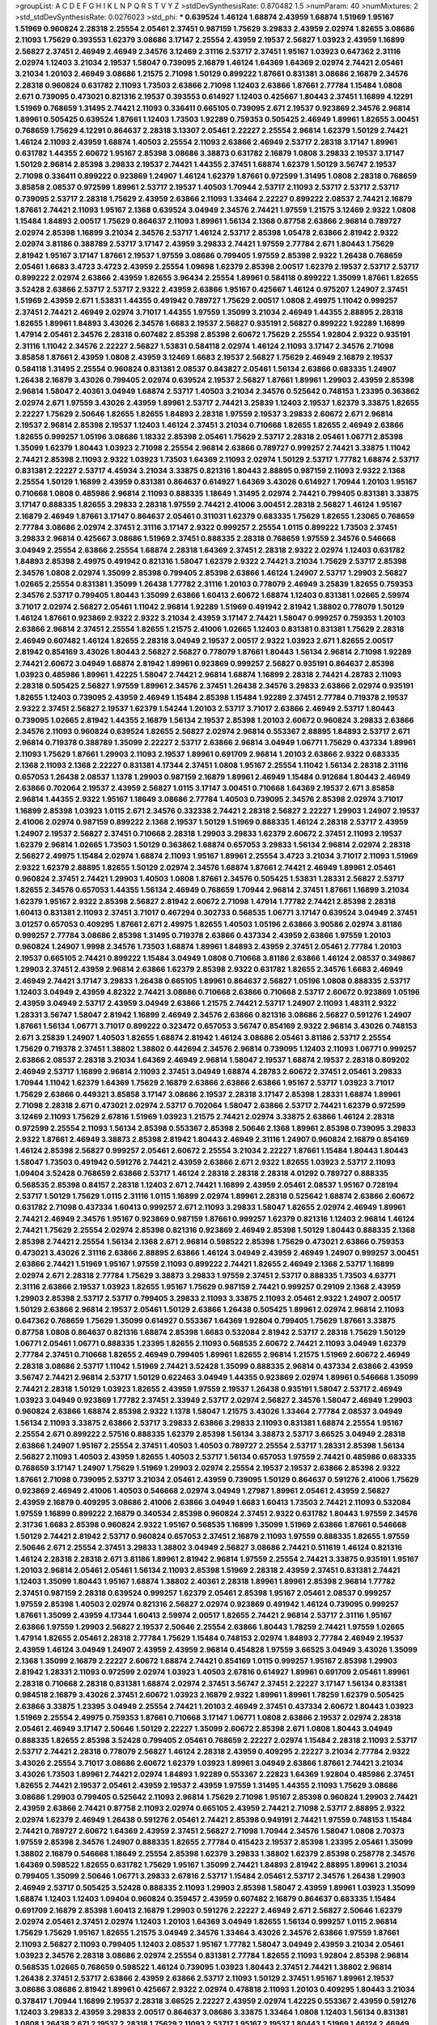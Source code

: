>groupList:
A C D E F G H I K L
N P Q R S T V Y Z 
>stdDevSynthesisRate:
0.870482 1.5 
>numParam:
40
>numMixtures:
2
>std_stdDevSynthesisRate:
0.0276023
>std_phi:
***
0.639524 1.46124 1.68874 2.43959 1.68874 1.51969 1.95167 1.51969 0.960824 2.28318
2.25554 2.05461 2.37451 0.987159 1.75629 3.29833 2.43959 2.02974 1.82655 3.08686
2.11093 1.75629 0.393553 1.62379 3.08686 3.17147 2.25554 2.43959 2.19537 2.56827
1.03923 2.43959 1.16899 2.56827 2.37451 2.46949 2.46949 2.34576 3.12469 2.31116
2.53717 2.37451 1.95167 1.03923 0.647362 2.31116 2.02974 1.12403 3.21034 2.19537
1.58047 0.739095 2.16879 1.46124 1.64369 1.64369 2.02974 2.74421 2.05461 3.21034
1.20103 2.46949 3.08686 1.21575 2.71098 1.50129 0.899222 1.87661 0.831381 3.08686
2.16879 2.34576 2.28318 0.960824 0.631782 2.11093 1.73503 2.63866 2.71098 1.12403
2.63866 1.87661 2.77784 1.15484 1.0808 2.671 0.739095 0.473021 0.821316 2.19537
0.393553 0.614927 1.12403 0.425667 1.80443 2.37451 1.16899 4.12291 1.51969 0.768659
1.31495 2.74421 2.11093 0.336411 0.665105 0.739095 2.671 2.19537 0.923869 2.34576
2.96814 1.89961 0.505425 0.639524 1.87661 1.12403 1.73503 1.92289 0.759353 0.505425
2.46949 1.89961 1.82655 3.00451 0.768659 1.75629 4.12291 0.864637 2.28318 3.13307
2.05461 2.22227 2.25554 2.96814 1.62379 1.50129 2.74421 1.46124 2.11093 2.43959
1.68874 1.40503 2.25554 2.11093 2.63866 2.46949 2.53717 2.28318 3.17147 1.89961
0.631782 1.44355 2.60672 1.95167 2.85398 3.08686 3.38873 0.631782 2.16879 1.0808
3.29833 2.19537 3.17147 1.50129 2.96814 2.85398 3.29833 2.19537 2.74421 1.44355
2.37451 1.68874 1.62379 1.50129 3.56747 2.19537 2.71098 0.336411 0.899222 0.923869
1.24907 1.46124 1.62379 1.87661 0.972599 1.31495 1.0808 2.28318 0.768659 3.85858
2.08537 0.972599 1.89961 2.53717 2.19537 1.40503 1.70944 2.53717 2.11093 2.53717
2.53717 2.53717 0.739095 2.53717 2.28318 1.75629 2.43959 2.63866 2.11093 1.33464
2.22227 0.899222 2.08537 2.74421 2.16879 1.87661 2.74421 2.11093 1.95167 2.1368
0.639524 3.04949 2.34576 2.74421 1.97559 1.21575 3.12469 2.9322 1.0808 1.15484
1.84893 2.00517 1.75629 0.864637 2.11093 1.89961 1.56134 2.1368 0.87758 2.63866
2.96814 0.789727 2.02974 2.85398 1.16899 3.21034 2.34576 2.53717 1.46124 2.53717
2.85398 1.05478 2.63866 2.81942 2.9322 2.02974 3.81186 0.388789 2.53717 3.17147
2.43959 3.29833 2.74421 1.97559 2.77784 2.671 1.80443 1.75629 2.81942 1.95167
3.17147 1.87661 2.19537 1.97559 3.08686 0.799405 1.97559 2.85398 2.9322 1.26438
0.768659 2.05461 1.6683 3.4723 3.4723 2.43959 2.25554 1.09698 1.62379 2.85398
2.00517 1.62379 2.19537 2.53717 2.53717 0.899222 2.02974 2.63866 2.43959 1.82655
3.96434 2.25554 1.89961 0.584118 0.899222 1.35099 1.87661 1.82655 3.52428 2.63866
2.53717 2.53717 2.9322 2.43959 2.63866 1.95167 0.425667 1.46124 0.975207 1.24907
2.37451 1.51969 2.43959 2.671 1.53831 1.44355 0.491942 0.789727 1.75629 2.00517
1.0808 2.49975 1.11042 0.999257 2.37451 2.74421 2.46949 2.02974 3.71017 1.44355
1.97559 1.35099 3.21034 2.46949 1.44355 2.88895 2.28318 1.82655 1.89961 1.84893
3.43026 2.34576 1.6683 2.19537 2.56827 0.935191 2.56827 0.899222 1.92289 1.16899
1.47914 2.05461 2.34576 2.28318 0.607482 2.85398 2.85398 2.60672 1.75629 2.25554
1.92804 2.9322 0.935191 2.31116 1.11042 2.34576 2.22227 2.56827 1.53831 0.584118
2.02974 1.46124 2.11093 3.17147 2.34576 2.71098 3.85858 1.87661 2.43959 1.0808
2.43959 3.12469 1.6683 2.19537 2.56827 1.75629 2.46949 2.16879 2.19537 0.584118
1.31495 2.25554 0.960824 0.831381 2.08537 0.843827 2.05461 1.56134 2.63866 0.683335
1.24907 1.26438 2.16879 3.43026 0.799405 2.02974 0.639524 2.19537 2.56827 1.87661
1.89961 1.29903 2.43959 2.85398 2.96814 1.58047 2.40361 3.04949 1.68874 2.53717
1.40503 3.21034 2.34576 0.525642 0.748153 1.23395 0.363862 2.02974 2.671 1.97559
3.43026 2.43959 1.89961 2.53717 2.74421 3.25839 1.12403 2.19537 1.62379 3.33875
1.82655 2.22227 1.75629 2.50646 1.82655 1.82655 1.84893 2.28318 1.97559 2.19537
3.29833 2.60672 2.671 2.96814 2.19537 2.96814 2.85398 2.19537 1.12403 1.46124
2.37451 3.21034 0.710668 1.82655 1.82655 2.46949 2.63866 1.82655 0.999257 1.05196
3.08686 1.18332 2.85398 2.05461 1.75629 2.53717 2.28318 2.05461 1.06771 2.85398
1.35099 1.62379 1.80443 1.03923 2.71098 2.25554 2.96814 2.63866 0.789727 0.999257
2.74421 3.33875 1.11042 2.74421 2.85398 2.11093 2.9322 1.03923 1.73503 1.64369
2.11093 2.02974 1.50129 2.53717 1.77782 1.68874 2.53717 0.831381 2.22227 2.53717
4.45934 3.21034 3.33875 0.821316 1.80443 2.88895 0.987159 2.11093 2.9322 2.1368
2.25554 1.50129 1.16899 2.43959 0.831381 0.864637 0.614927 1.64369 3.43026 0.614927
1.70944 1.20103 1.95167 0.710668 1.0808 0.485986 2.96814 2.11093 0.888335 1.18649
1.31495 2.02974 2.74421 0.799405 0.831381 3.33875 3.17147 0.888335 1.82655 3.29833
2.28318 1.97559 2.74421 2.41006 3.00451 2.28318 2.56827 1.46124 1.95167 2.16879
2.46949 1.87661 3.17147 0.864637 2.05461 0.311031 1.62379 0.683335 1.75629 1.82655
1.23065 0.768659 2.77784 3.08686 2.02974 2.37451 2.31116 3.17147 2.9322 0.999257
2.25554 1.0115 0.899222 1.73503 2.37451 3.29833 2.96814 0.425667 3.08686 1.51969
2.37451 0.888335 2.28318 0.768659 1.97559 2.34576 0.546668 3.04949 2.25554 2.63866
2.25554 1.68874 2.28318 1.64369 2.37451 2.28318 2.9322 2.02974 1.12403 0.631782
1.84893 2.85398 2.49975 0.491942 0.821316 1.58047 1.62379 2.9322 2.74421 3.21034
1.75629 2.53717 2.85398 2.34576 1.0808 2.02974 1.35099 2.85398 0.799405 2.85398
2.63866 1.46124 1.24907 2.53717 1.29903 2.56827 1.02665 2.25554 0.831381 1.35099
1.26438 1.77782 2.31116 1.20103 0.778079 2.46949 3.25839 1.82655 0.759353 2.34576
2.53717 0.799405 1.80443 1.35099 2.63866 1.60413 2.60672 1.68874 1.12403 0.831381
1.02665 2.59974 3.71017 2.02974 2.56827 2.05461 1.11042 2.96814 1.92289 1.51969
0.491942 2.81942 1.38802 0.778079 1.50129 1.46124 1.87661 0.923869 2.9322 2.9322
3.21034 2.43959 3.17147 2.74421 1.58047 0.999257 0.759353 1.20103 2.63866 2.96814
2.37451 2.25554 1.82655 1.21575 2.41006 1.02665 1.12403 0.831381 0.831381 1.75629
2.28318 2.46949 0.607482 1.46124 1.82655 2.28318 3.04949 2.19537 2.00517 2.9322
1.03923 2.671 1.82655 2.00517 2.81942 0.854169 3.43026 1.80443 2.56827 2.56827
0.778079 1.87661 1.80443 1.56134 2.96814 2.71098 1.92289 2.74421 2.60672 3.04949
1.68874 2.81942 1.89961 0.923869 0.999257 2.56827 0.935191 0.864637 2.85398 1.03923
0.485986 1.89961 1.42225 1.58047 2.74421 2.96814 1.68874 1.16899 2.28318 2.74421
4.28783 2.11093 2.28318 0.505425 2.56827 1.97559 1.89961 2.34576 2.37451 1.26438
2.34576 3.29833 2.63866 2.02974 0.935191 1.82655 1.12403 0.739095 2.43959 2.46949
1.15484 2.85398 1.15484 1.92289 2.37451 2.77784 0.719378 2.19537 2.9322 2.37451
2.56827 2.19537 1.62379 1.54244 1.20103 2.53717 3.71017 2.63866 2.46949 2.53717
1.80443 0.739095 1.02665 2.81942 1.44355 2.16879 1.56134 2.19537 2.85398 1.20103
2.60672 0.960824 3.29833 2.63866 2.34576 2.11093 0.960824 0.639524 1.82655 2.56827
2.02974 2.96814 0.553367 2.88895 1.84893 2.53717 2.671 2.96814 0.719378 0.388789
1.35099 2.22227 2.53717 2.63866 2.96814 3.04949 1.06771 1.75629 0.437334 1.89961
2.11093 1.75629 1.87661 1.29903 2.11093 2.19537 1.89961 0.691709 2.96814 1.20103
2.63866 2.9322 0.683335 2.1368 2.11093 2.1368 2.22227 0.831381 4.17344 2.37451
1.0808 1.95167 2.25554 1.11042 1.56134 2.28318 2.31116 0.657053 1.26438 2.08537
1.1378 1.29903 0.987159 2.16879 1.89961 2.46949 1.15484 0.912684 1.80443 2.46949
2.63866 0.702064 2.19537 2.43959 2.56827 1.0115 3.17147 3.00451 0.710668 1.64369
2.19537 2.671 3.85858 2.96814 1.44355 2.9322 1.95167 1.18649 3.08686 2.77784
1.40503 0.739095 2.34576 2.85398 2.02974 3.71017 1.16899 2.85398 1.03923 1.0115
2.671 2.34576 0.332338 2.74421 2.28318 2.56827 2.22227 1.29903 1.24907 2.19537
2.41006 2.02974 0.987159 0.899222 2.1368 2.19537 1.50129 1.51969 0.888335 1.46124
2.28318 2.53717 2.43959 1.24907 2.19537 2.56827 2.37451 0.710668 2.28318 1.29903
3.29833 1.62379 2.60672 2.37451 2.11093 2.19537 1.62379 2.96814 1.02665 1.73503
1.50129 0.363862 1.68874 0.657053 3.29833 1.56134 2.96814 2.02974 2.28318 2.56827
2.49975 1.15484 2.02974 1.68874 2.11093 1.95167 1.89961 2.25554 3.4723 3.21034
3.71017 2.11093 1.51969 2.9322 1.62379 2.88895 1.82655 1.50129 2.02974 2.34576
1.68874 1.87661 2.74421 2.46949 1.89961 2.05461 0.960824 2.37451 2.74421 1.29903
1.40503 1.0808 1.87661 2.34576 0.505425 1.53831 1.28331 2.56827 2.53717 1.82655
2.34576 0.657053 1.44355 1.56134 2.46949 0.768659 1.70944 2.96814 2.37451 1.87661
1.16899 3.21034 1.62379 1.95167 2.9322 2.85398 2.56827 2.81942 2.60672 2.71098
1.47914 1.77782 2.74421 2.85398 2.28318 1.60413 0.831381 2.11093 2.37451 3.71017
0.467294 0.302733 0.568535 1.06771 3.17147 0.639524 3.04949 2.37451 3.01257 0.657053
0.409295 1.87661 2.671 2.49975 1.82655 1.40503 1.05196 2.63866 3.90586 2.02974
3.81186 0.999257 2.77784 3.08686 2.85398 1.31495 0.719378 2.63866 0.437334 2.43959
2.63866 1.97559 1.20103 0.960824 1.24907 1.9998 2.34576 1.73503 1.68874 1.89961
1.84893 2.43959 2.37451 2.05461 2.77784 1.20103 2.19537 0.665105 2.74421 0.899222
1.15484 3.04949 1.0808 0.710668 3.81186 2.63866 1.46124 2.08537 0.349867 1.29903
2.37451 2.43959 2.96814 2.63866 1.62379 2.85398 2.9322 0.631782 1.82655 2.34576
1.6683 2.46949 2.46949 2.74421 3.17147 3.29833 1.26438 0.665105 1.89961 0.864637
2.56827 1.05196 1.0808 0.888335 2.53717 1.12403 3.04949 2.43959 4.82322 2.74421
3.08686 0.710668 2.63866 0.710668 2.53717 2.60672 0.923869 1.05196 2.43959 3.04949
2.53717 2.43959 3.04949 2.63866 1.21575 2.74421 2.53717 1.24907 2.11093 1.48311
2.9322 1.28331 3.56747 1.58047 2.81942 1.16899 2.46949 2.34576 2.63866 0.821316
3.08686 2.56827 0.591276 1.24907 1.87661 1.56134 1.06771 3.71017 0.899222 0.323472
0.657053 3.56747 0.854169 2.9322 2.96814 3.43026 0.748153 2.671 3.25839 1.24907
1.40503 1.82655 1.68874 2.81942 1.46124 3.08686 2.05461 3.81186 2.53717 2.25554
1.75629 0.719378 2.37451 1.38802 1.38802 0.442694 2.34576 2.96814 0.739095 1.12403
2.11093 1.06771 0.999257 2.63866 2.08537 2.28318 3.21034 1.64369 2.46949 2.96814
1.58047 2.19537 1.68874 2.19537 2.28318 0.809202 2.46949 2.53717 1.16899 2.96814
2.11093 2.37451 3.04949 1.68874 4.28783 2.60672 2.37451 2.05461 3.29833 1.70944
1.11042 1.62379 1.64369 1.75629 2.16879 2.63866 2.63866 2.63866 1.95167 2.53717
1.03923 3.71017 1.75629 2.63866 0.449321 3.85858 3.17147 3.08686 2.19537 2.28318
3.17147 2.85398 1.28331 1.68874 1.89961 2.71098 2.28318 2.671 0.473021 2.02974
2.53717 0.702064 1.58047 2.63866 2.53717 2.74421 1.62379 0.972599 3.12469 2.11093
1.75629 2.67816 1.51969 1.03923 1.21575 2.74421 2.02974 3.33875 2.63866 1.46124
2.28318 0.972599 2.25554 2.11093 1.56134 2.85398 0.553367 2.85398 2.50646 2.1368
1.89961 2.85398 0.739095 3.29833 2.9322 1.87661 2.46949 3.38873 2.85398 2.81942
1.80443 2.46949 2.31116 1.24907 0.960824 2.16879 0.854169 1.46124 2.85398 2.56827
0.999257 2.05461 2.60672 2.25554 3.21034 2.22227 1.87661 1.15484 1.80443 1.80443
1.58047 1.73503 0.491942 0.591276 2.74421 2.43959 2.63866 2.671 2.9322 1.82655
1.03923 2.53717 2.11093 1.09404 3.52428 0.768659 2.63866 2.53717 1.46124 2.28318
2.28318 2.28318 4.01292 0.789727 0.888335 0.568535 2.85398 0.84157 2.28318 1.12403
2.671 2.74421 1.16899 2.43959 2.05461 2.08537 1.95167 0.728194 2.53717 1.50129
1.75629 1.0115 2.31116 1.0115 1.16899 2.02974 1.89961 2.28318 0.525642 1.68874
2.63866 2.60672 0.631782 2.71098 0.437334 1.60413 0.999257 2.671 2.11093 3.29833
1.58047 1.82655 2.02974 2.46949 1.89961 2.74421 2.46949 2.34576 1.95167 0.923869
0.987159 1.87661 0.999257 1.62379 0.821316 1.12403 2.96814 1.46124 2.74421 1.75629
2.25554 2.02974 2.85398 0.821316 0.923869 2.46949 2.85398 1.50129 1.80443 0.888335
2.1368 2.85398 2.74421 2.25554 1.56134 2.1368 2.671 2.96814 0.598522 2.85398
1.75629 0.473021 2.63866 0.759353 0.473021 3.43026 2.31116 2.63866 2.88895 2.63866
1.46124 3.04949 2.43959 2.46949 1.24907 0.999257 3.00451 2.63866 2.74421 1.51969
1.95167 1.97559 2.11093 0.899222 2.74421 1.82655 2.46949 2.1368 2.53717 1.16899
2.02974 2.671 2.28318 2.77784 1.75629 3.38873 3.29833 1.97559 2.37451 2.53717
0.888335 1.73503 4.63771 2.31116 2.63866 2.19537 1.03923 1.82655 1.95167 1.75629
0.987159 2.74421 0.999257 0.29109 2.1368 2.43959 1.29903 2.85398 2.53717 2.53717
0.799405 3.29833 2.11093 3.33875 2.11093 2.05461 2.9322 1.24907 2.00517 1.50129
2.63866 2.96814 2.19537 2.05461 1.50129 2.63866 1.26438 0.505425 1.89961 2.02974
2.96814 2.11093 0.647362 0.768659 1.75629 1.35099 0.614927 0.553367 1.64369 1.92804
0.799405 1.75629 1.87661 3.33875 0.87758 1.0808 0.864637 0.821316 1.68874 2.85398
1.6683 0.532084 2.81942 2.53717 2.28318 1.75629 1.50129 1.06771 2.05461 1.06771
0.888335 1.23395 1.82655 2.11093 0.568535 2.60672 2.74421 2.11093 3.04949 1.62379
2.77784 2.37451 0.710668 1.82655 2.46949 0.799405 1.89961 1.82655 2.96814 1.21575
1.51969 2.60672 2.46949 2.28318 3.08686 2.53717 1.11042 1.51969 2.74421 3.52428
1.35099 0.888335 2.96814 0.437334 2.63866 2.43959 3.56747 2.74421 2.96814 2.53717
1.50129 0.622463 3.04949 1.44355 0.923869 2.02974 1.89961 0.546668 1.35099 2.74421
2.28318 1.50129 1.03923 1.82655 2.43959 1.97559 2.19537 1.26438 0.935191 1.58047
2.53717 2.46949 1.03923 3.04949 0.923869 1.77782 2.37451 2.33949 2.53717 2.02974
2.56827 2.34576 1.58047 2.46949 1.29903 0.960824 2.63866 1.68874 2.85398 2.9322
1.1378 1.58047 1.21575 3.43026 1.33464 2.77784 2.08537 3.04949 1.56134 2.11093
3.33875 2.63866 2.53717 3.29833 2.63866 3.29833 2.11093 0.831381 1.68874 2.25554
1.95167 2.25554 2.671 0.899222 2.57516 0.888335 1.62379 2.85398 1.56134 3.38873
2.53717 3.66525 3.04949 2.28318 2.63866 1.24907 1.95167 2.25554 2.37451 1.40503
1.40503 0.789727 2.25554 2.53717 1.28331 2.85398 1.56134 2.56827 2.11093 1.40503
2.43959 1.82655 1.40503 2.53717 1.56134 0.657053 1.97559 2.74421 0.485986 0.683335
0.768659 3.17147 1.24907 1.75629 1.51969 1.29903 2.02974 2.25554 2.19537 2.19537
2.63866 2.85398 2.9322 1.87661 2.71098 0.739095 2.53717 3.21034 2.05461 2.43959
0.739095 1.50129 0.864637 0.591276 2.41006 1.75629 0.923869 2.46949 2.41006 1.40503
0.546668 2.02974 3.04949 1.27987 1.89961 2.05461 2.43959 2.56827 2.43959 2.16879
0.409295 3.08686 2.41006 2.63866 3.04949 1.6683 1.60413 1.73503 2.74421 2.11093
0.532084 1.97559 1.16899 0.899222 2.16879 0.340534 2.85398 0.960824 2.37451 2.9322
0.631782 1.80443 1.97559 2.34576 2.31736 1.6683 2.85398 0.960824 2.9322 1.95167
0.568535 1.16899 1.35099 1.51969 2.63866 1.87661 0.546668 1.50129 2.74421 2.81942
2.53717 0.960824 0.657053 2.37451 2.16879 2.11093 1.97559 0.888335 1.82655 1.97559
2.50646 2.671 2.25554 2.37451 3.29833 1.38802 3.04949 2.56827 3.08686 2.74421
0.511619 1.46124 0.821316 1.46124 2.28318 2.28318 2.671 3.81186 1.89961 2.81942
2.96814 1.97559 2.25554 2.74421 3.33875 0.935191 1.95167 1.20103 2.96814 2.05461
2.05461 1.56134 2.11093 2.85398 1.51969 2.28318 2.43959 2.37451 0.831381 2.74421
1.12403 1.35099 1.80443 1.95167 1.68874 1.38802 2.40361 2.28318 1.89961 1.89961
2.85398 2.96814 1.77782 2.37451 0.987159 2.28318 0.639524 0.999257 1.62379 2.05461
2.85398 1.95167 2.05461 2.08537 0.999257 1.97559 2.85398 1.40503 2.02974 0.821316
2.56827 2.02974 0.923869 0.491942 1.46124 0.739095 0.999257 1.87661 1.35099 2.43959
4.17344 1.60413 2.59974 2.00517 1.82655 2.74421 2.96814 2.53717 2.31116 1.95167
2.63866 1.97559 1.29903 2.56827 2.19537 2.50646 2.25554 2.63866 1.80443 1.78259
2.74421 1.97559 1.02665 1.47914 1.82655 2.05461 2.28318 2.77784 1.75629 1.15484
0.748153 2.02974 1.84893 2.77784 2.46949 2.19537 2.43959 1.46124 3.04949 1.24907
2.43959 2.43959 2.96814 0.454828 1.97559 3.66525 3.04949 3.43026 1.35099 2.1368
1.35099 2.16879 2.22227 2.60672 1.68874 2.74421 0.854169 1.0115 0.999257 1.95167
2.85398 1.29903 2.81942 1.28331 2.11093 0.972599 2.02974 1.03923 1.40503 2.67816
0.614927 1.89961 0.691709 2.05461 1.89961 2.28318 0.710668 2.28318 0.831381 1.68874
2.02974 2.37451 3.56747 2.37451 2.22227 3.17147 1.56134 0.831381 0.984518 2.16879
3.43026 2.37451 2.60672 1.03923 2.16879 2.9322 1.89961 1.89961 1.78259 1.62379
0.505425 2.63866 3.33875 1.23395 3.04949 2.25554 2.74421 1.20103 2.46949 2.37451
0.437334 2.60672 1.80443 1.03923 1.51969 2.25554 2.49975 0.759353 1.87661 0.710668
3.17147 1.06771 1.0808 2.63866 2.19537 2.02974 2.28318 2.05461 2.46949 3.17147
2.50646 1.50129 2.22227 1.35099 2.60672 2.85398 2.671 1.0808 1.80443 3.04949
0.888335 1.82655 2.85398 3.52428 0.799405 2.05461 0.768659 2.22227 2.02974 1.15484
2.28318 2.11093 2.53717 2.53717 2.74421 2.28318 0.778079 2.56827 1.46124 2.28318
2.43959 0.409295 2.22227 3.21034 2.77784 2.9322 3.43026 2.25554 3.71017 3.08686
2.60672 1.62379 1.03923 1.89961 3.04949 2.63866 1.87661 2.74421 3.21034 3.43026
1.73503 1.89961 2.74421 2.02974 1.84893 1.92289 0.553367 2.22823 1.64369 1.92804
0.485986 2.37451 1.82655 2.74421 2.19537 2.05461 2.43959 2.19537 2.43959 1.97559
1.31495 1.44355 2.11093 1.75629 3.08686 3.08686 1.29903 0.799405 0.525642 2.11093
2.96814 1.75629 2.71098 1.95167 2.85398 0.960824 1.29903 2.74421 2.43959 2.63866
2.74421 0.87758 2.11093 2.02974 0.665105 2.43959 2.74421 2.71098 2.53717 2.88895
2.9322 2.02974 1.62379 2.46949 1.26438 0.591276 2.05461 2.74421 2.85398 0.949191
2.74421 1.97559 0.748153 1.15484 2.74421 0.789727 2.60672 1.64369 2.43959 2.37451
2.56827 2.71098 1.70944 2.34576 1.58047 1.0808 2.70373 1.97559 2.85398 2.34576
1.24907 0.888335 1.82655 2.77784 0.415423 2.19537 2.85398 1.23395 2.05461 1.35099
1.38802 2.16879 0.546668 1.18649 2.25554 2.85398 1.62379 3.29833 1.38802 1.62379
2.85398 0.258778 2.34576 1.64369 0.598522 1.82655 0.631782 1.75629 1.95167 1.35099
2.74421 1.84893 2.81942 2.88895 1.89961 3.21034 0.799405 1.35099 2.50646 1.06771
3.29833 2.67816 2.53717 1.15484 2.05461 2.53717 2.34576 1.26438 1.29903 2.46949
2.53717 0.505425 3.52428 0.888335 2.11093 1.29903 2.85398 1.58047 2.43959 1.89961
1.03923 1.35099 1.68874 1.12403 1.12403 1.09404 0.960824 0.359457 2.43959 0.607482
2.16879 0.864637 0.683335 1.15484 0.691709 2.16879 2.85398 1.60413 2.16879 1.29903
0.591276 2.22227 2.46949 2.671 2.56827 2.50646 1.62379 2.02974 2.05461 2.37451
2.02974 1.12403 1.20103 1.64369 3.04949 1.82655 1.56134 0.999257 1.0115 2.96814
1.75629 1.75629 1.95167 1.82655 1.21575 3.04949 2.34576 1.33464 3.43026 2.34576
2.63866 1.97559 1.87661 2.11093 2.56827 2.11093 0.799405 1.12403 2.08537 1.95167
1.77782 1.58047 3.04949 2.43959 3.21034 2.05461 1.03923 2.34576 2.28318 3.08686
2.02974 2.25554 0.831381 2.77784 1.82655 2.11093 1.92804 2.85398 2.96814 0.568535
1.02665 0.768659 0.598522 1.46124 0.739095 1.03923 1.80443 2.37451 2.74421 1.38802
2.96814 1.26438 2.37451 2.53717 2.63866 2.43959 2.63866 2.53717 2.11093 1.50129
2.37451 1.95167 1.89961 2.19537 3.08686 3.08686 2.81942 1.89961 0.425667 2.9322
2.02974 0.478818 2.11093 1.20103 0.409295 1.80443 3.21034 0.378417 1.70944 1.16899
2.19537 2.28318 3.66525 2.22227 2.43959 2.02974 1.42225 0.553367 2.43959 0.591276
1.12403 3.29833 2.43959 3.29833 2.00517 0.864637 3.08686 3.33875 1.33464 1.0808
1.12403 1.56134 0.831381 1.0808 1.26438 2.671 2.19537 2.28318 1.75629 2.11093
2.53717 1.95167 2.19537 1.80443 1.51969 1.46124 2.46949 2.96814 2.1368 2.63866
1.29903 1.35099 1.06771 2.74421 2.31736 2.19537 0.799405 2.71098 1.40503 2.25554
1.46124 0.373835 1.40503 1.87661 2.28318 2.53717 3.08686 2.56827 0.40434 2.28318
1.21575 2.46949 1.40503 0.710668 1.75629 2.53717 2.60672 2.37451 2.22227 2.71098
1.56134 3.00451 1.44355 2.77784 0.999257 3.4723 3.08686 2.63866 3.04949 2.46949
1.75629 1.87661 0.960824 2.77784 1.50129 2.85398 2.1368 1.89961 1.36755 1.40503
2.40361 2.02974 2.53717 2.43959 2.46949 2.46949 0.639524 0.972599 2.02974 1.95167
0.710668 0.999257 2.34576 3.56747 1.46124 2.81942 2.02974 2.74421 2.9322 1.89961
3.04949 1.03923 2.74421 2.16299 2.1368 2.85398 2.11093 1.56134 2.46949 1.29903
2.00517 2.16879 3.43026 2.25554 2.19537 3.17147 2.85398 2.28318 2.31116 2.34576
2.63866 2.88895 1.56134 2.43959 0.888335 3.71017 1.38802 2.88895 2.74421 0.831381
0.665105 0.591276 2.25554 2.1368 1.87661 2.37451 1.26438 3.43026 2.81942 1.75629
2.63866 2.19537 3.04949 0.748153 2.63866 0.631782 0.657053 2.96814 2.19537 2.77784
2.63866 1.87661 2.40361 0.525642 2.19537 2.37451 2.05461 2.37451 2.53717 2.60672
2.96814 1.46124 0.888335 2.63866 0.923869 1.15484 2.96814 0.691709 1.0808 0.631782
2.85398 2.46949 2.56827 3.81186 0.888335 1.0808 0.972599 3.66525 1.58047 2.08537
2.37451 2.31116 1.50129 2.60672 0.912684 1.56134 2.43959 1.68874 0.923869 2.19537
0.821316 0.491942 2.19537 2.63866 1.64369 1.97559 3.08686 1.40503 1.97559 1.68874
1.95167 1.18649 2.46949 0.864637 2.02974 2.34576 2.63866 2.19537 2.71098 0.363862
2.02974 1.03923 2.53717 1.56134 1.77782 2.63866 2.77784 0.683335 0.614927 1.12403
3.04949 3.71017 0.799405 1.62379 1.68874 0.491942 0.591276 2.53717 2.43959 2.19537
2.88895 2.671 2.11093 0.639524 0.437334 1.95167 1.26438 0.683335 2.34576 2.02974
1.75629 1.33464 0.831381 1.87661 2.22227 1.56134 2.02974 1.87661 1.06771 0.748153
0.546668 1.38802 1.68874 1.68874 2.74421 2.37451 0.739095 1.66384 1.75629 1.89961
1.68874 1.46124 1.68874 0.532084 2.53717 1.95167 1.51969 1.47914 1.89961 1.0115
1.12403 1.29903 1.51969 2.05461 0.473021 0.665105 2.81942 0.739095 1.38802 0.591276
1.20103 0.546668 0.665105 0.591276 0.691709 4.28783 2.74421 1.20103 1.84893 0.768659
0.854169 0.799405 1.23395 0.568535 1.20103 2.74421 2.37451 2.11093 3.13307 1.15484
1.06771 2.37451 0.999257 2.28318 2.1368 1.46124 1.48311 0.888335 1.89961 1.16899
1.95167 3.04949 2.53717 1.82655 1.95167 1.87661 2.85398 2.22227 1.95167 0.710668
3.33875 0.639524 1.6683 2.34576 3.08686 1.68874 0.460402 2.85398 0.710668 2.37451
0.425667 1.12403 0.449321 0.657053 1.77782 2.1368 1.44355 1.87661 1.29903 1.77782
2.16879 1.16899 1.64369 0.584118 1.0808 1.29903 2.77784 2.9322 0.789727 2.43959
0.748153 2.02974 1.70944 0.631782 1.58047 2.25554 2.19537 0.739095 3.56747 1.23395
1.40503 0.831381 1.97559 2.41006 2.19537 2.53717 1.62379 2.02974 1.51969 2.46949
1.59984 3.56747 2.85398 1.38802 2.85398 2.71098 0.323472 2.46949 2.85398 2.11093
2.31736 0.799405 2.34576 2.671 1.82655 1.46124 1.73503 2.53717 1.82655 0.591276
2.1368 1.18332 3.33875 2.53717 0.888335 2.19537 1.84893 2.00517 1.02665 1.82655
2.16879 2.9322 2.77784 1.29903 0.639524 1.03923 1.0115 1.70944 1.35099 2.9322
2.05461 2.46949 0.657053 2.77784 0.665105 2.71098 2.9322 3.21034 2.53717 2.63866
0.778079 1.50129 0.831381 0.710668 3.29833 1.51969 1.26438 0.821316 1.97559 0.363862
0.614927 0.960824 1.0115 0.614927 0.789727 1.87661 2.53717 1.38802 0.999257 0.999257
0.972599 0.768659 3.17147 2.96814 1.40503 2.74421 0.582555 1.20103 2.74421 1.36755
2.25554 2.56827 1.46124 1.82655 2.81942 2.11093 2.28318 1.95167 1.89961 1.64369
1.89961 1.15484 2.28318 0.999257 2.25554 1.40503 2.28318 1.82655 2.34576 1.95167
2.16879 0.657053 1.0808 1.97559 0.972599 0.54005 1.89961 2.53717 1.23065 1.35099
1.38802 0.799405 1.35099 3.21034 2.74421 1.29903 2.25554 2.85398 1.82655 2.11093
1.80443 1.42225 0.999257 2.05461 0.778079 1.20103 2.46949 2.46949 3.04949 1.35099
1.15484 1.68874 2.53717 0.960824 1.60413 2.11093 1.62379 2.53717 1.40503 2.16879
0.420514 2.77784 2.81188 2.14253 2.28318 1.26438 1.70944 1.89961 1.87661 2.81942
0.831381 2.22227 0.437334 1.82655 3.29833 1.73503 2.63866 3.17147 2.96814 1.89961
1.89961 0.631782 1.15484 1.82655 1.16899 1.68874 1.46124 0.960824 2.05461 1.95167
0.960824 1.51969 1.06771 2.02974 1.95167 0.657053 1.35099 1.89961 2.19537 1.50129
1.20103 1.82655 1.35099 0.935191 2.81942 1.77782 0.614927 2.19537 2.37451 0.54005
2.46949 2.28318 1.02665 2.63866 0.491942 1.0808 1.26777 1.75629 2.40361 2.46949
2.37451 2.71098 3.85858 3.43026 2.00517 1.97559 0.665105 2.25554 2.11093 2.46949
1.20103 3.43026 2.19537 2.34576 0.899222 0.631782 3.71017 2.671 0.639524 4.17344
2.63866 1.97559 2.28318 2.56827 2.71098 1.68874 2.37451 2.19537 2.37451 1.23395
1.12403 0.899222 1.40503 2.53717 1.84893 2.53717 3.17147 2.85398 1.16899 2.63866
2.71098 2.9322 1.24907 2.25554 1.51969 2.11093 0.332338 2.11093 0.553367 1.51969
2.05461 0.614927 0.923869 1.62379 1.29903 1.11042 2.85398 3.33875 3.43026 2.08537
2.34576 2.63866 1.46124 3.71017 1.97559 1.70944 2.71098 2.46949 2.46949 1.75629
1.06771 1.02665 1.75629 2.25554 3.08686 2.43959 2.40361 2.34576 2.46949 2.96814
1.50129 0.657053 0.789727 0.972599 2.53717 2.37451 2.63866 1.20103 1.0808 1.58047
1.12403 2.43959 1.06771 3.17147 2.02974 2.28318 2.19537 2.74421 3.71017 2.85398
1.70944 2.34576 2.11093 1.20103 1.68874 2.11093 1.64369 2.16879 2.63866 0.631782
1.24907 2.63866 1.24907 2.46949 1.28331 1.92804 2.43959 1.51969 2.46949 2.02974
0.854169 1.31495 2.671 2.85398 2.40361 2.37451 2.16879 2.37451 1.36755 2.63866
0.739095 2.46949 1.24907 1.26438 1.50129 2.71098 2.1368 1.68874 2.05461 1.03923
2.46949 2.19537 1.31495 2.22227 1.89961 0.575502 2.71098 2.34576 1.20103 0.561652
1.51969 2.34576 1.97559 2.81942 2.60672 2.63866 2.85398 1.58047 2.34576 1.87661
0.899222 1.29903 0.999257 2.43959 1.68874 3.08686 2.1368 3.17147 0.276505 0.491942
2.1368 1.87661 0.960824 3.4723 0.778079 1.02665 0.864637 0.269129 2.81942 1.75629
2.63866 2.81942 2.46949 2.49975 2.05461 1.29903 1.75629 0.614927 1.75629 1.44355
0.923869 2.85398 2.37451 2.31116 0.657053 1.6683 1.75629 2.28318 1.12403 1.24907
1.05196 2.46949 2.34576 2.02974 2.28318 1.09404 1.51969 2.9322 3.29833 3.21034
1.84893 2.71098 0.657053 0.999257 2.19537 1.73503 0.739095 1.50129 1.50129 2.19537
1.68874 0.910242 3.08686 2.28318 1.58047 2.11093 1.42225 0.683335 1.51969 2.22823
0.568535 2.34576 2.31116 2.11093 0.923869 3.71017 2.46949 2.02974 1.58047 1.62379
1.42225 2.74421 1.58047 2.56827 1.87661 2.53717 1.24907 2.37451 1.40503 2.28318
2.81942 1.62379 2.96814 1.56134 0.665105 1.21575 1.87661 2.11093 1.82655 1.51969
2.19537 2.59974 1.73503 1.15484 1.50129 1.51969 2.74421 2.02974 2.43959 2.63866
1.87661 1.82655 0.614927 2.85398 2.43959 0.935191 1.20103 2.16879 2.59974 2.671
0.683335 3.13307 0.683335 2.53717 2.19537 2.11093 2.60672 0.999257 2.50646 2.85398
0.491942 2.34576 2.34576 2.85398 2.63866 2.49975 0.87758 0.768659 2.02974 2.60672
2.11093 0.553367 2.53717 1.64369 0.553367 1.26438 2.88895 1.28331 1.82655 2.81942
3.00451 0.831381 1.82655 0.949191 1.62379 2.16879 2.37451 2.37451 1.70944 2.9322
2.08537 2.9322 2.53717 2.46949 2.85398 1.87661 2.28318 2.56827 2.46949 0.768659
2.22227 1.53831 2.16879 0.710668 0.607482 2.37451 0.768659 1.44355 0.972599 2.81942
2.63866 3.29833 0.854169 1.05196 0.525642 0.899222 2.11093 1.87661 2.19537 3.56747
3.43026 0.821316 1.24907 3.85858 0.505425 2.11093 0.821316 1.20103 2.37451 2.28318
0.591276 0.491942 2.02974 1.12403 1.97559 1.20103 1.95167 2.43959 1.46124 2.56827
1.29903 1.56134 0.923869 2.11093 1.97559 1.26438 2.74421 1.24907 1.89961 1.09404
1.0808 2.11093 2.60672 3.25839 2.43959 1.56134 2.43959 1.03923 2.22227 3.17147
1.0808 1.35099 1.29903 2.63866 1.51969 2.96814 2.41006 2.85398 2.34576 1.97559
1.82655 3.04949 1.82655 1.16899 1.26438 1.0808 0.491942 1.58047 1.12403 1.24907
0.349867 0.864637 1.51969 2.53717 2.1368 1.95167 2.11093 3.04949 2.02974 1.95167
3.43026 1.35099 1.0115 2.46949 1.0808 2.02974 1.58047 2.43959 2.77784 3.21034
2.85398 1.24907 2.56827 2.74421 2.96814 1.68874 1.29903 1.68874 3.08686 3.17147
0.854169 2.53717 0.831381 2.53717 2.74421 2.63866 0.999257 1.82655 2.85398 2.16879
1.42225 2.46949 0.768659 2.96814 3.43026 2.56827 1.95167 1.20103 1.87661 1.75629
0.748153 0.639524 2.05461 0.665105 2.46949 1.21575 2.19537 1.05196 1.11042 2.88895
2.74421 0.888335 1.0808 0.647362 1.15484 2.28318 1.82655 2.43959 0.657053 2.19537
2.46949 1.97559 0.719378 3.25839 2.43959 1.82655 1.80443 0.393553 1.9998 2.63866
0.639524 1.50129 2.43959 0.622463 2.11093 1.29903 1.46124 0.40434 0.598522 3.17147
1.0115 2.671 2.28318 3.08686 0.683335 0.442694 1.87661 1.02665 1.23395 2.53717
1.58047 1.80443 1.95167 2.05461 2.63866 1.20103 2.43959 3.17147 3.21034 2.19537
2.85398 1.75629 3.17147 2.1368 1.87661 2.63866 0.923869 3.29833 2.8967 2.85398
2.40361 2.77784 2.43959 1.26438 2.85398 2.28318 2.74421 0.778079 1.82655 1.95167
3.08686 2.05461 1.62379 2.56827 2.85398 2.85398 0.831381 0.999257 1.97559 1.23395
2.19537 2.88895 2.28318 2.05461 1.95167 3.25839 2.02974 3.08686 2.63866 1.29903
0.999257 2.1368 2.11093 3.04949 1.44355 2.37451 2.19537 2.11093 1.24907 2.43959
0.591276 0.831381 2.43959 0.799405 2.60672 3.08686 1.0808 1.35099 1.84893 1.92804
3.08686 1.75629 1.12403 1.09698 2.25554 3.21034 2.671 2.71098 2.71098 1.16899
2.19537 1.46124 2.43959 2.02974 2.50646 2.00517 1.44355 1.95167 1.12403 2.53717
2.71098 1.82655 2.671 2.28318 1.75629 2.19537 2.85398 1.97559 2.50646 2.11093
2.60672 0.739095 0.378417 2.63866 2.81942 1.62379 1.87661 2.1368 1.40503 0.719378
3.08686 3.17147 0.657053 1.46124 1.03923 2.50646 3.17147 1.56134 1.0808 2.9322
0.525642 0.505425 2.81942 1.64369 1.11042 3.04949 3.08686 2.96814 2.9322 0.568535
3.25839 1.95167 2.56827 2.71098 2.43959 0.999257 3.04949 2.56827 2.63866 0.768659
0.485986 3.56747 2.31736 1.97559 2.28318 3.4723 0.631782 0.864637 0.467294 2.16879
2.74421 0.532084 2.02974 1.23395 1.15484 1.95167 1.6683 1.26438 2.28318 2.43959
2.56827 1.87661 1.62379 0.739095 0.923869 0.710668 1.44355 0.584118 2.46949 3.71017
0.598522 3.56747 1.62379 2.34576 2.85398 0.799405 0.409295 1.62379 3.33875 2.28318
2.19537 1.62379 2.34576 0.398376 0.639524 2.56827 2.34576 1.75629 2.1368 2.63866
2.11093 2.50646 1.95167 2.53717 0.591276 2.37451 0.768659 1.68874 0.821316 1.82655
0.899222 1.89961 2.85398 2.74421 2.02974 0.409295 2.28318 2.46949 3.66525 1.02665
2.19537 0.888335 2.96814 1.44355 0.363862 2.37451 2.53717 1.64369 2.49975 0.591276
2.25554 3.12469 2.37451 2.11093 0.511619 1.03923 0.43204 2.43959 1.29903 2.96814
2.00517 1.35099 2.37451 1.02665 1.97559 2.11093 1.31495 1.80443 1.58047 0.831381
3.43026 1.87661 2.34576 0.591276 1.89961 0.454828 2.85398 2.71098 2.16299 0.789727
1.70944 2.25554 2.37451 2.671 1.58047 3.00451 2.34576 2.11093 1.35099 1.70944
0.935191 0.864637 0.491942 0.639524 2.02974 2.50646 1.62379 1.12403 2.81942 1.46124
1.62379 1.97559 1.95167 0.378417 2.56827 2.05461 3.81186 2.9322 2.02974 0.491942
1.29903 1.60413 0.702064 0.409295 3.17147 0.258778 1.97559 2.02974 1.64369 2.11093
0.454828 1.56134 1.89961 1.82655 1.31495 3.17147 2.37451 2.77784 1.75629 0.561652
3.17147 3.29833 1.21575 2.43959 0.657053 2.43959 2.671 1.97559 2.71098 2.43959
2.16879 2.85398 2.74421 2.85398 1.24907 2.74421 1.82655 0.461637 0.409295 2.53717
2.34576 3.17147 1.82655 3.71017 2.19537 1.40503 1.64369 2.34576 2.96814 2.25554
0.949191 2.88895 2.43959 2.02974 1.85389 1.29903 2.34576 2.41006 3.21034 0.491942
2.85398 2.53717 1.82655 3.17147 2.37451 2.63866 2.11093 0.768659 2.74421 1.62379
1.97559 2.81942 0.935191 1.68874 1.40503 2.671 3.52428 1.75629 1.75629 2.34576
1.68874 0.665105 1.82655 1.87661 2.63866 2.96814 1.03923 2.28318 2.1368 0.899222
2.11093 1.68874 2.53717 1.03923 2.56827 1.68874 2.19537 3.71017 2.28318 1.87661
1.82655 0.683335 2.63866 2.11093 4.12291 2.74421 2.46949 2.11093 2.05461 0.768659
0.768659 3.08686 0.568535 3.08686 2.46949 1.35099 0.454828 1.02665 0.999257 1.26438
3.56747 1.40503 1.95167 2.46949 1.62379 2.19537 2.1368 3.66525 2.11093 2.08537
2.28318 2.11093 3.56747 2.63866 2.88895 2.19537 2.28318 2.19537 1.62379 2.37451
2.43959 2.85398 0.691709 2.43959 2.85398 1.03923 1.11042 0.799405 2.9322 0.591276
2.85398 3.29833 0.473021 2.46949 1.92804 3.85858 1.97559 1.38802 1.95167 0.473021
2.02974 4.01292 2.53717 2.11093 1.35099 3.56747 0.864637 1.46124 2.1368 1.82655
2.43959 0.935191 1.84893 2.81942 2.85398 1.20103 1.0808 2.56827 2.53717 1.50129
2.74421 1.35099 2.49975 0.999257 2.02974 1.24907 2.28318 2.37451 3.08686 2.71098
1.15484 0.864637 0.40434 2.81942 2.63866 0.831381 1.40503 0.831381 0.665105 0.639524
1.33464 2.85398 3.17147 1.20103 2.46949 3.04949 1.21575 0.821316 1.89961 2.02974
3.08686 2.46949 2.96814 2.96814 2.28318 2.96814 0.657053 2.85398 1.56134 0.473021
2.74421 0.373835 2.96814 2.05461 1.87661 2.53717 2.53717 2.74421 1.87661 0.923869
0.43204 2.77784 0.831381 1.75629 1.51969 2.74421 1.58047 1.24907 2.81942 2.02974
0.598522 2.43959 2.37451 4.12291 1.73503 0.972599 3.71017 1.47914 1.26438 0.821316
2.34576 1.97559 2.81942 2.19537 1.03923 0.864637 1.02665 0.179132 2.16879 3.17147
0.960824 0.683335 2.31116 2.9322 1.62379 2.34576 2.46949 2.08537 0.420514 2.25554
1.24907 2.43959 2.74421 2.00517 2.37451 0.960824 1.26438 1.27987 0.598522 0.799405
1.05196 0.739095 1.75629 2.1368 1.75629 1.82655 1.75629 2.28318 2.9322 1.75629
1.56134 2.1368 2.56827 2.63866 2.63866 2.81942 2.02974 3.13307 2.63866 1.26438
2.85398 1.97559 1.40503 1.03923 1.70944 2.02974 0.657053 1.95167 2.46949 1.70944
2.19537 2.25554 0.831381 1.50129 2.53717 2.74421 1.38802 2.28318 0.899222 2.70373
0.789727 1.03923 0.888335 2.37451 0.683335 2.96814 2.63866 0.639524 1.40503 0.691709
1.0115 1.46124 1.40503 2.85398 0.831381 0.485986 2.34576 2.34576 1.75629 1.24907
0.960824 1.77782 2.31116 1.0808 2.11093 3.08686 2.19537 1.80443 2.05461 0.710668
2.11093 0.657053 0.778079 2.74421 2.34576 2.34576 0.831381 1.95167 2.1368 1.68874
1.21575 3.38873 1.35099 2.11093 2.96814 1.70944 2.74421 2.28318 1.06771 2.25554
2.19537 2.85398 2.43959 2.671 1.31495 1.80443 2.43959 0.336411 1.12403 2.16879
1.24907 2.49975 2.96814 0.614927 3.66525 2.28318 2.85398 3.17147 1.68874 3.08686
0.702064 2.56827 2.74421 2.43959 0.349867 1.20103 0.702064 3.08686 0.710668 2.25554
1.24907 1.78259 1.75629 2.40361 2.53717 1.0808 2.63866 2.74421 0.532084 3.17147
1.56134 2.31116 2.43959 1.97559 2.96814 2.63866 0.960824 1.35099 0.739095 2.96814
2.77784 2.11093 1.12403 2.41006 2.74421 2.56827 2.43959 2.96814 2.19537 3.4723
1.89961 2.53717 2.9322 2.37451 2.77784 2.60672 1.97559 3.21034 2.02974 0.768659
1.15484 1.24907 2.96814 0.665105 2.96814 3.08686 2.43959 2.60672 2.28318 2.11093
2.53717 2.43959 2.28318 2.85398 2.671 2.74421 2.19537 2.34576 1.35099 1.20103
2.74421 3.71017 2.16879 0.473021 2.43959 1.26438 2.85398 2.63866 2.37451 2.9322
2.59974 2.19537 2.02974 1.87661 1.87661 1.97559 2.25554 1.56134 2.37451 2.85398
1.59984 0.972599 1.70944 1.29903 0.999257 1.0115 0.831381 2.25554 0.757322 1.95167
2.81942 2.05461 1.64369 0.864637 0.546668 2.28318 1.77782 2.11093 2.74421 1.40503
0.546668 1.6683 1.12403 0.591276 1.51969 1.51969 2.53717 0.854169 3.37967 2.05461
0.972599 0.683335 2.43959 0.437334 2.9322 0.923869 1.40503 0.875233 1.35099 1.12403
1.50129 1.29903 2.49975 2.53717 2.1368 3.66525 2.9322 0.864637 1.70944 1.46124
2.46949 0.639524 2.46949 2.56827 1.58047 1.68874 1.24907 2.19537 1.80443 2.34576
1.20103 2.28318 0.888335 0.960824 0.935191 0.683335 1.87661 2.74421 0.923869 0.960824
1.89961 1.33464 1.16899 1.89961 1.33464 3.4723 1.68874 0.999257 0.888335 2.81942
1.12403 1.60413 2.25554 1.46124 1.62379 2.02974 3.17147 0.923869 1.15484 2.05461
0.799405 1.64369 1.40503 2.28318 1.02665 1.46124 0.888335 2.74421 2.96814 2.1368
3.04949 1.95167 3.66525 1.89961 1.50129 1.89961 3.33875 2.85398 0.511619 1.62379
1.68874 0.923869 0.899222 1.24907 1.28331 1.16899 2.63866 0.719378 1.20103 0.799405
1.24907 1.29903 2.31116 2.96814 0.525642 2.53717 0.923869 0.831381 2.19537 3.04949
2.53717 3.61119 2.19537 1.51969 2.74421 3.08686 3.17147 2.37451 0.821316 1.20103
2.08537 2.02974 2.71098 1.80443 2.19537 1.95167 2.46949 2.63866 1.82655 2.28318
1.26438 3.17147 2.11093 1.11042 1.35099 2.31116 2.85398 3.21034 0.972599 2.25554
2.22227 1.97559 1.46124 2.74421 3.17147 2.1368 2.11093 0.999257 2.43959 2.43959
0.821316 0.568535 1.75629 2.08537 2.28318 2.96814 1.82655 2.96814 1.56134 2.37451
0.511619 0.532084 2.9322 0.719378 0.888335 2.88895 2.56827 1.35099 2.28318 2.671
0.719378 1.29903 2.37451 2.74421 1.95167 2.34576 1.80443 2.02974 2.63866 3.71017
2.02974 1.82655 2.40361 1.24907 1.16899 0.799405 1.20103 2.43959 2.74421 2.11093
1.62379 1.75629 0.854169 2.00517 1.02665 2.37451 2.00517 2.56827 2.37451 0.987159
1.95167 3.33875 1.62379 1.51969 3.17147 0.349867 0.999257 0.505425 2.07979 0.960824
2.63866 1.82655 2.56827 2.49975 1.73503 0.575502 2.85398 0.710668 1.70944 0.799405
2.46949 2.37451 2.46949 3.17147 1.03923 1.51969 2.37451 1.62379 0.420514 2.1368
2.37451 2.46949 0.960824 2.85398 3.04949 2.77784 1.95167 2.56827 2.81942 1.82655
2.11093 2.46949 1.97559 3.21034 2.43959 2.56827 2.28318 2.43959 1.73503 2.02974
0.302733 2.46949 2.671 0.639524 1.31495 2.96814 1.75629 0.799405 1.70944 2.02974
0.314843 2.43959 2.25554 1.73503 1.75629 2.81942 2.05461 0.323472 3.43026 2.37451
0.888335 1.29903 0.505425 1.28331 2.16879 0.473021 1.23395 0.607482 2.96814 1.75629
1.97559 2.11093 1.44355 2.96814 2.43959 1.44355 1.97559 2.85398 1.24907 0.327436
0.923869 1.82655 1.89961 1.82655 2.43959 1.35099 2.28318 2.85398 0.923869 2.08537
2.63866 1.46124 1.75629 1.89961 2.22227 3.04949 1.58047 2.02974 2.34576 0.935191
1.82655 2.43959 1.82655 2.22227 2.22823 2.11093 2.28318 0.607482 2.96814 2.81942
1.97559 0.935191 2.1368 1.12403 2.11093 1.82655 2.63866 2.671 2.05461 1.23395
3.21034 0.748153 2.05461 2.46949 1.89961 2.43959 2.9322 2.37451 0.960824 1.75629
2.25554 2.34576 0.584118 2.02974 1.70944 2.77784 0.665105 1.09698 2.60672 2.43959
2.9322 1.28331 0.935191 2.56827 1.0808 1.68874 2.34576 1.84893 2.19537 1.47914
0.614927 1.12403 1.95167 1.62379 2.671 2.05461 2.74421 0.568535 2.05461 0.875233
2.46949 0.821316 2.37451 2.43959 1.02665 2.60672 2.43959 1.60413 1.51969 2.41006
1.82655 2.19537 2.25554 1.29903 1.35099 1.0115 1.24907 2.46949 0.420514 3.08686
2.85398 1.64369 0.710668 2.43959 2.81942 1.95167 2.19537 1.80443 2.16299 2.28318
2.19537 3.56747 0.854169 3.08686 2.71098 0.999257 0.748153 3.33875 2.71098 0.710668
0.532084 0.739095 1.56134 2.28318 2.46949 2.9322 2.1368 1.68874 1.12403 1.73503
3.85858 0.888335 1.42225 1.68874 2.46949 2.28318 1.31495 1.18649 3.25839 2.96814
3.04949 2.11093 2.00517 2.56827 1.87661 2.05461 3.21034 2.74421 1.35099 1.58047
2.74421 1.26438 2.9322 1.28331 2.53717 3.43026 2.37451 2.28318 1.40503 2.16879
0.831381 2.37451 3.17147 1.21575 1.95167 1.29903 1.89961 1.89961 1.64369 2.11093
0.665105 2.74421 0.759353 0.768659 2.19537 2.16879 2.19537 2.671 2.81942 2.19537
2.11093 1.77782 1.51969 2.28318 0.778079 0.899222 2.43959 2.34576 1.82655 1.24907
1.46124 1.24907 0.691709 1.02665 0.768659 0.568535 1.29903 1.12403 1.46124 1.95167
2.63866 0.485986 2.56827 1.0808 2.671 2.37451 3.08686 2.96814 1.28331 2.28318
2.43959 1.51969 3.29833 0.972599 2.37451 2.28318 1.89961 2.63866 3.38873 0.759353
2.85398 0.584118 3.43026 3.29833 1.56134 2.28318 2.96814 1.95167 0.789727 1.20103
1.12403 3.08686 0.532084 1.68874 3.17147 1.75629 2.43959 0.759353 2.71098 1.35099
2.81942 1.40503 1.80443 3.43026 1.56134 2.85398 2.46949 2.37451 0.710668 2.43959
2.46949 2.46949 2.28318 2.53717 2.74421 1.1378 0.748153 2.74421 3.52428 0.553367
2.9322 1.44355 2.34576 2.08537 3.81186 2.74421 2.85398 1.31495 2.85398 3.43026
2.63866 2.1368 0.553367 1.82655 1.89961 0.799405 0.525642 2.28318 0.719378 1.87661
2.25554 2.96814 2.46949 2.11093 2.19537 2.85398 2.63866 1.26438 1.95167 1.38802
1.82655 2.53717 2.43959 3.25839 2.34576 1.35099 0.393553 3.29833 0.759353 2.28318
2.19537 2.63866 2.11093 2.28318 1.82655 1.62379 1.0115 2.56827 0.546668 2.02974
1.87661 1.56134 2.53717 0.768659 1.29903 2.85398 2.96814 0.591276 0.40434 0.575502
2.85398 3.21034 2.34576 2.02974 2.43959 2.00517 2.05461 1.35099 2.50646 0.614927
1.56134 0.960824 2.31736 2.25554 2.85398 2.11093 1.50129 2.53717 0.809202 0.710668
1.03923 2.00517 2.02974 2.671 2.85398 2.43959 1.29903 0.923869 0.40434 2.28318
3.08686 1.15484 0.591276 2.02974 2.71098 0.336411 1.64369 2.96814 2.85398 1.97559
1.58047 0.799405 0.923869 2.53717 1.24907 2.02974 2.19537 2.25554 3.96434 2.40361
2.74421 2.63866 1.62379 3.08686 1.29903 1.27987 1.73503 2.28318 2.22227 2.46949
2.60672 1.68874 2.16879 2.34576 0.665105 1.82655 1.03923 1.0808 0.768659 0.768659
1.20103 1.11042 0.54005 1.35099 0.349867 2.28318 1.95167 2.63866 2.19537 1.62379
2.53717 0.854169 1.50129 2.63866 2.56827 1.16899 2.40361 1.97559 0.598522 2.28318
0.614927 2.34576 1.64369 1.82655 2.46949 0.242187 1.15484 1.20103 2.63866 2.34576
2.05461 0.546668 2.46949 2.37451 1.36755 2.56827 2.25554 0.999257 2.85398 2.53717
2.05461 1.73503 2.37451 2.16879 1.68874 0.899222 1.75629 2.74421 1.12403 2.31116
2.63866 2.43959 2.19537 1.44355 1.35099 2.28318 1.56134 2.96814 1.11042 2.50646
2.74421 0.999257 1.33464 1.97559 2.63866 1.31495 1.89961 2.70373 0.420514 2.56827
1.6683 2.53717 1.03923 2.88895 2.85398 2.02974 1.87661 2.11093 2.63866 1.87661
2.28318 2.34576 1.44355 2.43959 1.56134 2.43959 2.34576 2.28318 3.08686 2.43959
1.80443 2.85398 2.85398 2.19537 2.56827 2.63866 2.11093 2.25554 2.74421 2.37451
3.25839 2.56827 2.74421 2.1368 0.748153 2.37451 2.1368 2.22227 2.37451 2.53717
1.89961 3.29833 2.28318 1.87661 2.05461 1.82655 1.50129 0.546668 2.40361 1.58047
3.56747 2.37451 2.88895 4.12291 3.17147 2.81942 2.25554 2.53717 2.19537 1.68874
1.95167 2.43959 3.43026 2.63866 1.62379 0.831381 2.60672 3.08686 1.46124 1.12403
3.43026 1.12403 1.05196 1.82655 2.05461 1.87661 0.323472 2.671 1.80443 2.71098
2.19537 2.05461 2.16879 1.82655 0.972599 0.511619 1.56134 0.999257 1.35099 3.29833
3.29833 2.43959 0.276505 2.37451 2.16879 2.53717 0.675062 1.80443 0.568535 3.29833
1.92804 0.702064 0.875233 2.50646 2.37451 1.89961 1.95167 1.82655 2.63866 0.888335
2.28318 2.28318 2.43959 1.89961 2.53717 2.37451 1.56134 2.74421 1.06771 3.66525
0.864637 2.63866 3.56747 1.97559 2.74421 0.691709 3.04949 1.03923 1.95167 3.38873
3.17147 1.28331 1.64369 1.40503 2.31116 1.38802 1.21575 0.799405 1.97559 2.34576
0.864637 1.28331 1.35099 2.43959 2.19537 0.999257 2.43959 1.11042 2.53717 2.85398
2.37451 2.53717 1.47914 2.11093 1.95167 1.40503 1.26438 2.74421 3.56747 1.82655
2.74421 1.77782 0.614927 1.75629 2.63866 2.53717 2.19537 1.38802 0.373835 2.19537
2.43959 2.63866 0.631782 2.53717 2.81942 0.279894 2.37451 2.74421 1.70944 2.31736
1.40503 2.85398 0.614927 0.323472 0.999257 2.37451 1.29903 0.591276 2.43959 2.43959
3.71017 3.04949 0.460402 2.34576 2.81942 1.6683 0.960824 2.63866 2.74421 3.17147
2.85398 0.639524 0.584118 1.97559 1.20103 1.68874 0.912684 2.16879 0.854169 2.11093
2.77784 0.505425 2.37451 0.748153 0.854169 0.799405 2.56827 1.82655 2.71098 2.671
3.17147 0.999257 0.378417 2.19537 0.935191 1.75629 2.96814 1.24907 3.33875 0.454828
2.28318 0.923869 1.70944 3.00451 2.96814 1.89961 2.671 2.43959 2.53717 0.657053
2.53717 2.43959 2.56827 2.28318 1.0808 3.81186 2.74421 0.29109 3.29833 2.63866
1.82655 1.77782 1.54244 2.11093 2.49975 1.24907 2.81942 2.56827 2.19537 2.85398
3.04949 1.92804 2.74421 2.63866 0.657053 1.11042 0.639524 1.40503 2.46949 0.960824
1.73503 1.50129 2.46949 2.34576 0.683335 2.02974 0.232872 1.40503 1.0808 3.08686
2.16879 2.02974 3.17147 0.864637 0.831381 1.68874 1.35099 2.96814 2.34576 2.16879
0.700186 0.710668 2.16879 1.77782 2.74421 1.24907 2.43959 2.22227 2.43959 2.63866
0.639524 0.568535 1.6683 2.63866 3.08686 1.24907 1.73503 1.97559 2.46949 0.730147
2.671 1.62379 2.74421 2.41006 2.96814 1.54244 2.43959 0.757322 2.31116 2.77784
1.24907 2.11093 3.04949 2.63866 1.68874 2.25554 2.63866 2.67816 2.02974 1.20103
2.43959 1.44355 2.37451 2.60672 1.0808 0.460402 2.37451 2.56827 0.960824 3.33875
2.19537 1.0115 2.28318 1.64369 1.50129 0.702064 0.505425 1.12403 0.984518 2.28318
3.29833 0.437334 1.87661 2.34576 0.999257 1.89961 1.68874 2.43959 2.34576 2.671
2.85398 1.35099 2.88895 3.71017 3.56747 2.28318 1.50129 1.64369 1.29903 2.16299
1.23395 0.789727 2.63866 2.43959 2.37451 1.20103 2.46949 2.9322 1.64369 1.75629
0.485986 2.74421 1.18649 3.17147 1.95167 2.28318 2.28318 1.02665 2.28318 1.46124
1.06771 2.37451 3.17147 1.75629 2.19537 2.43959 1.20103 0.622463 3.29833 3.17147
1.82655 3.04949 2.96814 1.68874 0.532084 2.46949 1.24907 2.34576 0.345632 0.843827
2.1368 1.89961 1.31495 1.0808 1.36755 1.97559 1.29903 1.0808 2.60672 0.561652
2.43959 2.60672 2.56827 0.975207 0.899222 1.73503 1.50129 1.44355 2.43959 2.85398
0.691709 2.63866 2.81942 2.34576 3.43026 2.77784 2.37451 2.63866 0.799405 2.53717
0.299068 2.05461 1.95167 2.671 0.546668 1.62379 2.56827 3.52428 3.04949 1.29903
1.03923 2.28318 2.43959 2.34576 1.97559 1.51969 1.44355 2.56827 1.15484 0.923869
0.29109 1.80443 2.08537 1.89961 1.64369 1.11042 2.85398 1.36755 1.80443 0.768659
2.31736 0.999257 1.33464 1.46124 2.46949 0.789727 0.864637 1.35099 2.85398 0.972599
2.28318 1.82655 1.87661 1.70944 0.473021 1.70944 2.02974 0.960824 2.11093 3.04949
2.74421 1.28331 1.80443 2.37451 2.28318 2.25554 0.657053 1.68874 1.18332 2.37451
1.97559 2.31116 2.46949 0.768659 0.923869 2.53717 3.66525 2.11093 2.53717 2.02974
0.647362 3.17147 0.719378 2.81188 2.28318 2.46949 1.15484 2.16879 2.43959 2.74421
1.12403 2.43959 2.96814 2.28318 2.74421 2.34576 3.08686 1.29903 1.11042 1.68874
0.854169 2.28318 1.68874 0.319556 3.04949 2.16879 1.6683 2.49975 2.25554 2.56827
2.85398 1.51969 0.799405 3.08686 2.19537 2.74421 2.02974 1.89961 2.19537 2.9322
2.02974 1.12403 2.9322 1.80443 0.511619 2.34576 3.21034 0.799405 2.63866 1.97559
2.53717 2.63866 0.614927 2.85398 2.671 2.37451 2.19537 2.96814 0.799405 0.960824
1.87661 2.96814 1.0808 2.11093 0.40434 2.11093 1.82655 1.89961 3.17147 2.43959
2.96814 2.85398 3.08686 0.614927 1.40503 1.95167 1.50129 2.63866 0.525642 2.53717
2.50646 2.85398 0.710668 2.671 3.71017 2.96814 2.96814 1.50129 3.17147 2.37451
3.33875 1.97559 2.53717 1.20103 1.42225 0.553367 2.11093 1.97559 1.87661 2.37451
2.81942 0.972599 1.28331 1.26438 2.85398 3.43026 1.50129 2.63866 2.85398 3.29833
2.56827 2.74421 0.923869 2.671 2.28318 1.95167 2.05461 2.43959 0.683335 0.373835
1.29903 3.17147 1.89961 2.9322 1.95167 1.95167 0.999257 3.29833 2.37451 0.854169
3.04949 0.691709 1.42225 2.77784 2.77784 2.43959 2.46949 0.960824 2.34576 2.28318
1.35099 1.50129 1.89961 3.43026 2.74421 3.25839 1.68874 2.53717 3.85858 2.63866
2.85398 0.647362 2.63866 3.21034 2.41006 2.74421 3.08686 2.74421 2.31116 2.71098
1.87661 2.05461 0.87758 0.378417 2.81942 2.49975 1.73503 0.960824 0.591276 1.64369
1.95167 2.63866 2.63866 2.16879 2.63866 3.17147 2.19537 3.52428 2.02974 2.28318
3.17147 3.38873 1.36755 2.85398 2.81942 1.44355 3.17147 1.82655 2.16879 2.41006
1.89961 0.420514 2.46949 3.17147 1.75629 0.972599 2.16879 2.63866 0.799405 1.60413
1.29903 1.62379 2.28318 1.73503 1.75629 1.87661 1.97559 2.74421 1.73503 3.56747
1.40503 2.11093 2.43959 2.11093 4.63771 3.29833 0.799405 2.9322 2.50646 3.24968
0.923869 0.631782 2.96814 1.6683 2.1368 1.95167 2.19537 2.11093 2.53717 1.58047
2.19537 1.62379 2.37451 2.71098 0.811372 2.43959 0.517889 2.1368 3.21034 1.68874
1.6683 2.1368 3.25839 2.02974 0.532084 2.11093 2.02974 1.0808 2.53717 0.912684
3.21034 3.85858 2.77784 2.16879 2.46949 0.591276 1.35099 2.43959 1.77782 2.74421
0.999257 1.26438 1.70944 2.34576 1.75629 2.9322 2.28318 2.11093 2.50646 0.710668
2.34576 2.11093 2.02974 1.50129 2.85398 0.591276 0.888335 2.28318 1.97559 0.739095
1.29903 2.28318 0.649098 2.37451 2.43959 0.854169 0.799405 1.58047 1.92289 1.56134
1.15484 3.04949 1.0808 1.26438 3.08686 2.11093 2.28318 2.85398 3.04949 2.28318
2.71098 3.21034 2.43959 1.58047 2.1368 2.74421 2.53717 2.40361 1.95167 3.12469
2.02974 1.82655 2.53717 1.95167 1.97559 1.58047 2.74421 0.719378 1.66384 2.43959
0.491942 2.19537 2.74421 2.37451 2.16879 1.12403 2.671 2.46949 2.671 2.63866
1.80443 2.74421 2.11093 1.50129 2.81942 2.56827 1.03923 2.53717 3.08686 2.74421
0.719378 1.62379 1.89961 3.04949 2.02974 0.864637 3.43026 1.05478 1.89961 0.778079
1.75629 1.03923 2.96814 2.40361 0.719378 0.748153 1.20103 2.60672 2.671 1.35099
2.46949 1.21575 2.53717 2.88895 2.28318 1.58047 0.923869 2.46949 2.53717 1.82655
2.63866 2.16879 1.75629 2.74421 1.29903 2.11093 2.96814 2.9322 2.19537 0.553367
2.96814 1.03923 2.28318 2.05461 2.74421 1.95167 2.43959 1.50129 1.77782 2.19537
2.31116 3.33875 1.68874 1.0808 2.25554 2.56827 1.75629 0.864637 1.77782 1.73503
2.74421 0.525642 2.1368 2.34576 2.96814 2.9322 2.81942 2.11093 1.82655 3.04949
1.29903 0.719378 2.19537 3.43026 2.11093 1.48311 3.29833 2.08537 3.17147 2.37451
2.28318 1.56134 1.44355 2.11093 2.02974 1.03923 2.53717 2.85398 0.987159 1.06771
1.40503 2.43959 3.08686 0.607482 1.35099 0.665105 1.29903 1.58047 2.11093 1.82655
2.9322 2.11093 0.923869 2.31116 2.85398 2.96814 2.28318 1.18332 1.21575 0.923869
2.11093 2.63866 1.87661 2.46949 2.96814 0.511619 2.85398 1.35099 1.84893 0.622463
0.960824 2.11093 1.62379 3.21034 2.11093 2.19537 1.82655 2.74421 1.21575 1.21575
0.691709 0.960824 2.05461 0.768659 2.63866 2.85398 1.35099 2.16879 1.29903 1.02665
2.28318 0.614927 0.778079 0.799405 0.345632 0.454828 1.12403 2.00517 0.972599 1.0115
0.864637 1.95167 2.28318 2.37451 1.80443 2.19537 1.46124 0.591276 1.56134 2.671
0.999257 1.89961 1.70944 1.44355 2.19537 2.63866 1.73503 2.16879 1.40503 1.97559
3.43026 2.63866 1.82655 1.42225 2.43959 2.88895 3.29833 2.28318 0.854169 3.52428
2.85398 2.81942 2.71098 1.82655 1.80443 3.29833 0.525642 2.05461 1.95167 2.11093
2.53717 1.95167 3.43026 1.48311 1.62379 2.19537 2.53717 1.62379 2.46949 2.71098
2.37451 2.53717 2.05461 3.08686 2.74421 2.71098 2.08537 2.96814 1.75629 1.89961
2.05461 2.37451 1.89961 3.01257 1.46124 2.74421 2.46949 1.95167 3.29833 1.75629
1.68874 1.58047 0.485986 2.37451 2.53717 0.719378 1.95167 1.38802 2.02974 2.16879
2.05461 1.64369 2.11093 2.56827 2.81942 0.987159 1.23395 2.43959 1.15484 2.88895
1.28331 3.00451 1.77782 1.24907 3.17147 2.19537 1.75629 1.95167 2.40361 2.37451
2.46949 2.19537 2.1368 3.04949 2.46949 2.671 2.53717 1.33464 0.831381 2.05461
2.9322 2.43959 0.683335 0.600128 2.71098 2.28318 1.95167 0.554852 1.82655 1.87661
0.532084 2.43959 2.28318 0.768659 0.864637 2.02974 1.24907 1.50129 1.62379 1.40503
2.28318 2.37451 2.53717 2.43959 2.77784 0.888335 2.37451 2.74421 0.420514 0.525642
2.37451 1.21575 2.71098 2.96814 0.258778 2.28318 2.34576 2.96814 2.43959 3.81186
2.02974 1.56134 2.63866 0.485986 1.20103 1.0115 1.89961 2.05461 2.46949 1.70944
2.74421 2.43959 1.73039 2.19537 1.82655 1.38802 1.16899 1.24907 2.28318 1.62379
1.12403 3.43026 2.96814 1.0808 2.28318 1.58047 2.11093 0.710668 2.34576 1.68874
0.425667 2.1368 2.19537 0.999257 2.37451 2.53717 2.53717 2.28318 2.08537 2.63866
2.11093 0.584118 0.864637 2.88895 1.80443 2.63866 2.34576 0.960824 1.12403 2.81942
1.33464 1.0115 0.561652 2.50646 2.63866 1.50129 1.40503 1.20103 1.70944 2.43959
2.43959 1.38802 2.53717 1.89961 2.28318 2.28318 1.95167 2.34576 0.425667 2.53717
2.63866 0.665105 1.35099 2.05461 1.36755 1.68874 2.96814 3.08686 2.53717 2.63866
2.43959 0.568535 2.16879 0.591276 2.19537 2.9322 2.11093 0.719378 2.43959 1.11042
0.673256 1.12403 0.730147 2.74421 1.64369 1.97559 2.53717 0.972599 0.935191 2.53717
1.51969 1.97559 2.46949 1.62379 0.437334 3.33875 0.622463 1.42225 2.19537 2.28318
3.08686 3.21034 2.37451 2.37451 2.02974 1.18649 1.20103 0.553367 
>categories:
0 0
1 0
>mixtureAssignment:
0 0 0 0 0 0 0 1 1 0 0 0 0 0 0 1 0 0 1 1 0 0 0 0 0 0 0 1 1 1 1 1 1 0 1 1 1 1 1 1 1 0 0 0 1 0 0 1 1 0
0 1 1 0 1 1 1 1 1 1 1 1 0 0 0 0 0 0 0 0 1 0 0 0 0 0 0 0 0 0 1 1 0 0 0 0 0 0 0 0 1 1 1 1 0 0 0 0 0 0
1 1 1 0 0 0 0 0 0 0 1 1 1 0 0 0 0 1 1 1 0 1 1 0 0 1 1 1 1 1 1 1 1 1 1 1 1 1 0 1 1 1 1 1 1 0 0 0 0 0
1 1 0 0 1 1 0 0 0 0 0 0 0 0 0 0 0 1 0 0 0 0 0 0 0 0 1 0 0 1 1 0 0 0 0 0 0 0 0 0 0 0 0 0 0 0 0 0 1 1
0 0 0 1 1 1 0 0 0 0 1 0 0 0 0 0 0 0 0 0 0 1 1 1 0 0 0 1 1 0 0 0 0 0 0 1 1 1 1 1 1 1 1 1 1 0 0 1 1 1
1 1 0 0 0 0 0 0 0 0 1 1 0 1 1 1 0 1 1 0 0 0 1 0 0 0 0 1 0 0 0 0 0 1 0 0 0 0 1 1 0 1 0 1 1 1 1 1 1 0
0 0 0 0 0 0 0 1 1 1 1 0 0 1 0 0 0 0 0 0 0 0 0 0 0 0 0 0 0 0 0 0 0 0 0 0 0 1 1 0 0 0 0 0 0 0 0 0 0 0
0 1 0 0 0 0 0 0 0 1 1 1 1 1 1 1 1 1 0 0 0 0 0 1 0 0 1 0 0 0 1 0 1 1 1 1 0 1 1 0 1 0 1 1 1 0 1 1 1 1
1 1 1 1 1 1 0 0 0 0 1 0 0 0 0 0 0 1 1 0 0 0 0 1 0 0 0 1 1 1 1 1 1 1 0 0 1 1 0 0 0 0 1 1 0 0 0 0 0 1
0 1 1 1 0 0 1 0 1 1 1 1 1 1 0 1 0 0 0 0 1 0 0 1 1 1 1 1 0 0 1 1 0 0 1 0 0 0 0 0 1 0 0 0 0 1 1 1 1 0
0 0 1 1 1 1 1 0 0 1 1 1 1 1 1 1 1 1 1 1 1 0 0 0 1 1 1 1 1 1 1 0 0 1 0 0 0 1 0 1 1 1 1 1 0 1 1 1 1 1
0 0 0 0 1 0 0 1 1 0 1 1 0 1 1 1 0 0 1 1 0 1 0 0 0 0 1 1 0 0 0 0 1 1 1 1 1 1 0 0 1 1 1 1 1 1 0 0 0 1
1 0 0 0 0 0 0 0 0 0 1 0 1 0 0 1 1 0 0 0 1 1 1 1 0 0 0 0 0 0 0 0 1 0 0 0 0 0 0 0 0 0 0 0 0 0 0 0 1 0
0 0 0 0 0 0 0 0 0 0 0 0 0 0 0 0 0 0 0 0 0 0 0 0 0 0 0 0 0 0 1 1 1 0 0 0 1 1 1 0 0 0 0 0 1 1 1 0 0 1
0 0 0 1 1 0 1 0 0 0 0 1 1 1 1 1 0 1 1 1 1 1 1 0 0 0 0 1 1 1 0 0 1 1 0 0 0 0 0 0 0 1 0 0 0 0 0 1 0 0
0 0 0 0 0 1 1 0 0 1 1 0 0 0 0 0 0 0 1 1 1 1 1 1 0 0 1 1 1 1 1 1 0 1 1 1 0 1 1 1 1 1 0 0 0 1 1 1 1 1
1 1 1 1 1 1 1 1 0 0 1 1 1 1 1 1 0 0 0 0 0 0 0 1 1 0 0 1 0 0 1 0 1 1 1 1 0 0 1 0 0 0 0 1 0 0 0 0 0 0
0 0 0 0 1 0 1 0 0 0 1 0 0 1 1 1 0 0 0 0 0 1 1 1 1 1 0 0 0 0 1 1 0 0 0 0 1 0 1 0 0 0 0 0 1 1 1 1 1 0
0 1 1 1 0 0 0 1 0 0 0 0 0 1 1 1 0 0 0 0 1 1 1 1 1 1 0 0 1 1 1 1 1 0 0 1 1 0 0 1 1 1 1 0 0 1 1 1 1 0
0 1 0 1 1 1 1 0 1 1 1 1 1 1 1 1 0 1 0 1 1 1 1 1 1 1 1 1 1 0 0 0 0 0 0 0 1 1 0 1 0 0 0 0 1 1 0 0 0 0
1 1 0 0 0 0 1 1 1 1 0 1 0 0 0 0 0 0 0 0 0 1 0 0 0 0 0 0 0 0 0 0 0 0 1 1 1 0 0 0 0 0 1 1 0 0 0 0 1 1
1 1 0 0 0 0 0 0 0 0 0 0 0 0 0 0 0 0 1 1 1 1 1 0 1 1 0 0 1 1 1 0 1 1 1 0 0 0 0 0 0 1 1 1 0 0 0 1 0 0
0 0 0 1 1 1 1 0 0 0 0 0 0 0 0 0 0 1 0 0 0 0 1 0 0 0 0 0 0 0 1 1 0 0 0 0 0 0 0 0 0 0 0 0 1 1 1 0 1 1
1 1 1 0 1 1 0 0 0 0 0 0 1 0 1 0 1 0 0 1 1 1 0 1 0 0 0 0 0 1 1 0 1 1 1 1 0 1 1 1 0 0 1 1 1 0 0 0 0 0
0 0 0 1 1 1 1 0 0 1 1 0 0 1 1 1 1 0 1 1 1 1 1 0 1 0 1 1 1 0 0 0 0 0 0 0 0 0 0 1 0 0 0 0 0 1 1 1 1 1
1 1 1 1 0 0 0 0 0 0 0 0 0 1 1 0 1 1 0 0 1 1 0 1 0 0 1 0 0 1 0 0 0 1 0 1 0 0 1 0 0 0 0 0 0 0 0 0 1 0
0 1 1 1 1 1 1 1 1 0 0 1 1 1 1 0 0 1 1 1 1 1 1 1 1 1 1 1 1 1 0 0 0 0 1 0 0 1 1 1 1 1 0 0 1 0 0 0 1 1
1 0 1 0 1 1 0 0 1 0 0 1 1 0 1 1 1 1 1 1 1 1 1 1 1 1 0 1 1 1 1 1 0 0 0 0 0 1 0 0 0 0 0 1 0 0 1 1 1 0
0 0 0 0 0 0 1 1 1 1 1 1 0 0 1 1 1 0 0 0 1 1 1 0 0 0 1 1 1 1 0 0 0 0 1 1 1 1 0 0 0 1 1 0 0 0 0 0 1 1
1 0 1 1 1 1 0 0 0 0 1 0 1 1 0 0 1 1 1 0 0 0 1 0 1 1 0 0 1 0 0 0 0 0 0 1 1 1 0 1 1 1 1 1 1 1 1 0 1 1
1 1 0 0 0 0 0 1 1 1 0 0 0 0 0 0 0 0 0 0 0 0 0 1 1 0 1 1 1 0 0 0 0 1 1 1 1 0 0 0 1 1 1 0 1 0 0 1 0 1
0 0 0 0 0 1 1 1 1 0 1 1 0 1 1 1 1 1 1 0 0 0 0 0 0 0 0 0 1 0 0 0 1 0 0 0 1 1 1 1 1 1 1 0 0 1 0 1 1 1
1 0 0 1 1 1 1 0 0 0 1 1 1 0 1 0 0 0 1 1 1 1 1 0 0 1 0 0 1 0 1 0 0 0 1 0 0 1 1 1 0 1 0 0 0 1 1 1 1 0
0 1 1 1 1 0 1 1 0 0 1 0 0 0 0 0 0 1 1 0 1 1 1 1 1 1 1 1 1 0 0 0 1 1 1 0 0 0 0 0 1 0 0 0 0 0 0 0 0 0
0 1 1 1 1 1 1 1 0 0 1 1 0 0 0 1 0 1 0 0 0 0 0 0 0 1 0 0 1 1 1 1 1 1 1 0 0 0 0 0 1 1 1 1 0 0 0 0 1 0
0 0 1 1 0 1 0 1 1 0 0 0 0 1 0 0 0 0 1 1 0 0 0 0 0 0 1 1 0 1 0 1 1 1 1 1 1 0 1 1 0 0 0 1 0 0 0 0 0 0
0 0 0 0 0 0 0 1 1 0 0 0 0 0 1 1 1 1 0 0 0 0 0 0 1 1 0 0 0 1 0 0 0 0 0 0 1 1 0 0 0 0 0 0 1 1 1 0 0 0
0 0 0 0 0 0 0 0 0 0 0 1 0 0 0 1 0 1 1 1 0 0 0 0 0 0 0 0 1 1 1 0 0 0 0 0 0 0 0 1 1 1 1 0 0 0 1 0 0 0
0 1 1 1 1 0 0 0 0 0 1 1 0 0 0 0 1 0 0 0 0 1 1 1 1 1 1 0 1 0 0 1 0 0 0 0 0 1 0 0 0 1 1 1 1 1 0 0 1 1
1 0 0 1 1 1 1 1 1 1 1 0 0 0 0 0 0 0 0 0 1 0 0 0 1 0 1 0 1 1 1 1 1 0 0 0 1 1 1 0 1 1 0 0 0 1 0 1 0 1
1 1 1 0 0 1 0 0 0 1 0 0 0 0 0 1 1 0 0 0 0 0 0 1 1 1 1 1 1 1 1 1 1 0 0 0 1 0 0 0 0 0 1 1 0 0 0 0 1 0
0 1 0 0 0 0 0 1 1 1 1 0 1 1 1 1 0 0 0 0 0 1 1 1 1 1 1 1 1 1 1 1 0 1 1 0 0 0 0 0 0 1 0 0 0 0 0 1 0 0
0 0 0 1 1 1 1 0 0 0 1 0 1 1 0 0 0 0 0 0 0 0 0 0 0 0 0 0 0 0 0 0 0 0 0 1 1 1 0 1 0 0 0 0 0 0 0 0 0 0
0 0 0 0 1 0 0 0 0 0 0 0 0 0 0 0 1 1 0 0 1 0 1 1 1 1 0 1 1 0 0 0 0 0 1 1 1 1 0 1 1 0 1 0 0 0 0 1 0 1
1 0 0 0 0 0 0 0 0 0 0 0 0 0 1 1 0 0 0 1 1 1 0 0 0 0 0 1 1 1 0 0 0 0 0 0 0 1 1 1 0 1 1 0 0 0 1 1 1 0
0 1 1 0 1 1 0 0 0 0 1 1 1 0 0 0 1 1 1 0 0 1 1 1 1 1 0 1 0 0 0 0 1 0 0 0 0 0 0 0 0 0 0 0 0 0 0 0 0 1
1 0 1 1 0 0 0 0 1 0 0 1 0 0 1 0 0 0 0 0 1 0 1 1 1 1 1 0 1 1 1 0 0 0 0 0 1 1 1 0 0 0 0 0 0 0 0 0 0 0
0 0 0 0 1 0 0 0 0 0 0 0 0 1 1 0 0 0 0 1 1 1 1 0 1 0 0 0 1 0 0 0 0 1 1 0 0 0 0 0 1 1 0 1 1 0 0 0 1 1
1 1 1 0 1 0 1 0 0 0 0 1 1 1 1 1 1 0 1 1 0 1 1 0 1 1 1 1 1 0 0 0 0 0 0 0 0 1 0 1 1 0 0 0 0 0 1 0 0 1
1 0 0 0 0 0 0 0 0 0 1 1 1 1 1 1 1 1 1 1 1 0 0 0 1 1 1 1 1 1 1 0 0 0 0 0 0 0 0 1 0 0 1 1 0 0 0 0 0 0
1 1 0 0 0 0 0 0 0 1 1 0 0 0 1 0 0 0 0 0 0 0 0 0 0 0 0 0 0 0 0 0 0 0 0 0 0 0 0 0 0 0 0 0 0 0 0 1 1 1
0 0 0 0 0 0 0 0 0 0 0 1 0 0 0 0 0 0 0 0 0 0 0 0 0 0 0 0 1 1 0 0 0 0 1 0 0 0 0 0 0 1 0 0 0 0 1 1 0 0
0 1 0 0 0 0 1 1 0 1 1 1 1 1 0 0 0 0 1 0 0 1 1 0 0 0 0 0 0 0 0 0 0 1 0 0 0 0 0 0 1 1 0 0 1 0 0 0 0 0
0 1 1 0 0 0 1 1 1 1 1 1 1 1 1 0 0 1 1 1 0 0 0 0 0 0 0 0 1 1 0 0 0 0 0 1 1 1 1 1 1 1 1 0 1 0 1 0 0 1
0 0 0 0 0 0 0 0 0 0 0 0 0 0 0 0 0 0 0 0 0 0 0 0 0 0 0 0 0 0 1 1 1 1 1 1 1 0 1 1 0 0 0 1 1 1 1 0 0 0
1 1 1 0 1 1 0 0 0 0 0 0 1 0 1 0 0 0 0 0 0 0 0 0 0 0 0 0 0 0 0 1 0 1 1 0 1 1 1 1 0 1 1 1 0 0 0 0 0 0
0 0 1 0 0 0 0 0 0 0 0 0 0 0 0 0 0 0 0 0 0 0 0 1 1 0 0 0 0 0 0 0 0 0 0 0 0 0 0 0 0 0 0 0 0 0 0 0 1 1
1 1 1 1 1 1 0 0 0 0 1 1 1 1 1 1 0 0 0 0 0 0 1 1 1 1 1 0 0 1 1 1 1 0 1 1 1 1 1 1 1 1 1 1 1 1 1 1 1 0
1 0 0 0 1 0 1 0 1 0 1 1 0 1 1 1 1 1 1 1 1 1 1 1 1 1 1 1 1 1 0 1 0 0 0 1 1 1 1 1 1 1 1 0 1 1 0 1 0 1
1 0 1 1 0 1 1 0 1 1 1 1 1 0 1 1 0 1 1 1 1 1 1 1 1 0 0 1 1 1 1 0 1 1 1 1 1 1 1 1 1 0 0 1 1 1 1 1 1 0
1 1 1 1 0 1 1 1 1 1 1 1 1 1 1 1 1 1 0 0 0 0 0 1 1 1 0 0 0 0 0 0 1 1 1 1 1 0 0 0 0 0 1 0 0 1 1 1 0 1
0 0 0 0 0 0 0 1 1 0 1 0 1 0 1 0 0 0 0 0 0 1 0 0 0 0 0 1 1 0 0 1 1 0 1 0 0 0 1 1 0 0 1 1 1 1 1 0 0 0
0 0 0 0 1 0 0 1 0 0 1 0 0 0 0 0 1 0 1 0 0 0 1 1 1 1 0 0 0 0 0 0 1 0 0 0 0 0 0 0 0 0 0 0 0 0 0 0 0 0
0 0 0 0 0 0 1 1 0 0 0 1 0 0 0 0 0 0 0 1 1 0 0 0 0 1 0 0 0 0 1 1 0 0 0 1 1 1 0 1 0 0 0 1 1 0 0 1 1 0
1 0 0 0 1 1 1 1 1 0 0 0 0 1 1 1 1 0 0 0 0 1 0 1 1 1 1 1 1 1 1 1 0 0 0 0 0 1 0 0 0 0 0 0 0 0 1 1 1 0
0 1 0 0 0 0 0 0 0 0 0 0 0 0 0 1 0 0 0 1 0 0 0 1 1 1 0 0 1 1 1 1 1 0 1 1 0 0 0 0 0 1 0 0 1 0 0 0 0 1
1 0 0 0 0 0 0 0 0 0 0 1 0 0 0 0 0 0 0 0 0 0 0 0 1 1 0 0 0 1 1 1 0 0 0 1 1 0 1 1 0 0 0 1 0 0 1 0 0 1
0 1 1 1 0 1 0 0 0 0 0 1 0 0 0 1 1 1 1 1 1 0 1 0 0 0 1 0 1 1 0 1 0 1 1 1 1 1 1 1 0 1 0 1 1 1 1 0 0 1
1 1 0 0 0 0 1 1 0 0 1 1 1 1 1 0 1 1 0 0 1 1 1 1 1 0 0 1 1 1 1 1 1 1 0 0 0 0 0 1 0 0 0 0 1 1 1 1 1 1
0 1 1 0 1 1 1 1 1 0 1 1 1 0 0 1 1 1 0 1 1 1 1 0 1 1 0 1 1 1 1 1 1 1 1 1 1 0 0 1 0 1 1 1 1 1 0 0 0 0
0 0 0 0 0 1 0 0 0 0 0 0 1 0 1 1 1 1 0 0 1 1 0 0 1 0 0 0 0 0 1 1 1 1 0 1 1 0 1 1 1 1 1 0 1 0 1 0 0 0
0 0 0 0 1 1 1 0 0 0 0 0 0 0 0 0 1 0 0 0 0 1 1 0 0 0 0 1 0 0 0 0 1 1 1 0 1 1 0 0 0 0 0 0 0 0 0 0 0 0
1 0 0 0 0 0 0 0 0 0 0 0 0 0 0 0 0 0 0 0 0 0 0 0 0 0 0 0 0 1 0 0 0 0 1 1 0 0 0 0 0 0 1 0 0 0 0 0 0 1
0 0 1 0 0 0 0 1 1 0 0 1 0 0 1 1 0 1 1 0 1 0 0 0 0 1 0 0 0 0 0 1 1 1 1 0 1 1 0 0 0 0 0 0 0 0 0 0 0 0
0 1 1 1 1 0 1 1 0 1 1 0 0 0 0 0 0 0 0 0 0 0 1 0 1 1 1 1 0 0 0 1 1 0 1 1 0 0 0 0 0 1 0 1 0 0 0 0 1 1
1 1 1 0 0 0 0 1 1 0 1 1 0 0 1 1 1 1 1 1 0 1 1 0 0 0 0 0 0 1 1 1 1 1 1 1 0 0 0 0 0 0 0 1 1 1 1 1 0 0
0 1 0 0 1 1 0 0 1 0 1 1 0 0 1 0 0 1 1 1 0 0 0 0 0 1 0 0 1 0 0 0 0 1 0 0 0 0 0 0 1 1 1 1 0 0 0 0 1 1
0 0 0 0 0 0 1 0 1 1 0 1 0 0 1 0 0 0 1 0 0 0 0 0 0 0 0 1 1 1 1 1 1 0 1 1 0 1 0 0 1 1 1 0 0 0 0 0 0 0
0 1 1 0 1 1 1 1 1 0 0 0 1 0 0 0 0 0 0 0 1 1 1 1 0 1 0 0 0 0 1 1 1 1 0 0 0 1 1 1 1 1 1 1 0 1 0 0 0 0
1 1 1 1 1 1 0 0 0 0 0 0 1 1 0 0 1 1 1 1 0 1 0 1 1 0 0 1 1 1 1 0 1 1 1 1 0 0 0 1 0 0 0 1 0 0 0 0 1 0
0 0 0 0 0 1 0 0 1 1 0 0 0 0 0 0 0 0 0 0 0 0 1 1 1 1 1 1 0 1 0 1 0 0 0 0 0 0 1 0 1 1 1 1 0 1 0 1 0 1
1 1 1 1 0 0 0 0 0 1 1 1 1 1 1 0 0 0 1 1 0 0 0 1 1 0 0 0 1 0 0 1 1 1 0 1 1 0 1 1 1 1 1 1 1 1 1 0 0 0
0 0 0 1 0 0 1 1 1 0 0 0 0 1 1 0 0 0 1 1 0 0 0 0 0 1 0 0 0 0 0 0 0 1 1 0 0 0 0 0 0 0 0 0 0 0 0 1 1 1
0 1 0 0 1 0 0 0 0 0 0 0 1 0 0 1 0 0 0 1 0 0 0 0 0 0 1 0 0 0 0 0 0 0 0 0 0 0 0 0 0 0 0 0 0 0 0 1 0 0
0 0 0 0 0 0 1 1 0 0 0 0 1 0 0 0 0 0 0 0 1 1 0 1 1 0 0 0 0 1 0 0 0 0 0 0 0 1 0 0 0 0 0 0 0 0 1 1 1 0
1 1 1 1 0 0 1 1 1 1 1 1 1 1 0 0 0 1 1 0 1 0 0 1 1 0 1 1 0 0 1 0 1 1 0 0 0 0 1 1 1 1 1 1 1 1 1 1 0 0
0 0 0 0 0 0 1 1 1 1 0 0 1 1 0 0 0 1 1 1 1 0 0 0 0 0 0 0 0 0 0 0 0 0 0 0 0 0 0 0 0 1 0 0 0 0 0 0 0 0
0 1 0 0 1 0 0 0 0 0 1 0 0 0 0 0 0 0 1 1 0 1 1 1 1 1 0 0 0 0 0 1 1 1 1 1 1 0 0 1 0 0 0 0 0 1 1 0 1 0
0 0 0 0 1 0 1 0 1 1 1 1 1 0 0 0 0 1 1 0 0 0 0 0 0 0 0 0 0 0 0 0 0 0 0 0 0 0 0 0 0 0 0 0 0 0 0 0 0 1
1 0 0 1 0 0 0 0 0 0 0 0 0 0 0 0 0 0 0 0 0 0 0 0 0 0 0 0 0 0 1 0 0 0 0 0 0 0 0 0 0 0 0 0 0 0 0 1 0 0
0 0 0 0 1 1 1 1 1 1 1 1 1 0 0 1 1 0 0 0 0 0 0 1 1 1 0 0 0 0 0 1 0 0 1 1 1 1 1 1 1 1 1 1 1 0 1 0 0 0
0 1 1 1 1 1 0 0 0 0 0 0 1 0 0 0 1 1 1 0 1 0 0 0 0 1 0 1 0 0 0 1 1 0 1 0 1 0 0 1 1 1 0 0 1 0 0 0 0 0
0 0 0 0 1 1 1 1 1 1 0 0 0 0 0 0 0 0 0 0 1 0 0 0 0 0 0 1 0 0 0 0 0 0 0 0 0 0 0 0 0 0 0 0 0 0 0 0 1 0
0 0 1 0 0 1 1 0 0 0 0 1 0 0 0 0 0 0 0 0 1 0 0 1 0 1 1 0 1 0 1 0 0 0 0 0 1 0 0 0 0 0 0 1 1 1 0 0 1 1
1 1 0 0 1 0 1 0 0 0 0 0 1 1 0 1 0 0 0 0 0 1 1 0 0 1 0 0 0 0 0 1 0 1 0 1 0 0 0 0 0 0 0 0 0 0 0 0 1 0
0 0 1 0 0 0 1 0 0 0 0 0 0 0 1 1 1 0 1 1 1 0 0 1 0 0 0 0 1 1 0 0 0 0 0 0 0 0 1 0 1 0 0 1 0 1 1 1 1 0
0 1 0 0 0 0 0 0 0 0 0 0 1 1 1 1 1 1 1 1 1 1 1 0 0 0 0 0 0 0 0 1 1 0 0 0 0 0 1 1 1 1 1 1 1 1 1 0 0 0
1 0 1 0 1 0 0 0 1 0 1 1 1 0 0 1 1 1 1 1 0 0 1 1 1 1 1 0 0 0 0 0 0 1 1 0 0 0 0 0 1 0 0 0 1 0 0 0 0 0
0 1 1 1 0 1 0 0 1 0 1 0 1 1 1 1 0 0 0 1 1 1 1 1 0 1 1 1 1 1 1 1 0 0 0 0 0 0 0 0 0 0 1 1 1 1 1 1 1 1
1 1 0 1 1 1 0 0 0 1 1 1 0 0 1 0 1 1 0 0 0 0 1 0 1 1 0 0 1 1 0 0 0 1 1 1 1 0 0 1 1 1 1 0 1 1 1 1 1 1
0 1 1 1 1 0 0 1 1 1 0 1 1 1 1 1 1 0 0 1 1 1 1 1 0 0 0 0 0 0 0 1 1 1 0 0 0 0 1 1 1 1 0 0 0 0 0 0 1 1
1 1 1 1 1 1 0 1 0 0 1 0 0 0 0 1 1 0 0 1 0 0 0 0 1 1 0 0 1 1 0 0 1 1 1 1 1 0 0 1 0 0 0 1 1 1 0 0 0 0
1 1 0 0 0 0 1 0 0 0 0 0 0 0 1 1 0 0 0 0 1 1 0 0 0 1 1 1 0 0 0 1 1 0 0 0 1 0 0 1 0 0 0 0 0 1 0 1 1 1
1 1 1 0 0 0 0 1 1 0 0 0 0 1 0 0 0 1 1 0 1 0 0 0 0 0 0 0 0 0 0 0 0 1 0 0 1 1 1 0 1 1 0 0 0 0 0 0 0 1
1 1 1 1 0 1 0 1 0 0 0 0 0 0 0 0 0 0 0 0 0 0 0 0 0 0 1 0 1 1 1 1 1 0 1 1 0 0 0 0 1 1 0 1 0 0 0 0 0 0
0 0 0 1 0 0 0 0 0 1 1 1 1 1 1 1 1 1 0 1 1 1 1 1 1 1 1 0 0 1 1 1 0 1 1 1 1 1 1 1 1 1 1 1 1 1 1 1 0 0
1 1 1 0 0 0 1 0 0 0 1 1 0 1 0 1 0 0 1 1 1 1 1 1 0 1 1 1 1 1 1 0 1 1 1 1 0 0 0 0 0 0 0 1 1 0 0 0 0 1
1 1 1 1 1 0 0 0 0 0 0 0 0 0 1 1 0 1 1 1 1 0 1 1 0 1 1 1 1 1 1 1 1 1 1 1 1 1 0 1 1 1 1 0 1 1 1 1 0 1
1 1 0 1 1 1 1 1 1 0 1 1 1 1 1 1 1 0 0 1 1 1 1 1 0 1 1 1 0 1 0 0 1 0 1 1 1 0 0 0 0 0 0 0 0 1 0 1 1 1
1 1 1 0 0 0 0 1 0 0 0 0 0 0 0 0 1 0 0 0 0 0 0 0 0 0 0 0 0 0 0 0 0 0 0 0 0 0 0 1 0 0 0 0 0 0 0 0 0 0
0 0 0 0 0 0 0 0 0 0 1 1 1 1 1 0 0 0 1 1 0 0 0 1 1 0 0 0 0 0 0 0 1 1 1 1 0 0 0 0 0 0 0 0 0 0 0 0 0 0
0 0 0 0 1 1 1 1 0 0 1 0 0 0 0 0 1 1 1 1 1 1 1 1 1 0 0 1 1 1 1 1 1 1 1 0 0 0 1 1 1 1 0 0 0 0 1 1 1 0
0 0 0 0 1 0 0 0 0 0 0 0 1 0 0 0 0 0 0 0 0 0 1 1 1 1 0 0 0 0 0 0 1 1 1 1 0 0 0 0 1 1 1 0 0 0 0 0 0 0
1 1 1 1 1 1 1 1 1 1 1 0 0 1 0 0 0 0 1 1 1 0 0 0 0 0 0 0 1 1 0 0 0 0 0 1 1 1 1 1 1 1 1 1 1 0 1 1 1 1
1 1 0 1 1 1 1 1 1 1 1 0 0 1 1 1 0 0 0 0 1 1 1 1 1 1 0 0 0 0 0 0 0 1 1 1 0 0 0 1 0 0 0 0 1 0 0 1 0 0
0 0 0 1 1 0 0 0 0 0 0 0 0 1 1 0 0 1 1 0 1 1 0 0 0 1 1 1 0 0 0 1 0 0 0 0 0 0 0 0 0 1 1 0 0 1 1 1 1 1
1 1 0 0 0 1 0 0 0 0 0 0 0 1 1 0 1 0 0 0 0 0 0 1 0 0 0 0 1 1 0 0 1 1 0 0 1 1 0 1 0 0 1 0 0 0 0 0 0 0
1 1 1 1 1 0 0 1 1 1 1 1 1 1 0 0 0 1 1 0 1 0 0 0 1 1 1 0 0 0 0 0 0 0 0 0 0 0 0 0 0 0 1 0 0 0 0 0 0 0
0 0 0 0 0 0 0 0 0 1 0 0 0 0 0 0 0 0 0 0 0 1 1 1 1 1 0 0 1 1 1 1 0 1 0 0 0 0 0 0 0 0 0 0 1 1 1 0 1 1
1 0 0 0 1 0 0 0 0 0 1 1 1 0 1 1 1 0 0 0 0 0 0 1 1 0 1 0 0 0 0 0 0 1 0 0 1 1 1 1 1 0 0 0 0 0 0 0 0 0
0 0 0 0 0 0 1 1 1 0 0 1 1 0 0 0 0 1 0 0 1 1 1 0 1 0 0 1 1 0 0 1 0 0 0 0 1 0 0 1 0 1 1 1 0 0 0 0 0 0
0 0 0 0 0 0 0 0 1 1 0 0 1 0 0 1 1 0 0 0 1 0 0 0 1 1 1 1 1 1 1 0 0 1 0 0 0 1 0 1 1 1 1 1 1 0 0 0 0 0
1 0 0 1 1 0 0 0 1 1 1 1 1 1 0 0 0 1 1 1 1 0 0 0 1 1 1 0 0 0 1 1 1 1 1 1 0 0 0 1 1 1 0 0 0 0 1 1 0 0
0 1 1 0 1 1 0 0 
>numMutationCategories:
2
>numSelectionCategories:
1
>categoryProbabilities:
0.5 0.5 
>selectionIsInMixture:
***
0 1 
>mutationIsInMixture:
***
0 
***
1 
>obsPhiSets:
0
>currentSynthesisRateLevel:
***
1.30991 0.429276 1.06926 1.10247 0.661033 0.447058 0.722899 1.25554 1.11634 0.908004
0.184416 0.74982 0.781357 1.04299 0.529533 0.585887 0.24379 1.05478 0.551618 0.464941
0.570364 0.52714 1.98087 0.574356 0.852038 0.519958 0.15756 0.198837 0.15251 2.77383
1.23064 0.32774 1.09393 0.218366 0.71179 0.600627 0.365998 0.145614 0.337618 0.470343
0.708168 0.294926 0.819513 1.04811 3.67662 0.357408 0.465852 1.07634 0.790888 0.66737
0.400494 1.95591 0.444762 2.33565 0.62287 1.18519 0.286426 0.322534 2.82749 1.37466
3.91037 0.544064 0.355851 0.827663 0.129947 0.370066 1.16916 0.103486 2.21225 0.621777
1.06489 0.640568 0.198921 2.00678 1.92462 0.237183 0.519699 0.13512 0.199539 1.99462
0.437451 0.401145 0.54333 2.05608 0.576468 0.525503 0.887257 1.60233 0.974463 0.23891
6.85181 3.11063 3.79307 8.55539 0.386482 0.516555 0.965398 0.534997 0.412343 1.93808
0.688559 0.404893 0.491226 1.35402 0.632588 1.95605 0.162671 0.417142 1.05709 0.251245
0.441358 0.172629 2.54114 4.02214 0.273026 0.614359 0.835973 1.04617 1.73828 2.96258
0.186059 0.481861 0.354467 1.4748 2.40044 0.981324 0.378003 1.65402 0.758912 1.15092
0.317336 1.33649 0.237759 1.5564 1.03476 1.20012 0.0524949 0.935395 0.176142 0.279823
0.937025 0.869885 0.466315 0.527177 0.301538 0.815267 0.932334 0.59276 0.606414 0.701798
5.40733 1.04727 0.249813 0.462583 0.237593 0.640529 1.2163 2.22999 0.542934 1.0956
0.126021 0.933659 0.763071 0.604599 0.492969 1.01986 0.378751 0.265176 0.344388 1.42349
0.684718 0.604408 0.700048 0.888722 0.730799 0.841631 0.562567 4.96087 0.852508 1.48105
0.998134 0.788576 0.613783 1.06775 1.43915 0.581026 2.11852 0.313808 1.49964 0.539139
0.417002 1.15465 0.718142 0.136487 0.642149 2.14701 0.849058 0.111095 0.28241 0.151156
0.161828 0.537495 2.13861 0.159266 0.710594 0.0895798 0.580258 0.13207 0.18906 0.815916
0.380545 1.10557 0.261448 0.0291083 0.655891 1.12552 0.646543 0.372884 0.549542 0.0940208
1.77673 0.344836 0.284098 0.299704 0.990556 0.68719 1.16545 0.462569 1.27386 0.648662
0.468052 0.406163 0.847857 0.976541 0.727055 0.101416 4.22052 1.52504 2.72174 0.311449
0.242653 4.64484 0.163981 0.253451 1.11358 0.793115 0.752438 0.485865 3.10651 0.633009
0.129959 1.14208 0.229014 0.814535 0.574735 0.8998 0.369703 4.26624 0.826807 0.413354
0.15874 0.157806 0.278103 0.224159 0.37911 0.841885 0.612175 0.0901378 0.128446 1.18405
0.259887 0.602851 0.712997 2.53589 0.474036 5.36529 0.487364 0.859222 0.304166 0.487801
1.88951 0.807772 0.633122 0.34747 0.127965 0.598316 0.289207 1.12329 0.245416 0.372402
0.257467 1.01472 0.485918 0.569966 0.168698 3.48273 0.232389 1.01601 0.467391 0.467789
1.58257 0.206185 1.00752 2.41633 1.36797 1.52348 0.527142 1.13304 0.428662 0.321321
0.811572 0.22805 0.380967 0.190489 0.354918 0.697496 5.98433 0.695505 1.38663 0.99396
0.614834 0.919185 0.512605 0.749594 0.573786 0.772085 2.43725 1.90594 0.46279 0.769614
1.20218 0.457707 0.745157 0.805814 0.79605 0.403217 0.586174 0.860002 0.900277 0.976382
0.731515 0.822522 0.262398 0.519288 0.508552 0.343695 0.300346 1.23556 1.3818 0.949695
0.0985218 0.561334 1.28923 0.587517 0.463026 2.20835 0.988518 1.36633 0.583891 0.78375
1.76521 0.530006 0.594204 0.273043 3.79254 0.264208 0.516298 0.476242 0.320276 0.92293
0.848938 0.323859 0.935758 0.18499 0.999701 0.36487 0.33763 0.752464 1.22338 1.52281
0.734205 0.573973 0.273586 0.520297 0.474227 0.367608 0.271451 0.718241 0.238271 0.896134
0.607291 0.249842 0.790237 0.643788 0.610354 0.474762 0.3649 0.265763 0.234807 6.40638
0.607038 0.29514 2.20591 0.921161 0.246579 0.769652 0.605076 0.999802 0.678522 1.36643
3.27339 0.656631 0.321013 0.600943 1.29266 0.973817 1.44735 0.896113 0.356686 0.246716
0.921592 0.954704 0.869719 0.216616 0.357116 0.346133 0.207133 0.550666 0.507487 0.0980349
0.691159 0.327268 0.921563 5.13511 3.28347 2.55689 4.49507 0.287332 0.546272 0.640916
3.62647 0.522358 0.395848 0.481038 0.188031 0.858937 1.82266 0.682935 0.50864 0.243751
0.877298 0.597461 1.16643 0.0709627 0.105319 0.66979 0.240715 0.595154 0.20198 0.147242
0.788438 0.607181 0.357618 0.419593 1.47334 0.515569 0.520737 0.280742 2.61937 0.576676
0.741573 0.236779 5.67564 0.158699 0.920798 0.48584 0.740287 0.670487 0.994173 1.26216
0.571543 0.923599 0.286122 0.104025 1.47324 1.31962 1.98588 0.999765 1.34393 1.05472
0.904607 0.340444 0.606613 1.5109 0.833329 0.416987 0.363481 0.119693 2.90045 0.958458
0.399669 0.17884 1.24085 0.259539 0.411141 0.423976 0.172487 0.803301 0.554477 0.890707
0.690077 0.837253 1.99292 0.242073 0.462416 0.608192 0.652249 1.88261 0.590994 0.18435
0.23979 0.362199 0.799695 1.3613 0.757592 0.232744 2.227 0.427173 0.213154 0.501179
0.229229 1.39959 1.31232 0.60585 7.88569 1.18837 1.52643 0.770704 1.9252 4.32984
1.62692 1.51767 0.538654 2.00345 1.81048 2.89208 0.458235 0.495319 4.31053 2.011
0.768807 0.424732 0.133274 1.1669 4.57029 1.30089 1.49847 1.3861 0.591813 0.493933
0.579705 1.06298 0.125449 0.247993 0.248837 0.352017 0.489267 0.52359 0.732946 0.773289
0.343925 0.886171 0.453239 0.571509 0.697279 1.63627 1.16369 6.09995 0.735934 0.566055
1.7102 2.00903 0.726401 0.774373 0.520224 0.161735 0.295084 0.297792 0.420167 0.75678
1.253 3.01947 2.53701 1.49886 0.652534 1.20824 0.626751 3.46482 0.146081 2.45731
0.283673 1.49852 0.648282 0.993337 1.11732 0.241188 1.85202 0.861719 0.253636 0.394044
0.408576 1.60949 0.441333 1.47799 0.420828 0.124759 0.417776 0.634315 0.903387 1.4993
0.527312 0.423863 0.206536 2.27111 1.16901 0.163151 1.043 1.39048 0.3366 0.317196
0.999739 0.432863 0.868764 0.37628 2.17881 0.596872 0.952326 0.20605 1.38202 0.715926
0.646196 1.01032 0.869076 0.671987 1.2065 0.217792 1.49725 0.267676 2.11226 1.69109
0.223055 0.741945 0.184388 0.580919 2.00016 0.392931 0.405831 0.532109 1.36375 0.273953
0.700542 2.4066 0.667604 0.604265 0.476021 0.940951 0.672211 1.04364 1.94452 1.61989
1.3109 1.18553 1.46338 0.5481 1.74345 0.580572 1.56927 0.244044 0.964561 0.69481
4.83477 0.137782 1.405 1.76318 0.859986 1.52564 0.389534 2.25075 0.325353 0.103965
0.299656 0.496607 0.131934 0.417944 0.689902 1.89321 2.04613 1.23703 0.0986518 1.11294
0.224602 0.12469 0.371595 1.45764 0.785535 0.713482 1.97432 0.926157 2.46905 0.917017
0.402833 0.255991 3.42308 0.582969 0.606885 0.48221 0.260032 0.484533 1.1622 0.504993
3.16614 0.235862 1.88821 0.403891 0.300565 1.33482 0.4124 0.348814 0.696763 0.339498
0.404152 0.575704 0.356483 0.620676 0.654376 0.53727 0.271079 0.693189 0.453276 0.917864
1.39422 0.752741 0.274777 0.976975 1.48115 0.153767 0.817416 1.67438 0.148878 0.946072
2.86403 0.299573 0.86391 1.10673 0.214407 0.224047 0.992289 0.727921 0.11026 0.353788
0.293115 0.258669 1.69895 2.61851 1.25251 0.618415 0.583966 0.205794 0.777503 0.944233
0.836737 0.472911 0.722275 0.875705 1.08016 1.18124 0.758593 2.29941 0.177939 0.296861
1.14523 0.189917 0.918026 0.705004 0.363789 0.558565 1.16487 0.278563 0.624511 0.666801
0.544931 0.601675 1.13712 1.51442 1.6258 0.332885 0.219 0.54308 0.235416 0.218249
0.332911 3.6426 2.03653 0.180583 3.23649 0.458236 0.668641 1.00373 0.323117 0.833562
0.550192 1.66824 1.13217 0.247386 0.127213 0.953971 1.58954 1.46622 0.226941 0.286457
0.466953 0.776331 2.10843 0.0808332 0.538502 0.614009 0.384887 0.391016 0.927866 3.67329
1.0423 0.29208 1.14829 0.311514 2.11621 0.318256 0.521454 0.711053 7.72447 0.98555
0.583322 0.375872 0.453376 3.46013 0.639533 1.11699 0.680122 2.1486 0.56316 1.39232
0.309642 0.416532 1.76092 2.51764 0.323024 0.046694 0.28632 2.05936 0.538413 0.495652
1.47654 0.462898 0.478807 1.43188 1.03881 0.979763 0.901442 1.92208 1.35799 1.2585
1.21688 0.969028 6.02936 3.62844 0.714833 0.540643 0.706455 1.52057 1.13136 0.159918
0.390711 1.9195 0.468501 0.277646 0.248003 1.48862 0.152654 0.278978 1.89919 1.27282
0.875728 1.86483 0.0847831 0.441455 0.882407 0.534326 0.50218 0.774723 0.28384 0.359426
0.779627 2.92595 0.418537 0.708145 0.37609 0.869131 1.53935 0.0936051 1.15614 0.943945
0.723639 0.109436 1.24337 0.62724 0.136584 0.213085 0.109106 0.838093 1.18507 0.295361
0.292692 1.54341 0.769063 1.6434 0.456095 0.58136 0.83573 0.230981 3.54027 1.24388
0.475496 0.357233 0.87137 0.979471 0.146282 0.638157 0.821761 1.84209 0.851397 0.771728
0.13808 1.32977 0.431508 0.211069 0.625342 0.555284 0.978942 0.277066 0.908908 0.516571
1.35427 7.52272 0.344878 2.14774 0.842724 0.761008 0.458656 0.473657 1.71136 0.540111
0.411385 3.43098 0.925501 0.921356 0.906628 0.650797 0.263865 0.774471 0.389702 0.439674
1.64318 0.378979 1.37958 0.560629 1.39057 0.554067 0.386824 1.44256 0.518701 0.109611
0.492213 1.16332 0.577444 0.0904469 0.21835 0.484674 2.75109 0.178851 0.342122 1.17064
0.88234 1.26737 1.0619 0.528558 3.25056 0.345179 0.757775 0.392278 0.406445 1.30021
0.374923 2.25983 0.433217 0.416343 0.237505 1.14597 0.246663 1.31866 0.270992 0.484229
1.16569 0.467975 1.44956 0.938702 0.139493 1.47448 0.563204 0.604564 0.280446 0.275665
0.703226 0.737405 0.118733 1.14943 0.629068 0.309891 1.19396 0.355306 0.289441 0.393785
2.16057 6.39245 2.61723 0.690207 0.297735 4.98491 0.376182 0.101742 0.340022 1.6001
2.31823 0.401149 0.483872 0.159156 1.35485 0.800371 0.533016 1.1952 0.260743 0.735458
0.298089 2.24161 0.159266 0.272513 0.329096 0.935366 1.13639 0.747592 3.39514 0.6542
0.190365 0.799926 1.27323 2.48211 1.49441 0.735239 0.399844 0.508434 1.53812 0.599177
1.06003 0.748275 0.561706 0.829428 0.336139 0.77718 0.0814364 1.49322 0.310309 0.720489
1.11588 0.259971 2.42319 3.50625 0.41334 0.227057 0.759047 0.0618213 3.95244 0.78191
0.720543 0.458466 1.09369 0.215707 0.483719 0.269396 0.139529 2.35872 2.51397 0.596739
0.9747 0.200986 0.966538 1.37855 0.14706 0.204864 3.05069 1.56813 0.292378 1.31961
0.255752 0.92407 0.871017 1.05657 0.186836 0.965615 0.528057 0.865779 0.11279 1.1903
0.118009 1.68152 0.542307 0.986787 0.68224 0.236505 1.50601 1.46506 0.621382 0.884285
0.853042 1.21132 0.689675 0.456069 0.740733 0.432085 0.14252 0.680879 0.41809 0.566062
0.283694 1.86398 0.233477 0.581335 0.420218 1.7366 0.877385 0.412477 0.695001 1.76449
0.727092 0.766806 1.69258 1.09394 0.53598 0.535104 0.65979 0.500479 0.986538 7.53755
1.88417 0.0964666 11.2673 0.905122 0.949772 0.867084 1.43004 0.407754 0.181365 0.927254
1.00496 1.48968 0.682593 0.0742855 0.460394 0.436553 0.54563 0.618778 0.671786 0.375741
2.06269 1.08331 0.919397 1.36595 0.806247 3.25392 0.101351 0.355937 2.57611 0.862653
1.02633 1.04514 1.71808 0.28187 0.300436 0.920626 0.770018 2.69117 0.112231 0.169568
0.262645 0.340976 0.493501 0.803594 0.459279 2.92028 0.248829 0.456245 0.649102 1.43556
0.267696 0.191324 0.47243 0.58933 0.352565 0.895493 0.915858 0.464853 1.23341 1.05683
6.60688 0.572791 0.796697 0.194487 0.441313 0.142909 0.615513 1.30339 0.835854 0.561026
0.814266 0.49742 0.297909 0.460153 2.38525 1.23097 1.48775 1.44389 1.20788 0.744236
0.416509 0.866606 3.10416 1.40922 1.64342 0.318262 0.68824 0.140075 5.7121 0.419166
0.495562 2.74608 0.210721 0.419351 0.346382 1.06905 0.527821 1.32039 0.286926 0.42235
0.377898 0.641165 0.409183 1.92771 2.43468 0.213297 0.351817 1.71018 0.386089 0.738141
0.238386 1.76097 0.197674 0.684152 0.477957 0.633186 4.61686 0.621307 0.35958 0.874549
1.10122 0.702394 1.87284 0.16475 0.560053 0.135672 0.275806 0.320203 0.417326 0.168218
0.390342 0.585175 0.265947 1.27379 2.20196 0.147008 2.36165 0.481942 0.43578 0.328823
1.14494 0.983827 0.740461 0.217412 0.48801 0.147219 0.441353 1.12071 0.707732 1.00289
1.38169 0.915807 3.35308 8.07163 0.290972 0.0722312 0.0774075 0.631498 0.122956 0.161967
1.85046 0.236677 0.556352 1.16787 0.58999 5.16102 0.366195 0.349649 0.881949 2.57087
0.210776 0.715677 0.342712 3.30153 4.20216 3.15452 1.52207 2.1758 0.829805 1.84063
1.63844 0.364606 0.684548 0.425855 1.17832 0.418594 0.394996 1.43528 0.412583 1.08241
0.53273 0.803807 0.679584 0.77066 1.02541 0.129305 0.373307 0.435775 4.53112 0.521958
0.484784 0.783351 2.32712 0.342414 3.7638 0.700326 3.21394 0.42049 1.06587 0.216958
0.546756 1.4207 0.313508 0.437532 1.77049 1.32844 0.0949474 0.603877 0.257699 1.19371
1.85661 0.680281 0.896711 0.748205 2.15667 0.79472 0.574548 0.441441 0.341064 0.723638
0.877789 0.202431 0.243174 1.02905 1.04744 0.319686 0.182699 1.41636 0.520201 0.840847
0.221313 0.392981 1.32541 0.234568 0.315138 0.508775 0.86354 0.820863 2.17895 0.46396
0.827933 2.17222 0.0601955 1.41499 2.87616 1.16445 0.733947 0.941774 2.13621 0.186423
1.56992 0.6926 0.376978 1.07433 0.913724 1.60268 0.769062 0.461006 0.391546 0.299123
0.392387 0.127924 0.916633 1.93499 0.457786 1.14406 0.496085 0.728584 0.177729 0.540507
1.348 1.07793 0.23654 0.113321 0.303125 2.24418 0.500265 0.283781 0.410981 0.521098
1.83894 0.0748558 0.884154 0.111514 0.525365 0.534843 2.81524 0.0882715 0.90357 0.266354
1.229 0.287527 1.68695 8.67886 0.395055 0.521046 1.78425 0.897841 0.30251 0.709011
1.79412 0.703338 0.267323 0.545585 0.452093 0.457497 0.305977 0.747924 0.861627 0.481326
0.395243 0.585591 0.116839 0.191162 0.526953 0.48382 0.792293 3.43539 0.66406 0.709595
0.181408 1.77372 4.74556 6.96793 0.841184 2.0681 2.92063 3.23313 1.22918 0.591747
1.70194 0.637641 0.480382 0.729942 1.47009 0.776693 1.63034 1.42301 0.258084 1.24949
0.348751 2.02254 0.478283 0.61686 1.17666 0.71356 0.415524 1.08194 0.347426 1.26541
2.10406 1.45935 0.812177 0.718434 1.14558 0.291096 0.412615 0.824422 0.580847 0.65396
0.957586 0.501141 2.25116 1.42164 0.705842 1.681 0.326641 0.437717 0.498344 0.674734
0.555832 0.420614 0.657299 1.46001 0.450479 0.559664 0.683138 1.49316 0.470441 0.616243
0.41273 1.57001 0.156453 0.999169 0.0803387 0.456655 0.249257 0.353905 0.651358 0.565955
0.77043 2.8246 0.477853 0.595081 2.55236 0.135962 0.205258 6.34091 1.85205 0.527898
0.317452 1.50388 1.28548 0.440743 0.14694 0.468951 0.660559 1.00084 0.834251 0.79747
0.350179 0.561586 2.72738 0.547549 0.817151 0.192301 0.686151 1.30363 1.03541 0.560264
0.952567 0.492184 1.39298 0.502734 0.909502 1.15495 1.82083 0.977322 0.634426 0.617803
1.0598 0.869102 0.965251 0.693772 1.87595 0.272272 0.839071 1.71251 0.396553 0.400696
0.20181 0.253338 0.973804 0.260425 0.415582 0.641829 0.678617 1.05121 0.236888 0.392269
0.421433 0.221174 0.873566 0.688572 1.27318 2.06683 0.688736 0.153854 0.757242 0.125618
1.36842 0.381912 0.446198 0.164285 0.267308 0.978245 0.300718 0.57456 0.501035 1.79413
0.779216 3.3382 0.142817 0.1111 0.414705 0.312828 0.843946 0.306162 0.643966 0.672454
0.234118 1.37646 0.688164 0.945577 0.325227 1.2311 0.204777 1.14873 2.31393 1.40925
7.16589 0.291177 1.36288 0.840102 0.984419 0.909483 0.363893 1.16567 0.187485 0.682674
0.141539 0.4127 0.486208 0.564555 0.249131 2.03591 0.34953 0.227853 0.668302 0.61841
1.38996 2.20478 6.53812 5.86838 0.171154 2.2647 4.81112 0.0687174 0.525399 0.754688
1.72282 0.552128 0.240509 0.631455 0.778376 0.899174 0.519351 0.72113 0.267626 0.379007
4.56457 0.569248 1.06264 0.556159 1.44144 0.600489 1.22913 0.192282 0.75249 0.102315
2.28433 0.684319 1.2211 1.10718 0.236939 5.99605 0.260928 2.43767 1.48881 0.140728
1.14686 0.576472 0.838594 0.455246 1.02669 1.9357 0.296631 1.46079 0.436474 0.830112
7.60959 0.6968 1.08641 0.756645 0.741604 0.990287 2.11532 0.828101 0.161741 0.670528
0.772448 1.4742 3.36155 0.434987 0.348127 0.189863 1.14439 1.13582 0.291171 2.18083
0.288933 0.222996 1.77244 0.350576 0.281715 0.6733 0.656592 0.606227 1.20381 0.38111
1.49305 0.582598 0.763503 0.455354 0.530571 1.24699 0.581781 0.309812 0.749485 0.2221
0.781278 0.735564 0.574801 0.559336 0.159907 0.964939 0.31694 2.12395 1.20558 1.17049
0.442798 1.91343 0.70629 0.114617 1.46338 0.719155 0.358614 0.302644 1.67169 0.452838
0.982868 1.42261 0.708823 0.457131 0.687877 0.333478 0.327322 1.07001 0.243051 0.357243
0.206315 0.462072 0.678453 0.4634 0.755596 0.324552 2.50653 1.63481 1.13171 0.191464
0.579226 0.257166 0.134981 0.192372 2.42341 0.0751431 0.340884 0.997076 0.530652 1.3437
0.236968 0.97198 1.07201 1.8295 0.758991 1.93013 0.874137 0.354358 0.797372 0.885803
1.35742 0.251125 0.332976 0.873145 0.669197 0.239029 0.290045 0.500643 0.472947 0.698202
0.13609 0.861276 0.824044 1.19981 0.655311 0.328318 0.209655 0.384654 0.50273 1.13724
0.261033 0.342672 0.937364 0.387963 0.331225 0.29584 0.612464 0.414514 0.256646 0.863832
1.46392 0.210354 0.150949 0.417513 0.595782 0.301431 0.292976 0.638862 0.598909 1.27495
0.350841 0.807488 0.503549 6.26782 0.855774 0.721933 0.211702 0.525522 1.03058 1.24325
1.12984 0.653428 0.750788 0.451375 0.626298 0.244124 0.597187 1.6265 0.787224 0.402912
0.292985 1.33482 0.15805 0.694752 1.64968 1.43407 0.476496 2.42666 0.635255 0.0675273
5.73219 0.15488 3.67412 0.532468 1.06091 1.25008 1.65908 0.319598 1.98079 0.427853
1.03982 0.408581 0.4684 0.394248 0.294146 0.151678 0.490273 2.02346 2.54243 0.461039
0.184297 1.34095 0.448812 1.20252 0.556669 0.17219 0.388481 0.473014 1.00055 1.29275
1.61362 0.821499 1.26357 0.964873 0.788677 0.614869 0.582751 1.25784 0.462613 0.255305
3.76326 0.511681 0.353506 2.47482 1.32172 0.200188 0.53732 0.723981 0.27689 3.59889
0.15999 1.40618 2.38536 0.328833 1.1445 0.166688 0.193025 0.309729 0.181708 1.21806
0.804595 0.516346 0.831863 0.324856 0.267442 0.280234 0.209093 1.01032 0.927889 0.382467
7.3897 0.800135 0.461005 0.169237 1.83586 0.432106 1.53669 1.2609 0.627422 5.56823
0.106628 1.29304 0.796505 0.302971 0.352996 2.63603 0.781863 0.946573 1.11608 0.1309
0.391731 2.84948 0.584379 0.536317 0.205972 0.228901 0.599417 0.223037 0.690033 1.39907
0.251806 0.738591 1.61125 0.391067 1.06387 0.689054 0.88502 0.676746 0.346292 0.549174
0.572967 1.16952 1.09752 0.384481 1.13621 0.301624 3.19238 0.966516 1.22312 0.975376
5.17576 0.320375 0.406217 0.575383 0.734706 0.201662 0.494862 0.39029 0.306279 0.382113
1.32592 2.01279 0.500286 0.617956 0.756369 0.0959169 1.79609 1.78434 2.02697 0.267881
0.285946 0.465144 1.80318 0.729014 0.392492 0.734898 0.80433 1.46575 0.25068 0.118669
0.10077 0.868055 0.429932 1.91735 0.976274 0.152031 0.51023 1.10931 0.404294 0.242621
0.616437 0.287007 1.04499 0.314312 1.48555 3.91534 0.895195 0.0770587 0.391756 1.07227
0.702251 1.36222 2.51004 1.17711 0.240475 2.56923 0.871298 0.757702 0.302647 1.32361
0.268562 0.614627 0.514099 0.371797 3.07598 1.2215 1.4284 0.173276 0.384482 0.358513
0.848032 1.48113 0.0961303 0.371359 1.95467 0.321395 0.298567 1.41931 0.216488 1.1962
3.04226 0.493877 3.82676 0.843843 0.992572 0.153812 0.895297 0.143311 0.741056 0.810425
0.605674 6.33352 0.163105 0.394794 2.10215 0.161228 2.57256 0.561553 1.34747 1.07878
0.477999 0.205111 0.316919 0.235555 0.422177 0.532829 0.923015 0.533709 0.581656 0.876289
0.204192 0.0827708 0.466385 1.47524 1.19425 0.639445 0.592045 2.2444 3.07696 0.925353
0.113519 1.8725 0.0518596 1.9553 0.568269 1.50915 0.454897 1.45738 0.249017 0.167959
1.40382 1.41355 0.442826 0.806299 0.544412 2.42784 1.59492 1.93908 0.39075 2.1829
0.729111 2.61597 1.31154 0.78178 0.987507 0.466113 0.194178 1.62098 0.436847 0.971955
1.97212 0.327413 0.988987 0.417 1.00158 0.697853 0.332122 0.44062 0.683217 0.324153
0.735629 1.45038 1.28457 0.253652 0.121735 1.04603 1.36358 2.2907 1.27288 0.288841
0.116798 1.10941 0.285552 0.265513 2.53185 0.156587 0.538059 4.34217 1.11641 0.370006
0.56111 0.357728 0.318542 0.236011 0.130879 0.44888 1.40629 1.29625 0.187079 0.119554
0.98026 0.212833 0.196522 0.192255 0.208806 0.249365 0.969066 0.150504 0.54612 0.289407
0.407492 1.60096 1.83214 0.307317 1.17081 0.288727 1.41153 0.619372 0.531986 6.05365
3.36534 1.80013 2.74216 1.45674 1.80607 0.720283 0.772606 0.516501 0.438375 0.68638
0.804791 0.803607 0.673562 0.683721 0.395548 0.655141 1.12967 0.388012 0.313509 0.932256
0.699171 1.48691 1.54949 0.27716 1.12433 0.577116 0.678714 0.934953 2.55016 0.651442
0.338495 4.72529 2.55749 0.656665 2.55555 1.00692 0.160572 2.37072 1.08728 1.25362
0.161344 0.527149 1.50392 1.02176 0.562886 0.279495 1.29004 2.64665 0.778128 2.52427
0.92637 0.180079 0.329582 0.0752649 0.287991 1.88671 0.600634 0.353139 0.998059 2.39055
1.14076 0.5044 3.20491 0.721794 1.76605 0.369306 0.178937 0.658793 0.35688 0.920328
0.520185 0.91798 0.182414 0.598074 0.958382 1.47577 0.426236 0.705197 1.19152 0.500649
1.33726 0.989182 0.988222 1.06183 0.530879 1.25031 1.12332 0.271358 1.01054 0.415816
1.09943 1.95398 1.72784 1.19222 0.452697 0.473973 0.58872 0.183759 1.21461 0.419706
2.51536 0.139288 1.12269 1.54862 0.17122 0.211686 0.540848 1.36023 0.245018 0.235228
0.831651 0.26056 0.969024 0.442088 1.30282 0.254007 0.39979 1.65234 1.51824 1.23059
0.495877 0.916461 1.81893 0.190927 0.434557 0.2666 1.00786 0.55235 0.611499 0.887015
0.208502 0.341413 0.965852 0.355275 0.750184 0.425854 3.56197 1.67854 0.535251 0.824878
1.73239 1.87283 0.416013 0.605408 0.695313 0.199948 0.189764 0.702917 0.190122 1.05739
0.226772 0.875624 0.177692 0.140693 0.874125 0.546928 0.220468 0.486531 0.291159 0.976122
0.0966594 0.950581 0.391964 0.0845968 0.543268 0.460918 0.148273 0.490784 0.398369 0.538956
0.365113 0.804412 0.232178 0.867843 1.53464 0.962711 0.868484 0.261502 1.05602 3.72515
5.6858 4.44044 1.42983 0.260484 0.724133 0.889391 0.659577 0.410058 0.0690222 0.749685
0.358784 0.425096 2.22903 2.5279 0.359091 7.23434 3.88573 0.230827 0.482964 0.913997
0.209678 0.227863 0.159769 2.28848 1.46152 1.27169 0.881525 0.818988 1.31358 0.0855853
0.225992 2.22709 1.18292 0.495846 1.80642 1.92074 0.617592 1.87486 0.89537 2.86124
0.105531 0.923231 0.326793 0.394632 0.966435 1.7547 1.59951 1.03943 0.619642 0.242692
0.244174 0.888229 1.50399 0.832611 1.95368 2.59315 0.323127 0.4133 3.66119 0.269034
1.73916 3.85307 0.527265 0.713062 1.2209 0.780256 1.26763 1.72649 0.215775 1.38279
0.391348 3.40123 0.592095 1.3699 0.180933 0.242968 0.844769 0.0914577 0.115076 7.96484
0.465426 0.975957 0.176228 1.158 0.389664 0.470291 0.297049 0.715479 3.7945 1.06786
0.483473 0.445063 1.7259 1.04819 0.900935 1.89918 2.43915 0.356467 0.266301 0.614397
0.441222 1.04003 1.27476 2.34193 2.79793 0.742353 1.29705 1.6768 0.892004 0.685387
0.389505 1.02118 1.54214 0.893551 0.437642 0.820574 0.463642 0.869569 0.83451 1.87525
1.57461 0.915631 1.79993 0.754585 0.699341 0.248295 1.41838 0.916924 1.31454 0.398017
2.2069 0.689751 2.20074 2.79485 0.641109 0.40308 0.609736 1.06799 0.40678 1.34366
1.7439 0.645072 0.48216 0.169093 4.53192 2.31997 0.0779787 2.11336 0.803702 2.05766
1.11763 4.09452 1.35174 2.47238 1.41329 0.169159 0.623165 0.79972 0.513095 2.60025
2.18768 1.7715 1.61768 1.5699 0.771003 0.48191 0.409833 0.436232 0.580256 3.85579
2.01147 1.9661 2.62512 0.30642 0.17938 0.823038 1.5723 1.43639 0.88048 0.873757
0.208733 0.395278 0.790892 0.464063 0.206633 0.30279 0.423142 0.805732 0.588354 3.33173
0.779623 5.80612 0.456237 0.306806 1.13029 0.456752 3.90559 0.564959 1.81386 0.128253
3.51841 2.39503 8.12687 8.6636 0.38617 0.150672 0.902169 1.71632 0.763732 0.961344
0.163282 1.25102 0.378073 2.22251 1.64722 1.09181 0.518629 1.27632 1.06491 0.231909
2.35846 1.18781 1.70285 1.64379 1.05602 0.771279 0.251866 1.40541 0.0687015 1.09767
0.796319 2.94718 0.489054 2.74993 1.54721 0.603577 0.956995 1.59287 0.919217 0.877622
0.433677 0.571783 0.895728 0.491743 0.150845 0.238596 5.33939 0.140918 0.0712842 0.657283
0.506132 2.0735 0.530194 0.564906 0.559497 0.824239 0.21201 0.442884 0.681328 4.82819
0.797 0.60407 1.33055 0.347056 1.05791 0.26625 1.002 0.473981 2.16994 0.299322
1.06165 0.505825 0.796258 1.38517 1.86086 1.42314 1.48373 0.640097 1.82941 0.774857
1.15624 0.139535 4.73959 0.428058 6.33449 1.17996 0.29591 0.960389 0.800661 0.235508
2.16229 0.77142 1.46795 1.52098 0.520686 1.21018 0.628473 1.45695 1.15133 5.13634
1.63964 2.08188 1.43139 2.31752 4.89504 0.900478 0.345133 0.570794 3.10953 1.51396
0.788878 2.10199 0.139992 0.547729 1.44328 0.489435 1.64217 0.833396 0.933133 0.766035
0.0980859 0.434971 0.911224 0.275196 0.185638 0.952629 0.747611 0.410616 0.808003 0.765902
0.795833 1.77285 0.260266 1.4377 0.58453 1.35256 0.659894 0.397447 0.351378 2.12795
1.26081 1.25458 10.4445 0.510339 1.5538 3.33765 1.68896 0.174264 2.16174 0.297138
1.29505 0.819983 3.32739 0.528489 0.311079 0.460392 2.1451 0.956461 0.926015 0.742353
0.865437 0.357375 1.70813 0.44496 1.79005 0.677874 0.309371 4.0511 0.691013 2.40415
1.39186 1.78246 0.527895 1.70332 0.72112 0.408912 0.345279 0.754108 1.29272 0.367301
1.90848 0.142575 0.582944 0.170639 0.144686 1.05015 0.643634 0.627964 1.4966 1.00368
1.25021 0.309782 3.38091 0.77649 1.40456 0.519601 0.382242 0.409238 0.851996 0.300929
0.663935 2.29213 1.65009 0.473664 0.737774 2.19566 0.550452 1.67264 0.531497 0.640915
1.50077 1.60617 1.968 0.820433 1.03321 1.9276 0.93681 0.887972 0.697453 1.1194
1.0389 0.454266 1.15443 1.10619 0.809811 0.174783 1.77265 1.8489 0.985815 1.75532
0.466339 1.12331 2.03347 0.677506 2.91414 1.05862 0.934445 0.366148 0.283022 0.36852
0.432317 0.34198 0.647592 0.240709 0.320272 0.283539 0.90295 0.190552 0.112171 0.481827
1.39011 0.451818 0.388513 0.504852 2.18201 2.19918 0.168035 0.73827 2.17303 0.727689
0.843081 0.573163 0.433026 0.218528 0.2679 0.750947 0.297882 0.252487 1.04318 1.11792
1.01607 3.63355 1.60616 0.126941 0.832149 0.341795 0.237081 0.158508 1.12692 0.57599
0.560324 0.194745 1.1537 0.305957 0.63809 0.13148 4.94374 1.12068 2.31268 0.780426
0.660196 2.64419 1.01916 0.586385 0.428894 0.941505 0.48115 0.19999 0.619989 0.171653
0.590349 0.665065 0.617362 0.361662 0.277481 1.19377 0.493515 0.484588 1.28653 0.790445
1.78696 1.02071 1.03466 0.45641 0.624559 0.112698 1.04868 2.26892 0.552175 0.0982757
0.615989 1.62945 4.18311 1.10542 0.0814187 0.77257 0.425292 1.14706 2.32956 1.02935
0.536203 0.149213 0.924234 0.498402 0.308355 0.621434 0.232435 0.438793 0.652209 0.301914
0.163727 0.319558 1.63963 0.626845 1.431 1.69581 2.1127 0.710534 1.04199 6.24055
1.4042 0.239728 0.856865 1.29954 0.830958 1.55698 0.538508 0.55691 0.629797 0.720323
2.20874 1.80405 0.475891 0.135159 0.333723 0.65365 0.217237 0.376754 1.14017 0.257811
2.59808 0.280218 0.89254 1.42248 1.00629 0.265849 1.14424 1.07232 1.11565 2.01442
0.136356 0.399956 0.563082 0.817119 1.39061 8.00455 0.689531 0.449417 0.733531 5.47374
0.617883 0.285504 0.219911 0.293317 0.163242 0.153569 1.422 0.32371 0.0699466 0.453453
2.54177 0.673789 3.87074 0.44925 1.85066 0.452898 0.847188 0.860506 6.26986 1.3082
0.533171 1.36555 1.37789 0.284304 1.91407 2.99896 2.51683 7.21547 0.188824 0.686869
0.877843 0.719181 0.118426 0.204323 0.617343 1.48293 0.422499 6.55382 0.279471 0.887355
0.590292 0.724526 0.212714 0.550174 2.30237 0.731823 0.774588 0.447402 0.743343 1.48787
1.52335 0.253161 0.234265 0.240198 0.627305 0.637155 0.599834 0.648421 1.82388 0.216822
1.09539 0.28994 1.85889 1.0121 0.639333 0.678215 0.891673 0.600496 1.08348 0.495503
1.12846 1.63338 0.458112 1.29176 0.577966 0.482716 0.815895 1.04971 2.02179 0.147463
2.28292 0.183178 1.12022 0.235205 1.39075 1.39366 0.714321 0.245219 0.521262 1.03349
0.300833 0.689538 1.02689 0.848992 1.11304 0.537354 1.4237 0.532585 0.704221 0.574669
0.340219 0.956724 0.314612 1.3185 4.79622 0.598549 0.497352 0.953877 0.419012 0.437499
0.374176 0.601171 0.736309 1.06981 1.11699 0.408654 0.445625 2.42176 1.26812 0.290082
0.760926 1.29176 7.38952 0.142867 0.59927 3.38596 2.07011 0.40164 0.529473 0.796769
1.2345 0.305637 4.19576 0.643013 0.268252 0.697478 0.130229 0.877844 0.616828 1.23773
4.00049 0.46573 0.490028 0.43248 0.221182 0.622784 2.21768 0.75648 0.464709 0.455535
0.448585 2.07402 0.42865 0.349524 6.30232 0.77862 0.336948 0.990641 0.100727 0.567054
0.90546 1.67286 1.01559 1.12899 0.248963 0.74189 0.41526 0.617872 1.29988 0.846016
0.796642 0.537462 0.076464 0.228544 0.618274 0.528218 0.151096 0.29669 0.519043 1.25228
0.243214 2.26674 0.247293 1.88868 0.980527 0.605034 5.51772 1.11688 0.571511 0.472629
0.913351 0.702776 1.08035 1.22339 4.42694 1.04552 0.341616 1.04498 0.952378 2.12836
0.594398 1.63805 0.875835 1.12131 1.75955 0.769008 1.6198 1.71442 0.457604 0.122624
1.81617 2.36862 0.145912 0.863511 0.161039 1.47951 0.46339 0.348803 0.816865 0.640417
0.882377 1.74429 1.25897 1.01053 0.317459 1.6122 0.606492 1.45148 0.970791 0.983568
0.955424 0.416604 1.56299 0.167385 0.238174 1.14259 0.360996 1.21167 0.37408 0.485771
1.67539 1.52479 0.949831 0.182673 0.72811 0.215411 0.12765 0.582036 0.159146 0.259727
0.418277 0.590234 0.308531 0.653099 0.723437 1.46248 1.38418 0.897302 0.884052 2.66541
1.40074 1.52884 0.311372 0.817278 1.35717 1.25749 0.816031 0.361561 0.391152 0.779531
0.145063 0.38467 1.37474 1.16651 2.27053 0.793883 0.401641 0.309459 0.339265 0.740589
0.353593 1.42744 0.0791701 0.260222 0.208623 0.327049 0.518616 1.57671 1.38395 0.95307
0.745123 0.345259 1.18781 0.667552 0.540503 0.48202 1.54256 0.478225 0.419754 0.384839
1.08258 0.119118 0.997546 0.146376 0.589981 0.391594 0.502331 0.73688 1.0836 0.118464
0.942997 1.45048 0.398345 1.67564 1.36123 1.81402 1.16999 1.45664 0.478189 1.05541
0.644963 1.36772 1.4187 1.98295 0.912088 0.543543 0.562232 0.213167 1.95102 0.278507
1.3908 0.640548 3.01509 0.463375 0.219296 0.727748 1.45674 2.51974 0.812345 0.120305
1.32733 1.07874 0.301358 1.96639 0.372469 2.15033 0.390423 2.64386 3.03006 0.297042
0.678501 0.929141 1.21374 0.518521 2.28478 7.25188 0.399066 3.0338 1.76372 1.54769
1.07268 0.637768 0.6329 0.414886 0.70455 1.14066 1.08322 0.404361 0.944053 0.500458
1.58116 0.632827 1.30941 0.545768 0.987985 0.354565 2.11371 0.430683 0.319772 0.782885
0.56943 0.306065 0.948798 1.55537 1.65593 1.69283 0.327933 5.32832 0.466815 0.329517
0.224218 0.394568 0.6094 0.191007 0.788366 1.04175 1.27686 0.986718 0.472931 0.791476
0.264962 0.472221 0.477814 0.455506 0.293945 0.430984 0.935993 0.121548 0.752586 0.588077
1.71094 0.690662 3.88596 0.903992 0.300193 0.284987 0.643044 0.86782 0.686794 0.435644
5.34339 1.41612 0.578869 1.33729 0.125065 0.160997 0.667846 1.8906 0.63543 0.261562
0.221834 0.466148 2.77794 1.7036 0.366387 0.457327 0.209897 0.371181 0.438957 1.37017
0.548494 1.35364 0.265872 1.32357 0.0764451 1.22195 1.4109 0.439554 0.772769 0.459562
0.459257 2.22714 2.61699 0.633332 0.29953 1.55928 0.2051 0.687054 0.213245 0.310861
0.116455 2.68547 3.56644 0.616958 0.333648 0.377635 0.326178 0.428665 0.626442 1.96382
0.472094 0.662073 1.58097 1.30787 1.18381 0.279192 0.141801 1.27907 0.937042 0.494077
1.74752 4.71871 0.143954 0.217741 0.874433 0.12982 0.291647 0.407705 0.138687 5.76032
1.09104 0.280498 0.502434 0.306644 0.19689 1.22007 0.293628 0.492821 0.415269 0.623039
9.3916 0.201127 0.649275 1.04842 0.281643 0.975461 0.785217 1.31546 5.70339 0.653031
0.674121 1.5822 0.546846 1.19111 1.45846 0.519466 0.488323 1.342 0.229576 0.398952
0.326117 0.50279 0.45588 1.80727 3.66369 2.14223 0.381685 2.17518 0.678383 0.331165
3.04382 0.536576 0.818845 0.163447 0.179064 2.84247 6.95362 0.934141 0.490553 0.256592
0.633265 0.680238 0.25776 2.80282 2.37179 0.170093 0.424455 1.03432 1.2673 0.257761
1.59914 0.963685 1.18564 1.34662 1.89194 0.57441 1.76006 0.742363 2.25656 0.635084
2.7284 1.52741 0.542755 1.42599 0.825274 1.82706 1.59117 0.762473 0.611508 0.743176
0.737038 1.1092 0.219122 1.4726 2.6311 1.08285 0.41059 1.23837 0.277237 2.53126
0.11498 0.501507 0.979714 0.677419 4.19177 0.811208 6.13346 0.486429 0.899469 0.58383
0.254227 1.4907 0.428923 1.59041 1.27494 0.38123 1.83387 0.570931 1.15121 2.05357
0.131737 0.252506 0.395956 2.11172 0.369793 2.09047 0.431403 0.204285 0.350189 2.27113
0.811834 0.221516 0.329057 0.190714 0.337868 0.162605 0.717578 0.452408 0.897537 0.637064
0.420853 1.97789 2.85803 1.79316 0.716945 0.129178 1.18289 0.792089 0.699616 1.613
0.187297 0.447184 0.290533 2.20657 0.110345 0.9549 0.194313 0.161975 0.775665 1.41841
1.17737 1.35968 2.95459 2.91859 0.382996 3.82768 0.863626 0.532283 0.746168 0.243261
1.69548 0.437313 0.79912 0.294992 0.84384 0.718407 0.33716 0.273609 0.462077 3.36687
0.817368 0.431575 0.557696 0.276175 3.44154 0.34185 0.188634 0.661722 0.54398 0.385284
1.02439 0.731015 0.130483 0.185615 1.82656 0.226226 0.824752 6.0676 6.75662 0.768057
0.928647 1.26654 1.51981 0.555186 0.277588 1.16137 0.856184 0.385801 0.80158 0.669706
0.941831 0.1992 1.06025 0.0438435 0.999927 1.08066 0.267032 1.32435 0.536912 1.0485
0.401873 0.392977 1.68662 0.634754 0.287931 0.326119 0.809356 1.1538 0.12984 1.07673
0.783487 0.379609 1.27873 0.721716 0.685888 0.77731 1.00139 0.364992 0.576137 0.89129
1.09578 1.1857 0.274024 0.208313 1.2622 0.540675 1.84316 0.47434 0.688504 2.06294
1.75374 1.94914 0.113478 1.13714 0.559512 0.444659 0.487276 0.56032 0.613942 0.222326
1.05266 5.1107 0.16265 0.328626 0.794365 0.269734 0.31884 0.678682 0.808884 3.52004
4.36125 0.18313 3.84034 1.17421 1.05515 1.19673 3.32842 3.95951 3.28681 1.01054
0.94491 0.818274 0.663732 0.828943 0.925101 0.779224 0.529198 0.209124 0.537178 0.57639
1.01608 0.0512782 0.324808 1.02006 0.219717 0.157545 0.536101 0.298114 0.386254 0.322673
0.572198 1.32341 2.10233 0.58854 0.645671 1.26418 0.717107 2.58118 0.283404 1.85121
0.227863 0.441718 1.93503 0.766798 0.196794 0.871005 1.24651 1.30975 0.377707 3.10599
1.10617 0.137268 0.740764 0.447924 0.489209 0.359241 1.8234 0.784581 0.893691 0.882598
0.379725 1.40921 0.222795 0.315582 1.12763 0.895591 1.21878 0.297112 0.589462 0.556785
0.386926 1.5923 0.597929 0.562785 0.258469 0.738449 0.250271 0.400242 0.335343 0.544031
0.710409 1.49726 2.61331 0.388668 0.298718 0.766447 1.73092 2.5629 1.93248 5.57828
1.1972 0.188039 0.51495 3.87062 1.15797 0.383494 0.689389 1.07844 0.593046 0.256286
0.482237 0.832802 0.318274 0.534952 0.29367 0.224933 2.23247 1.37941 1.32595 6.04416
0.924233 4.2717 1.30049 0.196904 0.630667 0.549468 0.118071 0.356919 1.1815 1.54317
1.32877 0.337202 3.27891 1.15009 0.682716 0.380909 0.98063 1.33985 0.692414 0.311175
2.41281 0.580438 0.200282 0.333341 0.689067 2.98768 0.838261 1.69665 0.803814 0.885801
0.545299 0.752625 0.295679 0.152036 0.517565 1.16183 1.67607 3.61551 0.612875 0.684228
1.42112 1.55735 0.407998 0.182479 0.345324 0.151565 0.53274 0.314937 2.86525 1.00925
0.811466 0.428055 0.920968 0.502261 0.37359 0.989961 0.707736 0.76813 1.18608 2.02475
1.33312 4.15433 0.486676 0.73877 0.615271 0.907429 1.21421 0.354437 0.668364 0.513176
0.82315 0.545133 0.0592687 0.433246 0.654646 0.621507 0.439133 0.271772 0.301538 1.37524
0.263537 1.59189 0.659032 2.22477 0.837036 0.73007 1.49508 0.57243 0.251487 0.0774435
0.205665 2.10426 2.87094 0.905099 1.24263 0.2825 0.604579 1.55702 0.676741 0.757817
1.16792 1.13238 2.15969 0.182976 3.03817 0.236981 0.279432 3.43586 0.883115 2.67798
1.37545 1.26671 0.618384 1.02573 3.61159 1.43584 1.62195 0.249017 0.441838 1.48367
0.952063 0.713829 0.896688 1.23978 0.376482 0.343331 0.358491 0.407783 0.699948 6.43656
0.675569 1.09813 2.03446 0.190048 0.854883 0.294022 1.24313 0.456767 0.779968 0.490159
1.0637 0.609048 0.952606 0.977214 0.839983 0.511982 0.728523 1.98117 1.77272 0.353462
0.525517 0.212198 0.205088 0.239295 0.430413 0.210072 0.554586 2.44637 1.17474 0.326156
0.859655 0.467231 0.246827 6.07573 0.452896 0.107051 0.287316 0.880798 0.600407 0.225252
2.60917 0.863976 0.418082 0.281774 9.60503 1.46717 1.5242 1.50722 2.51053 0.44591
1.43167 1.04638 0.980781 0.256533 0.121977 0.614967 0.180651 1.08033 1.39948 0.533618
2.55118 1.75543 0.335147 0.395876 0.540745 0.216969 1.54428 0.549925 1.68811 0.776122
1.29188 0.841958 1.99737 0.186806 0.995287 0.626571 0.739046 0.349198 0.296267 0.348388
0.168339 0.210668 0.142919 0.709328 0.204068 0.34479 0.656923 0.874928 0.960207 2.01294
0.917617 1.06609 0.573888 2.91087 0.65303 2.3195 0.561856 0.255842 0.824467 0.826708
0.866297 0.543076 0.653661 0.21029 0.962714 0.304352 0.41192 1.08893 1.67791 0.857663
0.306063 0.24529 0.78528 1.9299 0.471211 0.70005 0.721062 1.94056 0.52243 0.824288
0.435119 0.224511 0.625914 0.830147 0.904737 0.387419 0.304671 1.55373 0.804885 0.669477
0.823818 1.5476 1.09642 1.11093 1.06929 1.46086 0.665761 0.269974 2.00516 4.32647
0.378289 0.820248 1.24514 3.19633 6.30353 0.286809 0.762401 0.79853 0.382093 0.341815
2.20952 0.326451 0.809553 2.29298 0.727176 0.446813 0.461314 0.9612 0.16391 0.918195
0.67141 1.47522 0.721778 1.63309 0.379623 3.60412 1.76934 2.06162 1.76147 1.70699
0.864957 1.27136 0.895494 0.511929 0.572108 0.434891 0.426289 1.70781 0.12635 0.807571
0.793957 1.50949 0.396592 0.210579 0.743883 0.152095 0.908239 0.258198 1.18961 0.253963
1.28168 0.322559 1.32929 2.17405 1.43637 2.68667 0.349666 0.59359 0.908889 0.76433
0.753008 1.12793 0.461575 0.817527 1.27231 0.711875 0.91707 1.60876 2.23353 1.85573
0.611569 1.19029 0.489981 1.20457 0.60957 0.453054 0.145099 2.66908 1.55257 1.01153
2.37039 0.552715 0.797412 0.450678 1.92943 1.05955 1.90216 0.54703 0.412656 0.329484
0.437628 0.463649 0.692172 1.67413 1.05148 0.758494 0.980293 1.14006 2.00875 1.38761
0.0979426 1.099 1.30762 1.15572 1.01487 0.716485 0.338055 2.77944 1.68579 1.67167
0.947867 1.05239 0.592146 0.502608 3.27716 0.0918245 1.49834 4.5061 0.407545 0.289623
0.441445 0.637935 1.14514 0.767223 0.622733 0.142536 0.203243 0.648459 4.32315 1.07457
0.295523 0.143484 0.85746 1.24399 0.416643 0.166925 2.39161 0.286337 1.03245 0.297954
1.07453 0.257121 1.90793 0.793535 1.28565 1.94109 0.230298 0.382773 2.37688 0.145342
0.648256 0.402968 1.32592 0.309711 0.0753389 0.439843 0.392136 1.31945 0.411884 0.120093
5.1126 6.96006 1.29792 0.395501 0.089434 0.309448 0.801084 0.301089 0.96193 0.719051
2.73864 1.50042 0.428161 1.81366 2.3327 0.274335 0.431582 0.297621 0.514553 0.101007
0.689446 1.38472 0.547829 0.291653 0.479085 0.323413 0.277575 0.36425 0.452259 0.639654
0.34498 0.281716 1.54588 1.09383 0.754474 1.87647 0.812162 0.529067 0.910019 0.285457
0.834557 0.582125 1.07747 1.4009 1.83198 1.04207 0.176338 0.5196 0.21234 1.24491
0.57451 0.613708 0.667865 0.757946 0.400134 1.98851 1.00122 1.60688 0.344692 1.30908
0.278685 1.50516 0.112559 0.42353 1.0762 1.40236 0.559161 3.80774 0.392542 0.810744
0.71158 0.251941 0.448865 0.23319 1.25535 0.387647 0.042815 0.474472 7.00305 0.421575
0.0837422 0.0902788 1.20436 0.76125 0.52512 0.692458 0.312204 0.328885 0.22214 0.389806
0.714285 0.929207 1.12562 0.288368 0.229439 0.235128 0.230033 0.540939 0.963548 3.31251
5.57868 1.04367 0.356764 2.48786 0.753094 0.488457 0.553799 2.1731 1.34674 0.525963
2.21953 0.652768 0.413891 0.64319 0.920599 0.196945 0.976613 2.79187 0.630625 0.721988
1.96563 1.30114 5.06664 1.74852 0.217421 2.68438 1.05772 2.46755 2.35025 1.5249
0.271257 0.26369 0.552449 1.12531 0.77541 0.872003 0.262259 0.482546 1.19022 2.846
0.839315 0.997329 0.593619 0.673907 0.709654 1.08814 0.502509 0.230878 2.94793 0.506885
0.327924 0.367137 0.417963 0.327841 0.436274 0.161645 1.03748 0.30975 0.669414 0.791893
0.591303 0.401451 0.459009 1.14592 0.535855 0.495362 0.608288 3.28818 0.518528 1.30665
0.812287 2.18486 0.698176 1.93153 0.289753 0.111692 0.941841 0.287017 0.807288 1.66611
0.472356 1.62153 0.610422 0.540187 0.318104 0.710593 0.430855 0.146105 0.768301 0.328783
0.537275 0.342301 3.19266 0.646861 0.900669 0.379589 1.7284 0.495899 1.45669 0.353801
0.850993 1.23521 2.13654 0.32441 1.92451 0.554374 0.191022 0.303908 0.487947 0.788587
1.48582 1.34468 0.495782 0.740667 0.234297 0.612294 0.776714 3.60719 0.162653 1.72359
0.235313 2.0513 0.940506 0.0872927 0.889101 0.372335 0.379754 0.637728 0.74859 0.759088
0.52375 0.147831 0.452689 0.662835 0.56052 3.21245 1.21405 0.444101 2.48852 0.354176
0.332153 0.436309 4.28556 0.635285 0.371077 0.112058 0.798607 1.27836 0.56856 0.192301
0.62702 0.344094 2.41113 0.659572 0.710823 2.08739 1.93408 0.223063 0.228036 0.907864
2.118 7.36572 0.524928 0.522167 0.398071 0.298995 0.522804 0.293516 0.906817 1.47628
0.544678 1.24364 0.891117 0.255855 0.709324 0.593392 0.248704 2.7427 2.03996 0.17752
2.69041 0.817167 1.86029 0.238754 0.681923 1.23195 0.328301 0.701275 1.14554 1.35181
1.41188 0.933367 0.363445 1.01061 0.237726 0.285721 0.363398 0.690855 0.907642 0.0925746
1.20723 0.740272 0.590731 1.24935 0.223765 1.3828 1.06709 0.619502 0.681677 0.56297
1.27573 0.203401 1.89005 1.83076 1.02698 1.10741 0.324789 0.311576 0.349093 2.416
0.282097 1.63876 1.00297 0.292454 1.10993 1.15514 0.347172 0.214835 1.02625 0.635927
1.88706 0.988664 3.22486 0.882472 2.28093 2.85439 0.973664 0.780231 0.948119 0.531816
0.497365 3.11825 0.156454 1.61481 0.438035 0.459661 0.127485 0.335537 0.971678 1.04004
0.249535 0.930579 0.986964 1.55973 0.371613 0.403465 0.142024 0.442148 0.919089 1.43084
0.111084 2.24961 1.91058 1.58167 0.897162 0.248714 0.927691 0.257795 2.03185 0.794632
1.90802 0.134229 2.23605 0.827499 0.422628 2.26356 0.18058 1.58179 0.287668 1.52645
0.466515 0.887256 0.951098 0.69302 0.944609 0.250551 0.27115 0.453322 2.17354 0.341598
0.261606 0.317392 0.640191 0.27654 0.425684 0.576717 1.99555 0.258544 1.17245 2.04138
0.283046 0.657367 0.177862 0.851891 0.793267 1.11308 0.0920848 0.356974 0.77268 0.496846
0.559004 0.95784 1.04551 0.664946 0.689684 0.847104 3.56452 0.23188 0.732621 1.15208
0.581563 0.213159 0.841457 0.356616 0.169274 0.619275 0.453832 1.0807 0.480549 0.443812
0.572133 0.468376 0.510671 1.13566 0.177159 1.17312 6.24557 0.243296 1.10185 0.613155
0.212922 0.0688472 0.52709 1.11933 2.48308 0.783269 1.14698 1.26169 2.56055 0.38447
1.57105 0.519128 0.364754 1.14072 2.44012 0.209279 0.229082 2.73733 6.89066 1.51755
0.31586 0.358744 0.290678 0.997246 0.351499 1.03698 1.25751 0.384517 0.0781225 1.53099
1.07301 1.12383 0.217851 0.106593 0.427411 1.2139 0.909602 0.361647 1.37958 1.83582
1.75396 0.682845 0.443004 0.852913 0.32395 1.67562 1.52798 1.06961 3.23411 0.23657
0.241798 1.96197 2.08771 1.03657 0.0698353 5.94131 1.72745 1.68715 0.531047 0.848119
1.15007 0.964874 1.09262 1.63836 0.498523 0.654024 0.745642 0.481235 0.269811 0.0776151
0.882568 0.150575 0.750824 0.770805 1.10556 3.0941 0.324648 0.537261 0.493768 0.375757
0.287902 0.579838 0.589479 0.218713 3.61391 1.71614 1.73442 3.00104 1.56273 1.87945
0.973896 1.94226 2.14479 0.856104 4.42535 0.390037 0.324662 0.470841 0.318681 0.264924
0.336089 1.27547 1.16073 0.686148 0.415497 0.734925 0.18791 0.774877 4.10849 0.708383
4.37207 0.152732 0.562094 0.77072 0.0836986 10.0545 1.14562 2.34699 0.307006 0.321303
0.739398 1.34905 0.773695 0.356707 1.07672 0.524389 0.124621 1.21862 0.806095 1.02024
1.65051 0.980938 0.47054 0.783815 0.285255 2.21908 0.900126 0.256925 1.51435 0.45873
0.239231 0.413046 0.354706 0.40322 1.11585 0.106324 0.994668 0.473341 0.852954 0.217851
0.362184 0.668386 0.573556 0.496217 0.649448 1.13366 0.621473 0.458879 2.93643 0.546858
0.290491 1.93613 0.983125 0.399406 2.19346 0.49309 0.546666 0.532378 0.152767 0.688144
0.838447 0.4232 0.636628 0.455241 0.196413 0.404303 1.35999 1.19794 0.570841 0.148162
0.826492 0.261869 0.933854 0.158761 0.481125 0.440518 0.563655 0.627805 0.361366 0.779275
0.32409 0.115384 0.274564 0.524817 1.40848 0.741923 0.208686 0.62846 0.267268 0.460733
0.846544 0.343104 0.450407 0.786131 0.488425 0.728986 1.05382 2.78759 0.301969 0.922907
0.419966 0.513733 0.588202 0.76526 0.490578 0.388769 1.098 0.246596 1.09286 0.87929
0.886149 0.396939 0.223267 0.284495 1.25552 3.02415 0.710331 0.798884 1.4918 1.06977
1.25042 0.750893 1.95982 1.29608 0.255015 0.221034 5.80439 0.264431 0.427595 0.462266
1.33718 0.497369 0.5457 0.67814 1.15633 5.08236 0.211748 0.442915 1.87899 0.543903
0.503423 0.436636 7.83925 0.0633537 0.592974 1.86918 4.9972 0.37656 1.85302 0.366275
0.135753 5.59733 4.43831 0.74671 0.573576 0.42505 0.256558 0.688635 0.463291 1.44367
0.49189 0.470377 0.562755 0.640271 0.632198 0.622786 0.803589 0.117845 1.63588 0.430155
1.29668 0.194639 0.400877 0.590361 0.642919 1.7982 0.113557 0.895087 0.716726 0.433704
0.122869 0.850028 0.870976 1.17699 0.168521 0.622516 0.317493 1.11309 0.459621 1.00146
1.49799 1.23659 0.890106 0.229631 0.300725 0.808993 0.201389 1.09287 0.489995 0.630385
0.505014 0.749411 0.947271 0.326409 0.495927 5.12059 1.315 0.185737 0.192373 0.472316
0.651207 0.712148 1.93218 1.16019 0.238814 0.297817 0.310567 0.839434 3.58129 0.447359
0.496056 0.522893 1.13934 0.17536 0.718317 5.23823 0.406126 1.20284 0.515543 0.591503
1.11336 0.197488 1.02686 2.01493 2.49518 0.319971 0.242134 1.60015 0.800579 0.218397
0.402043 0.211423 4.00793 0.291863 0.0876659 1.29619 1.54065 0.423771 0.360971 0.356024
0.884522 1.42446 0.783047 0.71466 0.81813 1.07671 0.773343 0.514005 1.616 0.383209
0.3948 9.51991 0.163569 1.32344 2.37193 1.30923 0.25776 0.569975 0.487433 0.269031
0.0899653 2.62566 3.35019 0.194444 1.13642 0.774769 0.601968 2.25685 0.659947 9.16422
1.632 1.74186 0.56786 0.427393 0.525745 0.896079 1.27692 0.341085 0.191683 2.37333
0.51084 0.652101 0.317332 0.363994 1.16957 0.277199 0.437107 2.59947 0.244454 0.286851
0.699179 2.25422 1.24472 0.248145 0.164498 1.94424 0.246731 0.473885 0.570958 1.07123
0.696683 0.528812 0.209256 0.312118 2.8728 1.14808 1.852 1.12058 0.355733 1.5359
1.10779 0.545613 0.317372 0.312206 3.26766 0.897306 3.88515 2.58328 1.47847 0.170684
0.106044 0.4298 0.043281 1.21038 1.93568 2.79881 1.49135 0.966642 0.368253 0.376021
1.52329 1.53122 0.394224 0.212259 0.733874 1.23577 0.802945 1.12021 0.139823 1.18782
2.07963 3.00554 1.14706 0.181722 0.515185 0.957921 0.159683 0.201815 0.864822 1.40738
0.465616 0.738964 0.246753 0.602013 0.811152 0.555535 0.217142 4.5031 0.892408 0.387233
0.961862 0.259267 0.26574 0.952004 0.907329 0.541825 0.209733 0.464047 0.16245 0.962817
0.528712 0.884869 0.460055 0.187383 0.844355 1.41716 0.373522 0.438213 2.58215 0.329161
1.693 2.24301 0.971576 0.400344 0.885106 3.87346 1.08194 0.554639 1.36838 0.594307
0.182338 3.21095 0.684067 0.613908 1.47496 0.629804 0.27055 0.578407 1.49749 0.30036
0.57888 1.98788 0.854568 1.70924 1.79353 0.887861 0.812193 0.412796 1.27836 0.883036
2.75198 1.4759 0.923927 0.30633 0.350875 1.66233 0.168605 0.499997 1.2713 1.42461
2.53005 1.60353 1.31238 0.598247 1.24956 0.58089 0.47409 3.6214 0.129174 0.84223
1.7926 0.372476 0.239858 0.281547 1.86115 0.327847 1.17184 2.52721 0.436877 0.695922
0.729602 0.612409 0.403257 0.88549 3.75713 0.359542 4.36195 0.613826 1.98936 4.5483
0.303542 0.434224 0.54645 1.00455 1.08252 0.571314 1.64363 1.13435 0.374408 2.60133
0.36666 0.135874 0.381846 4.45337 0.81792 0.561545 1.12703 1.33044 0.808859 0.0468351
1.43195 0.722454 0.521255 0.752284 0.414882 0.209147 0.27317 1.18025 2.23425 0.262019
3.9181 0.807256 1.19236 1.25457 5.8476 0.439025 0.174266 0.413086 0.806393 0.789785
4.40803 0.579323 0.473053 0.741873 1.98132 1.16714 1.06103 0.191339 1.60815 1.63226
4.73796 0.752059 0.627399 0.392859 0.378917 0.810103 0.665998 0.344826 0.735966 0.946831
0.370339 1.44834 1.82866 0.282266 0.430558 2.1361 1.05184 0.611341 0.770726 1.34579
0.293881 1.30902 1.12874 0.165339 1.27937 0.888324 0.400839 2.80982 0.30675 0.194453
1.12074 0.782638 0.583879 0.103451 0.543681 0.46684 1.29066 1.19697 0.550179 0.203007
0.832987 1.32224 0.848845 1.43623 0.96888 0.392342 0.927658 0.75583 0.318326 0.392435
2.21613 0.577262 1.49234 0.416758 0.40464 1.0046 1.12702 0.647917 0.414404 0.334747
2.442 0.436574 0.152433 1.16066 0.587153 0.830283 0.39751 1.96851 1.39444 0.215315
1.97553 0.399251 0.449148 6.89712 0.129047 0.628279 1.05351 1.75789 1.39927 1.27029
0.221234 1.10333 2.21723 1.39282 0.535504 0.642025 0.304007 2.31447 0.860869 0.56577
0.401934 1.86486 0.166737 2.03474 3.06841 0.926922 0.34696 1.7627 1.217 0.196077
1.11736 0.180827 2.47466 0.973563 1.08432 0.370099 0.991322 0.487574 2.73799 1.09081
0.651368 0.88239 1.55629 0.536145 2.9818 0.724289 0.303615 0.355987 0.135204 1.42345
0.337201 0.728389 0.294598 2.46598 1.22006 0.793528 1.01078 0.372168 2.84245 0.143916
0.985589 0.422479 0.958464 0.344435 0.319142 0.221931 0.251364 1.15332 0.237344 0.51808
0.216531 0.363027 0.560241 1.29911 1.14171 2.21983 0.339453 0.410095 0.755281 0.527516
0.199133 0.708147 0.886389 0.880291 0.702067 0.374739 0.308901 0.171098 0.15539 0.364128
0.523579 0.629914 3.33525 0.346042 0.435479 1.20683 0.524866 0.47704 1.64337 6.74146
0.857876 0.340697 0.722571 1.1504 1.81927 0.79216 2.02437 0.329203 0.318843 1.05655
0.63835 1.88792 1.54444 0.406995 1.30022 0.1457 0.13455 1.029 0.127742 0.203162
0.920922 0.908207 0.79596 0.509881 0.138196 0.250059 0.880343 0.466393 0.139816 0.428429
0.0782218 1.5359 0.474298 0.383072 0.170329 0.885811 0.20213 1.25492 0.291131 0.732882
1.45525 0.593246 1.04721 3.39421 0.118411 0.17142 0.391807 2.0989 3.2725 0.357657
0.663639 0.644258 0.131976 1.23675 0.69121 0.453466 1.54995 0.178116 0.77955 0.479405
0.446452 0.545283 2.06133 0.73074 0.510488 0.722179 0.179034 0.89684 0.209782 0.38644
1.33685 6.72576 0.414984 0.899425 0.607756 1.77533 0.715551 1.00233 1.83017 0.660001
3.70724 1.84385 1.17006 1.13335 1.87562 0.574609 0.822526 1.42615 1.17524 0.180697
0.639544 0.196884 0.371077 0.703285 0.484211 0.853995 1.3088 0.82367 0.443162 0.111539
1.10081 2.15496 0.481444 0.87221 0.521862 0.485245 0.615087 0.726059 0.363409 0.72437
0.617256 0.144741 0.15817 0.858478 1.44099 0.311464 1.58684 0.213356 0.145964 0.803492
0.316192 0.823163 0.415115 0.533259 3.66146 0.0915519 0.37358 0.752556 0.393184 1.38199
0.295617 0.44709 0.225424 0.58229 0.829442 3.77249 1.20913 0.446944 1.05416 0.608145
2.75043 0.547221 1.42885 2.01837 0.62864 0.697562 0.459249 0.355903 0.528239 1.1863
0.549273 0.533751 0.452194 0.736754 0.568963 1.9238 2.10495 0.270758 0.202569 2.75758
1.3535 0.189318 1.9342 0.560724 0.710762 5.52702 2.27285 2.05216 1.46655 1.29974
1.42601 0.684948 1.30108 0.567895 0.286691 0.397934 0.486726 0.20597 0.420672 0.859095
0.185752 1.06343 0.659287 1.14242 1.58897 0.646219 0.619643 0.728671 0.834122 0.472069
1.26855 0.282577 0.263536 0.117698 0.818648 3.50075 0.0689165 5.21088 1.66119 0.107479
6.51102 0.394414 0.0658749 1.67089 1.55067 1.43169 0.17261 0.288416 0.410213 0.139434
0.671913 0.229551 0.180165 0.362868 0.719793 0.324813 1.19852 0.332228 0.741375 0.523059
2.10824 0.500252 0.122078 0.217585 0.789654 1.0295 0.078518 1.64524 0.371244 0.550425
1.12697 1.69248 0.664174 0.541574 6.0423 4.59423 1.24859 1.23121 0.330621 1.57493
0.226141 2.02378 0.971637 0.2774 0.264715 0.547376 2.04474 0.312551 0.277286 0.363288
0.483894 0.817491 1.38721 0.871175 1.12032 0.548884 0.217813 0.27334 1.37309 3.71373
0.0935078 1.49279 0.27024 0.667963 0.15748 0.883581 0.445032 0.624388 0.382053 0.803814
0.761341 0.298063 2.4141 0.697389 0.156982 0.467852 0.406199 5.22839 0.442781 1.42119
0.360126 3.47948 0.208851 0.23012 0.908376 0.273333 0.271431 0.4318 0.524492 0.485966
0.879751 3.37054 0.260341 1.2222 0.876438 1.08439 0.578596 0.654873 0.530476 0.711057
0.165167 0.858362 0.545381 0.278416 0.208991 1.78335 0.115114 0.641305 1.72146 2.06262
0.95866 0.989087 0.425232 5.20224 0.728751 1.62397 1.01675 0.834285 0.479282 0.864658
0.509086 0.17966 2.80795 0.983671 0.135879 0.577111 0.501503 1.00328 0.982309 1.40843
0.353626 0.12276 0.989764 0.751641 0.637964 1.64739 0.146917 0.636877 0.504466 2.46218
1.47135 0.483971 0.557902 0.201606 0.273008 0.76319 0.465125 0.671687 1.15445 1.24314
3.9759 1.78136 0.439939 1.53215 0.47545 0.40585 0.864518 0.557251 1.02083 0.930633
0.461264 3.93415 2.79485 1.46849 3.16564 2.76323 2.32415 0.42785 0.614569 0.830003
1.20635 0.325941 0.446679 0.126535 0.451086 0.340714 0.892845 2.41578 1.48283 0.108545
1.34679 0.247295 0.596373 1.05345 0.31903 0.228663 0.441547 0.353319 0.737751 0.533118
1.04505 0.930267 0.554114 0.838833 1.30472 0.305258 0.468273 0.061101 2.28056 1.24108
0.473221 0.591425 0.392283 0.459064 0.417532 0.647999 1.19949 0.385107 0.341241 0.25914
0.30824 0.536829 0.250546 0.623039 0.670938 0.644615 0.165677 0.893835 1.16761 0.705436
0.219171 0.230254 0.36408 0.444015 0.561935 0.20647 0.366377 0.199281 0.940466 1.87232
0.785234 1.69684 0.236123 0.532494 0.644757 0.504201 0.634596 0.894088 0.744723 0.476025
0.587038 1.41366 3.0869 0.660657 0.222755 2.79831 0.888151 0.555901 1.17662 1.57982
0.499294 0.371396 0.965068 0.880184 0.354898 1.39958 2.16391 0.221951 1.60424 0.807098
1.38459 0.718597 0.248276 1.21538 0.256953 3.19855 1.64462 0.424225 0.436122 0.34804
0.726941 0.81519 0.504548 0.633446 0.916712 0.478028 0.604448 1.22281 1.92186 0.700271
0.506531 1.13605 1.15844 2.18269 0.482542 0.368985 1.0078 4.59425 0.548709 0.434437
1.77664 0.219499 0.51514 1.23599 3.59411 0.272953 0.404603 1.06689 1.26329 1.08587
0.118073 0.750774 0.223834 0.217297 0.398518 1.38141 0.407962 0.68125 4.66349 2.18523
0.450693 1.26093 0.498896 0.198447 7.02386 0.539937 0.233942 0.170538 0.236623 0.667691
0.229047 0.365669 0.862613 3.73023 1.95048 2.56779 0.176811 0.447175 0.477948 1.20749
0.213105 0.610593 0.239649 0.493067 4.42232 1.86961 1.45296 1.34369 0.702282 0.615083
1.09691 0.467552 0.286305 0.609886 0.433699 1.05934 0.750892 1.32013 0.370034 0.461773
4.20187 0.404688 0.466171 0.7601 0.17387 0.851864 0.361357 0.790984 0.481911 0.264577
0.540863 7.61827 2.43239 0.468834 0.301652 0.592788 0.673498 6.45682 1.64668 0.0719276
0.62967 1.17518 8.04211 0.261148 0.22554 1.06779 1.23517 2.86187 0.473834 1.05405
0.0880284 0.486811 0.479961 0.805893 0.966728 0.848196 0.620334 1.0264 4.52127 0.680593
0.221559 2.23742 1.85206 1.015 0.515079 0.562219 0.622916 0.252337 0.116307 0.109117
0.582435 1.62538 1.56855 1.75417 1.74066 0.871295 0.901245 1.99772 0.38266 0.630287
2.83271 2.75235 5.13469 0.255046 1.34736 0.368788 0.424366 1.74046 1.20827 0.673439
2.27947 0.59202 0.483784 1.07043 4.24943 0.445988 2.00418 1.18494 0.417496 0.682934
0.562964 1.02235 0.180807 0.213729 0.132214 1.90814 1.15105 2.00588 
>noiseOffset:
>observedSynthesisNoise:
>std_NoiseOffset:
>mutation_prior_mean:
***
0 0 0 0 0 0 0 0 0 0
0 0 0 0 0 0 0 0 0 0
0 0 0 0 0 0 0 0 0 0
0 0 0 0 0 0 0 0 0 0
***
0 0 0 0 0 0 0 0 0 0
0 0 0 0 0 0 0 0 0 0
0 0 0 0 0 0 0 0 0 0
0 0 0 0 0 0 0 0 0 0
>mutation_prior_sd:
***
0.35 0.35 0.35 0.35 0.35 0.35 0.35 0.35 0.35 0.35
0.35 0.35 0.35 0.35 0.35 0.35 0.35 0.35 0.35 0.35
0.35 0.35 0.35 0.35 0.35 0.35 0.35 0.35 0.35 0.35
0.35 0.35 0.35 0.35 0.35 0.35 0.35 0.35 0.35 0.35
***
0.35 0.35 0.35 0.35 0.35 0.35 0.35 0.35 0.35 0.35
0.35 0.35 0.35 0.35 0.35 0.35 0.35 0.35 0.35 0.35
0.35 0.35 0.35 0.35 0.35 0.35 0.35 0.35 0.35 0.35
0.35 0.35 0.35 0.35 0.35 0.35 0.35 0.35 0.35 0.35
>std_csp:
0.0240927 0.0240927 0.0240927 0.514559 0.11967 0.165432 0.198518 0.0250966 0.0250966 0.0250966
0.343039 0.0369351 0.0369351 0.13786 0.0085663 0.0085663 0.0085663 0.0085663 0.0085663 0.10388
0.0470561 0.0470561 0.0470561 0.274431 0.0123355 0.0123355 0.0123355 0.0123355 0.0123355 0.022693
0.022693 0.022693 0.0178121 0.0178121 0.0178121 0.0236385 0.0236385 0.0236385 0.20679 0.248147
>currentMutationParameter:
***
-0.219036 0.444799 0.2545 0.0576722 0.709241 -0.168736 0.323947 -0.22671 -0.00975017 0.0611886
0.920442 -0.0535787 0.472036 -0.0536669 0.191094 0.771008 -0.119243 0.154108 0.185757 0.560272
-0.0245762 0.868698 0.187387 0.212538 -0.827903 -0.712059 -0.577783 0.186152 -0.47234 0.0749331
0.824517 0.215872 0.133864 0.689941 0.488888 0.37203 0.675619 0.2558 0.574641 0.137448
***
-0.254947 -0.00108183 -0.341903 -0.5412 0.00319184 0.273478 -0.125937 -0.446237 -0.795096 -0.484443
0.212654 -0.233014 -0.0673618 0.337293 -0.122595 0.163259 -0.889208 0.14 0.575336 -0.163688
0.00218353 0.479593 -0.26631 0.838907 -0.924341 -0.979822 -0.81593 -0.519091 -1.07165 0.113654
0.437378 -0.349426 0.0625211 0.09441 -0.117256 0.32291 0.1723 -0.274678 -0.231859 -0.583149
>currentSelectionParameter:
***
0.271368 0.0323269 0.3106 0.0768742 -0.0285196 0.00973091 -0.14012 0.171283 0.272051 0.467878
-0.101772 0.791956 -0.0184908 0.274406 0.425038 0.0370928 0.30591 -0.00714181 0.210218 -0.139378
0.148118 0.0350874 0.394576 -0.132334 0.132633 0.479603 0.323122 0.307306 0.667355 0.203982
0.028119 0.27172 0.315663 -0.031899 0.364036 0.372927 0.00435928 0.291383 -0.130597 0.0595494
>covarianceMatrix:
A
5.51809e-05	1.84301e-05	3.59046e-05	2.56856e-06	-1.55516e-05	-1.10192e-06	-2.37775e-05	-7.34999e-06	-1.435e-05	
1.84301e-05	5.91483e-05	2.6459e-05	2.30782e-06	1.69807e-06	2.0375e-06	-3.98661e-07	-1.08445e-05	1.99747e-07	
3.59046e-05	2.6459e-05	6.25945e-05	1.1628e-05	4.35311e-06	3.6949e-06	-2.07782e-05	-1.40777e-05	-2.65092e-05	
2.56856e-06	2.30782e-06	1.1628e-05	3.02787e-05	1.70446e-05	7.37186e-06	-8.61155e-06	-5.45242e-06	-5.62744e-06	
-1.55516e-05	1.69807e-06	4.35311e-06	1.70446e-05	5.34318e-05	4.36051e-06	4.21266e-06	-4.12768e-06	1.00975e-06	
-1.10192e-06	2.0375e-06	3.6949e-06	7.37186e-06	4.36051e-06	4.23529e-05	2.01501e-06	-2.34786e-06	-8.27826e-06	
-2.37775e-05	-3.98661e-07	-2.07782e-05	-8.61155e-06	4.21266e-06	2.01501e-06	2.22857e-05	5.23658e-06	1.2073e-05	
-7.34999e-06	-1.08445e-05	-1.40777e-05	-5.45242e-06	-4.12768e-06	-2.34786e-06	5.23658e-06	9.12949e-06	6.15752e-06	
-1.435e-05	1.99747e-07	-2.65092e-05	-5.62744e-06	1.00975e-06	-8.27826e-06	1.2073e-05	6.15752e-06	2.30185e-05	
***
>covarianceMatrix:
C
0.000501849	0.000103265	-0.00014194	
0.000103265	0.000638865	-0.000155526	
-0.00014194	-0.000155526	0.000350837	
***
>covarianceMatrix:
D
0.000106506	4.41488e-05	-4.14005e-05	
4.41488e-05	0.000174212	-4.17809e-05	
-4.14005e-05	-4.17809e-05	7.50844e-05	
***
>covarianceMatrix:
E
9.02086e-05	1.87849e-05	-2.23094e-05	
1.87849e-05	0.000139812	-3.51647e-05	
-2.23094e-05	-3.51647e-05	5.4636e-05	
***
>covarianceMatrix:
F
0.000151343	0.0001042	-6.50416e-05	
0.0001042	0.000327502	-9.64472e-05	
-6.50416e-05	-9.64472e-05	0.000117716	
***
>covarianceMatrix:
G
4.1064e-05	1.50835e-05	2.48374e-06	1.87011e-05	-2.22748e-06	-2.01992e-06	-1.57703e-05	-8.55772e-06	2.06615e-06	
1.50835e-05	7.67998e-05	1.25079e-05	-1.11703e-05	3.45347e-06	7.69448e-06	-3.90343e-06	-3.1638e-05	-4.04496e-06	
2.48374e-06	1.25079e-05	5.08899e-05	-1.01634e-05	-4.78728e-06	1.50629e-05	1.1793e-05	-2.75981e-06	-6.22445e-06	
1.87011e-05	-1.11703e-05	-1.01634e-05	7.56196e-05	2.23575e-05	2.10052e-05	-1.0042e-05	-4.02132e-07	6.48414e-06	
-2.22748e-06	3.45347e-06	-4.78728e-06	2.23575e-05	3.71111e-05	1.14515e-05	-7.16341e-07	-1.33857e-05	-1.15215e-05	
-2.01992e-06	7.69448e-06	1.50629e-05	2.10052e-05	1.14515e-05	3.98244e-05	8.55643e-06	-6.42992e-06	-5.21768e-06	
-1.57703e-05	-3.90343e-06	1.1793e-05	-1.0042e-05	-7.16341e-07	8.55643e-06	1.99309e-05	5.1488e-06	4.66845e-07	
-8.55772e-06	-3.1638e-05	-2.75981e-06	-4.02132e-07	-1.33857e-05	-6.42992e-06	5.1488e-06	3.18883e-05	1.10435e-05	
2.06615e-06	-4.04496e-06	-6.22445e-06	6.48414e-06	-1.15215e-05	-5.21768e-06	4.66845e-07	1.10435e-05	1.85395e-05	
***
>covarianceMatrix:
H
0.000311828	8.22086e-05	-9.41779e-05	
8.22086e-05	0.000395543	-9.0422e-05	
-9.41779e-05	-9.0422e-05	0.00016	
***
>covarianceMatrix:
I
7.27191e-05	-5.87465e-06	3.86004e-05	-1.08423e-05	-4.65876e-05	4.96362e-06	
-5.87465e-06	3.4626e-05	-2.07335e-05	9.24077e-06	2.26262e-05	-1.43443e-05	
3.86004e-05	-2.07335e-05	8.33121e-05	-3.26266e-06	-2.38749e-05	1.34563e-05	
-1.08423e-05	9.24077e-06	-3.26266e-06	2.99196e-05	1.97457e-05	-5.99232e-06	
-4.65876e-05	2.26262e-05	-2.38749e-05	1.97457e-05	0.000130609	-3.1081e-06	
4.96362e-06	-1.43443e-05	1.34563e-05	-5.99232e-06	-3.1081e-06	2.92269e-05	
***
>covarianceMatrix:
K
0.000136159	2.91841e-05	-5.07767e-05	
2.91841e-05	0.000150461	-3.214e-05	
-5.07767e-05	-3.214e-05	7.83706e-05	
***
>covarianceMatrix:
L
3.19677e-05	-4.87118e-06	5.56233e-06	6.50583e-06	9.79252e-06	-2.15998e-06	-1.32053e-06	-7.41696e-06	-8.65392e-06	-1.60488e-06	-5.41925e-06	9.83157e-07	1.81682e-06	-1.66897e-06	-2.71498e-06	
-4.87118e-06	2.4003e-05	1.92939e-06	8.55548e-06	6.80483e-06	3.83661e-06	1.01825e-05	9.16777e-06	-6.09131e-07	1.66396e-06	1.89622e-06	-4.41743e-06	-7.61807e-07	-1.43889e-06	-3.55949e-07	
5.56233e-06	1.92939e-06	1.92272e-05	2.44616e-06	4.4291e-06	-9.99395e-06	-2.36481e-06	5.69964e-06	-6.94105e-06	-1.2845e-06	5.25805e-06	-5.04284e-06	-8.45038e-06	-1.84872e-06	-3.0896e-06	
6.50583e-06	8.55548e-06	2.44616e-06	2.65717e-05	1.09237e-05	7.89729e-06	1.25966e-05	3.25416e-06	3.01872e-06	3.35195e-06	-3.32345e-06	-4.78943e-06	-7.67032e-07	-5.96072e-06	-4.56342e-06	
9.79252e-06	6.80483e-06	4.4291e-06	1.09237e-05	3.40535e-05	5.33465e-06	-3.36644e-06	-1.76126e-06	-1.09474e-05	4.62394e-08	3.93132e-07	-1.29629e-06	-3.57381e-06	-2.53218e-06	-6.46948e-06	
-2.15998e-06	3.83661e-06	-9.99395e-06	7.89729e-06	5.33465e-06	4.1191e-05	9.93109e-06	-1.34088e-06	1.49301e-05	-1.20971e-06	-4.76103e-06	1.94542e-06	6.72122e-06	-2.12845e-07	3.02013e-06	
-1.32053e-06	1.01825e-05	-2.36481e-06	1.25966e-05	-3.36644e-06	9.93109e-06	2.78838e-05	8.53594e-06	1.56895e-05	2.70742e-06	-7.43699e-06	-5.09864e-06	2.79421e-06	5.82693e-08	3.75722e-06	
-7.41696e-06	9.16777e-06	5.69964e-06	3.25416e-06	-1.76126e-06	-1.34088e-06	8.53594e-06	1.56963e-05	6.43354e-06	-4.25926e-07	3.47184e-06	-6.71005e-06	-4.5906e-06	-1.92555e-06	-6.16286e-07	
-8.65392e-06	-6.09131e-07	-6.94105e-06	3.01872e-06	-1.09474e-05	1.49301e-05	1.56895e-05	6.43354e-06	3.02367e-05	-1.75393e-06	-3.46339e-06	-1.43135e-06	2.93748e-06	-5.92143e-08	5.32427e-06	
-1.60488e-06	1.66396e-06	-1.2845e-06	3.35195e-06	4.62394e-08	-1.20971e-06	2.70742e-06	-4.25926e-07	-1.75393e-06	8.3778e-06	-1.4064e-06	3.87552e-07	7.52079e-07	-1.65223e-06	-1.69204e-06	
-5.41925e-06	1.89622e-06	5.25805e-06	-3.32345e-06	3.93132e-07	-4.76103e-06	-7.43699e-06	3.47184e-06	-3.46339e-06	-1.4064e-06	8.68718e-06	-1.95718e-06	-4.90664e-06	-3.9146e-07	-2.15344e-06	
9.83157e-07	-4.41743e-06	-5.04284e-06	-4.78943e-06	-1.29629e-06	1.94542e-06	-5.09864e-06	-6.71005e-06	-1.43135e-06	3.87552e-07	-1.95718e-06	7.36218e-06	2.96008e-06	1.05388e-06	4.47585e-07	
1.81682e-06	-7.61807e-07	-8.45038e-06	-7.67032e-07	-3.57381e-06	6.72122e-06	2.79421e-06	-4.5906e-06	2.93748e-06	7.52079e-07	-4.90664e-06	2.96008e-06	9.41033e-06	1.77257e-06	3.3367e-06	
-1.66897e-06	-1.43889e-06	-1.84872e-06	-5.96072e-06	-2.53218e-06	-2.12845e-07	5.82693e-08	-1.92555e-06	-5.92143e-08	-1.65223e-06	-3.9146e-07	1.05388e-06	1.77257e-06	3.85805e-06	2.86099e-06	
-2.71498e-06	-3.55949e-07	-3.0896e-06	-4.56342e-06	-6.46948e-06	3.02013e-06	3.75722e-06	-6.16286e-07	5.32427e-06	-1.69204e-06	-2.15344e-06	4.47585e-07	3.3367e-06	2.86099e-06	5.6964e-06	
***
>covarianceMatrix:
N
0.000121283	4.66166e-05	-3.58887e-05	
4.66166e-05	0.000214145	-5.16663e-05	
-3.58887e-05	-5.16663e-05	9.688e-05	
***
>covarianceMatrix:
P
7.46609e-05	4.5952e-05	2.66714e-05	3.46279e-05	4.83559e-05	9.62625e-06	-2.65129e-05	-2.43301e-05	-1.68957e-05	
4.5952e-05	9.27043e-05	1.78042e-05	1.74045e-05	2.23723e-05	1.32644e-05	-1.98863e-05	-3.8922e-05	-1.0149e-05	
2.66714e-05	1.78042e-05	7.21418e-05	1.89264e-05	4.57159e-05	1.17888e-05	3.53108e-06	-7.94867e-06	-1.28354e-05	
3.46279e-05	1.74045e-05	1.89264e-05	6.51697e-05	5.55998e-05	2.9314e-06	-5.22734e-06	-9.16496e-06	-1.49887e-06	
4.83559e-05	2.23723e-05	4.57159e-05	5.55998e-05	0.000108269	4.50691e-06	-5.5132e-06	-1.70948e-05	1.40221e-06	
9.62625e-06	1.32644e-05	1.17888e-05	2.9314e-06	4.50691e-06	4.63195e-05	-5.59737e-06	-9.32846e-06	-2.27605e-05	
-2.65129e-05	-1.98863e-05	3.53108e-06	-5.22734e-06	-5.5132e-06	-5.59737e-06	2.87347e-05	1.47893e-05	1.62728e-05	
-2.43301e-05	-3.8922e-05	-7.94867e-06	-9.16496e-06	-1.70948e-05	-9.32846e-06	1.47893e-05	3.30433e-05	1.06866e-05	
-1.68957e-05	-1.0149e-05	-1.28354e-05	-1.49887e-06	1.40221e-06	-2.27605e-05	1.62728e-05	1.06866e-05	4.09616e-05	
***
>covarianceMatrix:
Q
0.000196798	6.49613e-05	-7.85601e-05	
6.49613e-05	0.000278643	-6.44143e-05	
-7.85601e-05	-6.44143e-05	9.45299e-05	
***
>covarianceMatrix:
R
6.50621e-05	3.46785e-05	3.69786e-05	-6.57653e-06	2.0509e-05	1.81788e-05	2.21341e-05	8.16278e-07	5.93187e-06	-2.75719e-06	-1.2182e-05	-5.16746e-06	-6.04981e-06	1.05582e-05	1.84154e-06	
3.46785e-05	4.38983e-05	2.21732e-05	-8.71877e-06	1.74829e-05	2.09449e-05	2.62582e-05	3.36177e-06	5.66259e-06	-7.73081e-06	-1.18099e-05	-4.60314e-06	-2.58159e-06	8.38656e-06	3.04133e-07	
3.69786e-05	2.21732e-05	6.1056e-05	9.60163e-06	1.23454e-05	1.14907e-06	1.99781e-05	9.80759e-06	1.41741e-05	1.33176e-05	-1.08947e-05	-6.54559e-06	-1.43843e-05	-7.09938e-07	2.95988e-06	
-6.57653e-06	-8.71877e-06	9.60163e-06	0.000101715	-6.37757e-06	1.14702e-06	-2.44173e-05	-1.68845e-06	2.49624e-05	8.56809e-06	8.32601e-07	1.68856e-05	2.25955e-06	-2.35191e-05	-3.20785e-07	
2.0509e-05	1.74829e-05	1.23454e-05	-6.37757e-06	3.3655e-05	1.86761e-05	8.31489e-06	5.34631e-07	2.42296e-06	-4.14105e-06	-1.30748e-06	-1.68829e-06	-3.47167e-07	3.84329e-06	-3.11672e-06	
1.81788e-05	2.09449e-05	1.14907e-06	1.14702e-06	1.86761e-05	5.16906e-05	1.83674e-05	-4.17494e-06	3.6785e-06	-1.60083e-05	-4.28195e-06	-9.53092e-07	8.33415e-06	5.61094e-06	-5.10733e-08	
2.21341e-05	2.62582e-05	1.99781e-05	-2.44173e-05	8.31489e-06	1.83674e-05	5.03404e-05	1.65758e-05	2.58931e-06	-6.15247e-06	-9.97239e-06	-1.4311e-05	-2.06925e-06	1.03258e-05	5.25491e-06	
8.16278e-07	3.36177e-06	9.80759e-06	-1.68845e-06	5.34631e-07	-4.17494e-06	1.65758e-05	2.48992e-05	4.07178e-06	1.00142e-05	-1.8973e-06	-4.90208e-06	-3.75032e-06	-4.07122e-06	3.38246e-06	
5.93187e-06	5.66259e-06	1.41741e-05	2.49624e-05	2.42296e-06	3.6785e-06	2.58931e-06	4.07178e-06	2.27642e-05	7.78211e-06	-5.40973e-06	4.19646e-06	-1.70556e-06	-9.60395e-06	-5.46297e-07	
-2.75719e-06	-7.73081e-06	1.33176e-05	8.56809e-06	-4.14105e-06	-1.60083e-05	-6.15247e-06	1.00142e-05	7.78211e-06	1.86242e-05	-8.17071e-07	-1.52207e-07	-7.14212e-06	-9.77821e-06	2.40488e-08	
-1.2182e-05	-1.18099e-05	-1.08947e-05	8.32601e-07	-1.30748e-06	-4.28195e-06	-9.97239e-06	-1.8973e-06	-5.40973e-06	-8.17071e-07	8.9313e-06	3.13271e-06	2.93684e-06	-4.04669e-07	-1.06339e-06	
-5.16746e-06	-4.60314e-06	-6.54559e-06	1.68856e-05	-1.68829e-06	-9.53092e-07	-1.4311e-05	-4.90208e-06	4.19646e-06	-1.52207e-07	3.13271e-06	1.22615e-05	2.62466e-06	-5.8955e-06	-4.01372e-07	
-6.04981e-06	-2.58159e-06	-1.43843e-05	2.25955e-06	-3.47167e-07	8.33415e-06	-2.06925e-06	-3.75032e-06	-1.70556e-06	-7.14212e-06	2.93684e-06	2.62466e-06	9.11084e-06	2.57797e-07	-9.55523e-07	
1.05582e-05	8.38656e-06	-7.09938e-07	-2.35191e-05	3.84329e-06	5.61094e-06	1.03258e-05	-4.07122e-06	-9.60395e-06	-9.77821e-06	-4.04669e-07	-5.8955e-06	2.57797e-07	2.00309e-05	1.55237e-06	
1.84154e-06	3.04133e-07	2.95988e-06	-3.20785e-07	-3.11672e-06	-5.10733e-08	5.25491e-06	3.38246e-06	-5.46297e-07	2.40488e-08	-1.06339e-06	-4.01372e-07	-9.55523e-07	1.55237e-06	3.97461e-06	
***
>covarianceMatrix:
S
6.47482e-05	6.12787e-06	1.53457e-05	4.16952e-05	1.884e-05	1.519e-05	-2.91177e-05	-6.48544e-06	-1.08739e-05	
6.12787e-06	2.85785e-05	4.35941e-07	-1.46922e-05	1.28948e-05	3.38583e-06	-6.9126e-08	-1.07019e-05	1.33109e-07	
1.53457e-05	4.35941e-07	3.37927e-05	2.95463e-05	9.78859e-06	5.53966e-07	-9.2589e-06	-5.19717e-06	-5.84944e-06	
4.16952e-05	-1.46922e-05	2.95463e-05	0.000122953	3.83576e-05	5.19281e-05	-3.72262e-05	-6.32568e-06	-3.12349e-05	
1.884e-05	1.28948e-05	9.78859e-06	3.83576e-05	5.60447e-05	3.0807e-05	-1.39543e-05	-2.08175e-05	-1.78455e-05	
1.519e-05	3.38583e-06	5.53966e-07	5.19281e-05	3.0807e-05	5.25199e-05	-1.64862e-05	-1.08965e-05	-2.54544e-05	
-2.91177e-05	-6.9126e-08	-9.2589e-06	-3.72262e-05	-1.39543e-05	-1.64862e-05	2.48623e-05	5.74287e-06	1.2014e-05	
-6.48544e-06	-1.07019e-05	-5.19717e-06	-6.32568e-06	-2.08175e-05	-1.08965e-05	5.74287e-06	2.15946e-05	5.69746e-06	
-1.08739e-05	1.33109e-07	-5.84944e-06	-3.12349e-05	-1.78455e-05	-2.54544e-05	1.2014e-05	5.69746e-06	2.28464e-05	
***
>covarianceMatrix:
T
5.97626e-05	1.15012e-05	4.3974e-05	3.62993e-05	2.85122e-05	2.1325e-05	-1.93756e-05	-8.37571e-06	-1.34367e-05	
1.15012e-05	4.22562e-05	-2.3286e-07	4.64124e-06	1.48496e-05	2.54783e-06	4.55776e-06	-3.57726e-06	2.66711e-06	
4.3974e-05	-2.3286e-07	6.3982e-05	4.0443e-05	3.25283e-05	3.81386e-05	-1.77117e-05	-9.53772e-06	-1.85979e-05	
3.62993e-05	4.64124e-06	4.0443e-05	4.78747e-05	1.9039e-05	3.8118e-05	-1.6734e-05	-3.67546e-06	-1.78511e-05	
2.85122e-05	1.48496e-05	3.25283e-05	1.9039e-05	6.76751e-05	-2.18154e-06	-5.69507e-06	-6.25553e-06	-2.41945e-06	
2.1325e-05	2.54783e-06	3.81386e-05	3.8118e-05	-2.18154e-06	8.65312e-05	-9.6924e-06	-1.21893e-05	-2.61511e-05	
-1.93756e-05	4.55776e-06	-1.77117e-05	-1.6734e-05	-5.69507e-06	-9.6924e-06	2.13304e-05	2.646e-06	1.19702e-05	
-8.37571e-06	-3.57726e-06	-9.53772e-06	-3.67546e-06	-6.25553e-06	-1.21893e-05	2.646e-06	1.77614e-05	5.36388e-07	
-1.34367e-05	2.66711e-06	-1.85979e-05	-1.78511e-05	-2.41945e-06	-2.61511e-05	1.19702e-05	5.36388e-07	2.42705e-05	
***
>covarianceMatrix:
V
6.7287e-05	1.23921e-05	4.20916e-05	2.0817e-07	-2.16868e-05	4.21119e-06	-2.38765e-05	3.92567e-06	-1.50599e-05	
1.23921e-05	3.55419e-05	5.25473e-06	1.20106e-05	-9.39557e-06	6.29205e-06	-1.05369e-05	-4.60038e-06	-3.03469e-06	
4.20916e-05	5.25473e-06	0.000100373	-1.35733e-05	-2.20014e-05	2.02059e-05	-1.0988e-05	6.19225e-06	-3.41763e-05	
2.0817e-07	1.20106e-05	-1.35733e-05	5.6569e-05	1.14982e-05	4.22639e-06	-5.62742e-06	-6.38433e-06	5.07718e-06	
-2.16868e-05	-9.39557e-06	-2.20014e-05	1.14982e-05	5.26839e-05	9.8755e-06	9.46249e-06	-8.3246e-06	1.1654e-05	
4.21119e-06	6.29205e-06	2.02059e-05	4.22639e-06	9.8755e-06	5.31546e-05	7.07567e-06	-8.31188e-06	-1.55395e-05	
-2.38765e-05	-1.05369e-05	-1.0988e-05	-5.62742e-06	9.46249e-06	7.07567e-06	2.93774e-05	1.98158e-06	3.40191e-06	
3.92567e-06	-4.60038e-06	6.19225e-06	-6.38433e-06	-8.3246e-06	-8.31188e-06	1.98158e-06	1.30488e-05	-3.78774e-07	
-1.50599e-05	-3.03469e-06	-3.41763e-05	5.07718e-06	1.1654e-05	-1.55395e-05	3.40191e-06	-3.78774e-07	2.2591e-05	
***
>covarianceMatrix:
Y
0.000175387	4.50827e-05	-5.94999e-05	
4.50827e-05	0.000313677	-6.97905e-05	
-5.94999e-05	-6.97905e-05	0.000152267	
***
>covarianceMatrix:
Z
0.000273024	5.91732e-05	-0.000105336	
5.91732e-05	0.00045882	-0.000118512	
-0.000105336	-0.000118512	0.000214204	
***

